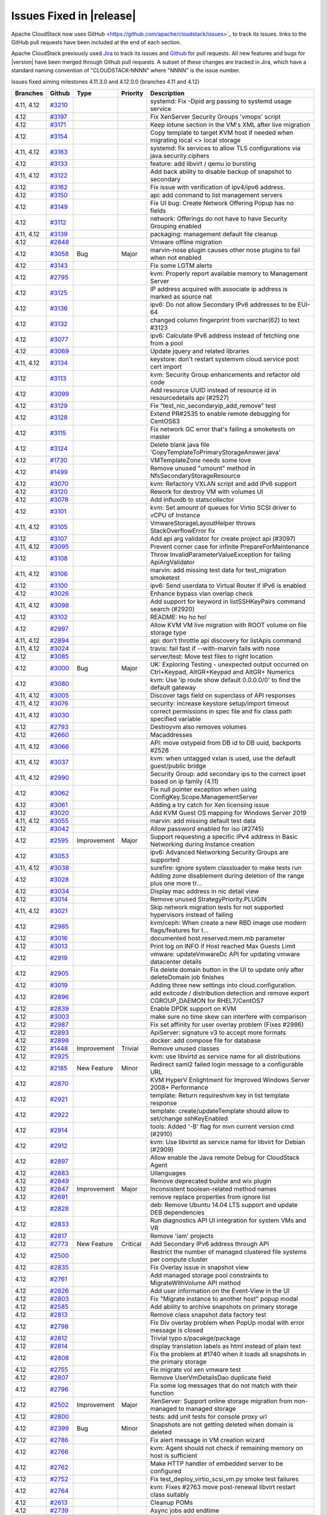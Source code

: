 .. Licensed to the Apache Software Foundation (ASF) under one
   or more contributor license agreements.  See the NOTICE file
   distributed with this work for additional information#
   regarding copyright ownership.  The ASF licenses this file
   to you under the Apache License, Version 2.0 (the
   "License"); you may not use this file except in compliance
   with the License.  You may obtain a copy of the License at
   http://www.apache.org/licenses/LICENSE-2.0
   Unless required by applicable law or agreed to in writing,
   software distributed under the License is distributed on an
   "AS IS" BASIS, WITHOUT WARRANTIES OR CONDITIONS OF ANY
   KIND, either express or implied.  See the License for the
   specific language governing permissions and limitations
   under the License.



Issues Fixed in |release|
=========================

Apache CloudStack now uses GitHub <https://github.com/apache/cloudstack/issues>`_ 
to track its issues. links to the GitHub pull requests have been included at the end
of each section. 

Apache CloudStack previously used `Jira <https://issues.apache.org/jira/browse/CLOUDSTACK>`_ 
to track its issues and `Github <https://github.com/apache/cloudstack/pulls>`_ for 
pull requests. All new features and bugs for |version| have been merged through
Github pull requests.  A subset of these changes are tracked in Jira, which have a 
standard naming convention of "CLOUDSTACK-NNNN" where "NNNN" is the issue number.

Issues fixed aiming milestones 4.11.3.0 and 4.12.0.0 (branches 4.11 and 4.12)

.. cssclass:: table-striped table-bordered table-hover

+-------------------------+----------+---------------+----------+------------------------------------------------------------+
| Branches                | Github   | Type          | Priority | Description                                                |
+=========================+==========+===============+==========+============================================================+
| 4.11, 4.12              | `#3210`_ |               |          | systemd: Fix -Dpid arg passing to systemd usage service    |
+-------------------------+----------+---------------+----------+------------------------------------------------------------+
| 4.12                    | `#3197`_ |               |          | Fix XenServer Security Groups 'vmops' script               |
+-------------------------+----------+---------------+----------+------------------------------------------------------------+
| 4.12                    | `#3171`_ |               |          | Keep iotune section in the VM's XML after live migration   |
+-------------------------+----------+---------------+----------+------------------------------------------------------------+
| 4.12                    | `#3154`_ |               |          | Copy template to target KVM host if needed when migrating  |
|                         |          |               |          | local <> local storage                                     |
+-------------------------+----------+---------------+----------+------------------------------------------------------------+
| 4.11, 4.12              | `#3163`_ |               |          | systemd: fix services to allow TLS configurations via      |
|                         |          |               |          | java.security.ciphers                                      |
+-------------------------+----------+---------------+----------+------------------------------------------------------------+
| 4.12                    | `#3133`_ |               |          | feature: add libvirt / qemu io bursting                    |
+-------------------------+----------+---------------+----------+------------------------------------------------------------+
| 4.11, 4.12              | `#3122`_ |               |          | Add back ability to disable backup of snapshot to          |
|                         |          |               |          | secondary                                                  |
+-------------------------+----------+---------------+----------+------------------------------------------------------------+
| 4.12                    | `#3162`_ |               |          | Fix issue with verification of ipv4/ipv6 address.          |
+-------------------------+----------+---------------+----------+------------------------------------------------------------+
| 4.12                    | `#3150`_ |               |          | api: add command to list management servers                |
+-------------------------+----------+---------------+----------+------------------------------------------------------------+
| 4.12                    | `#3149`_ |               |          | Fix UI bug: Create Network Offering Popup has no fields    |
+-------------------------+----------+---------------+----------+------------------------------------------------------------+
| 4.12                    | `#3112`_ |               |          | network: Offerings do not have to have Security Grouping   |
|                         |          |               |          | enabled                                                    |
+-------------------------+----------+---------------+----------+------------------------------------------------------------+
| 4.11, 4.12              | `#3139`_ |               |          | packaging: management default file cleanup                 |
+-------------------------+----------+---------------+----------+------------------------------------------------------------+
| 4.12                    | `#2848`_ |               |          | Vmware offline migration                                   |
+-------------------------+----------+---------------+----------+------------------------------------------------------------+
| 4.12                    | `#3058`_ | Bug           | Major    | marvin-nose plugin causes other nose plugins to fail when  |
|                         |          |               |          | not enabled                                                |
+-------------------------+----------+---------------+----------+------------------------------------------------------------+
| 4.12                    | `#3143`_ |               |          | Fix some LGTM alerts                                       |
+-------------------------+----------+---------------+----------+------------------------------------------------------------+
| 4.12                    | `#2795`_ |               |          | kvm: Properly report available memory to Management Server |
+-------------------------+----------+---------------+----------+------------------------------------------------------------+
| 4.12                    | `#3125`_ |               |          | IP address acquired with associate ip address is marked as |
|                         |          |               |          | source nat                                                 |
+-------------------------+----------+---------------+----------+------------------------------------------------------------+
| 4.12                    | `#3136`_ |               |          | ipv6: Do not allow Secondary IPv6 addresses to be EUI-64   |
+-------------------------+----------+---------------+----------+------------------------------------------------------------+
| 4.12                    | `#3132`_ |               |          | changed column fingerprint from varchar(62) to text #3123  |
+-------------------------+----------+---------------+----------+------------------------------------------------------------+
| 4.12                    | `#3077`_ |               |          | ipv6: Calculate IPv6 address instead of fetching one from  |
|                         |          |               |          | a pool                                                     |
+-------------------------+----------+---------------+----------+------------------------------------------------------------+
| 4.12                    | `#3069`_ |               |          | Update jquery and related libraries                        |
+-------------------------+----------+---------------+----------+------------------------------------------------------------+
| 4.11, 4.12              | `#3134`_ |               |          | keystore: don't restart systemvm cloud.service post cert   |
|                         |          |               |          | import                                                     |
+-------------------------+----------+---------------+----------+------------------------------------------------------------+
| 4.12                    | `#3113`_ |               |          | kvm: Security Group enhancements and refactor old code     |
+-------------------------+----------+---------------+----------+------------------------------------------------------------+
| 4.12                    | `#3099`_ |               |          | Add resource UUID instead of resource id in                |
|                         |          |               |          | resourcedetails api (#2527)                                |
+-------------------------+----------+---------------+----------+------------------------------------------------------------+
| 4.12                    | `#3129`_ |               |          | Fix “test_nic_secondaryip_add_remove” test                 |
+-------------------------+----------+---------------+----------+------------------------------------------------------------+
| 4.12                    | `#3128`_ |               |          | Extend PR#2535 to enable remote debugging for CentOS63     |
+-------------------------+----------+---------------+----------+------------------------------------------------------------+
| 4.12                    | `#3115`_ |               |          | Fix network GC error that's failing a smoketests on master |
+-------------------------+----------+---------------+----------+------------------------------------------------------------+
| 4.12                    | `#3124`_ |               |          | Delete blank java file                                     |
|                         |          |               |          | 'CopyTemplateToPrimaryStorageAnswer.java'                  |
+-------------------------+----------+---------------+----------+------------------------------------------------------------+
| 4.12                    | `#1730`_ |               |          | VMTemplateZone needs some love                             |
+-------------------------+----------+---------------+----------+------------------------------------------------------------+
| 4.12                    | `#1499`_ |               |          | Remove unused "umount" method in                           |
|                         |          |               |          | NfsSecondaryStorageResource                                |
+-------------------------+----------+---------------+----------+------------------------------------------------------------+
| 4.12                    | `#3070`_ |               |          | kvm: Refactory VXLAN script and add IPv6 support           |
+-------------------------+----------+---------------+----------+------------------------------------------------------------+
| 4.12                    | `#3120`_ |               |          | Rework for destroy VM with volumes UI                      |
+-------------------------+----------+---------------+----------+------------------------------------------------------------+
| 4.12                    | `#3078`_ |               |          | Add influxdb to statscollector                             |
+-------------------------+----------+---------------+----------+------------------------------------------------------------+
| 4.12                    | `#3101`_ |               |          | kvm: Set amount of queues for Virtio SCSI driver to vCPU   |
|                         |          |               |          | of Instance                                                |
+-------------------------+----------+---------------+----------+------------------------------------------------------------+
| 4.11, 4.12              | `#3105`_ |               |          | VmwareStorageLayoutHelper throws StackOverflowError fix    |
+-------------------------+----------+---------------+----------+------------------------------------------------------------+
| 4.12                    | `#3107`_ |               |          | Add api arg validator for create project api (#3097)       |
+-------------------------+----------+---------------+----------+------------------------------------------------------------+
| 4.11, 4.12              | `#3095`_ |               |          | Prevent corner case for infinite PrepareForMaintenance     |
+-------------------------+----------+---------------+----------+------------------------------------------------------------+
| 4.12                    | `#3108`_ |               |          | Throw InvalidParameterValueException for failing           |
|                         |          |               |          | ApiArgValidator                                            |
+-------------------------+----------+---------------+----------+------------------------------------------------------------+
| 4.11, 4.12              | `#3106`_ |               |          | marvin: add missing test data for test_migration smoketest |
+-------------------------+----------+---------------+----------+------------------------------------------------------------+
| 4.12                    | `#3100`_ |               |          | ipv6: Send userdata to Virtual Router if IPv6 is enabled   |
+-------------------------+----------+---------------+----------+------------------------------------------------------------+
| 4.12                    | `#3026`_ |               |          | Enhance bypass vlan overlap check                          |
+-------------------------+----------+---------------+----------+------------------------------------------------------------+
| 4.11, 4.12              | `#3098`_ |               |          | Add support for keyword in listSSHKeyPairs command search  |
|                         |          |               |          | (#2920)                                                    |
+-------------------------+----------+---------------+----------+------------------------------------------------------------+
| 4.12                    | `#3102`_ |               |          | README: Ho ho ho!                                          |
+-------------------------+----------+---------------+----------+------------------------------------------------------------+
| 4.12                    | `#2997`_ |               |          | Allow KVM VM live migration with ROOT volume on file       |
|                         |          |               |          | storage type                                               |
+-------------------------+----------+---------------+----------+------------------------------------------------------------+
| 4.11, 4.12              | `#2894`_ |               |          | api: don't throttle api discovery for listApis command     |
+-------------------------+----------+---------------+----------+------------------------------------------------------------+
| 4.11, 4.12              | `#3024`_ |               |          | travis: fail fast if --with-marvin fails with nose         |
+-------------------------+----------+---------------+----------+------------------------------------------------------------+
| 4.12                    | `#3085`_ |               |          | server/test: Move test files to right location             |
+-------------------------+----------+---------------+----------+------------------------------------------------------------+
| 4.12                    | `#3000`_ | Bug           | Major    | UK: Exploring Testing - unexpected output occurred on      |
|                         |          |               |          | Ctrl+Keypad, AltGR+Keypad and AltGR+ Numerics              |
+-------------------------+----------+---------------+----------+------------------------------------------------------------+
| 4.12                    | `#3080`_ |               |          | kvm: Use 'ip route show default 0.0.0.0/0' to find the     |
|                         |          |               |          | default gateway                                            |
+-------------------------+----------+---------------+----------+------------------------------------------------------------+
| 4.11, 4.12              | `#3005`_ |               |          | Discover tags field on superclass of API responses         |
+-------------------------+----------+---------------+----------+------------------------------------------------------------+
| 4.11, 4.12              | `#3076`_ |               |          | security: increase keystore setup/import timeout           |
+-------------------------+----------+---------------+----------+------------------------------------------------------------+
| 4.11, 4.12              | `#3030`_ |               |          | correct permissions in spec file and fix class path        |
|                         |          |               |          | specified variable                                         |
+-------------------------+----------+---------------+----------+------------------------------------------------------------+
| 4.12                    | `#2793`_ |               |          | Destroyvm also removes volumes                             |
+-------------------------+----------+---------------+----------+------------------------------------------------------------+
| 4.12                    | `#2660`_ |               |          | Macaddresses                                               |
+-------------------------+----------+---------------+----------+------------------------------------------------------------+
| 4.11, 4.12              | `#3066`_ |               |          | API: move ostypeid from DB id to DB uuid, backports #2528  |
+-------------------------+----------+---------------+----------+------------------------------------------------------------+
| 4.11, 4.12              | `#3037`_ |               |          | kvm: when untagged vxlan is used, use the default          |
|                         |          |               |          | guest/public bridge                                        |
+-------------------------+----------+---------------+----------+------------------------------------------------------------+
| 4.11, 4.12              | `#2990`_ |               |          | Security Group: add secondary ips to the correct ipset     |
|                         |          |               |          | based on ip family (4.11)                                  |
+-------------------------+----------+---------------+----------+------------------------------------------------------------+
| 4.12                    | `#3062`_ |               |          | Fix null pointer exception when using                      |
|                         |          |               |          | ConfigKey.Scope.ManagementServer                           |
+-------------------------+----------+---------------+----------+------------------------------------------------------------+
| 4.12                    | `#3061`_ |               |          | Adding a try catch for Xen licensing issue                 |
+-------------------------+----------+---------------+----------+------------------------------------------------------------+
| 4.12                    | `#3020`_ |               |          | Add KVM Guest OS mapping for Windows Server 2019           |
+-------------------------+----------+---------------+----------+------------------------------------------------------------+
| 4.11, 4.12              | `#3055`_ |               |          | marvin: add missing default test data                      |
+-------------------------+----------+---------------+----------+------------------------------------------------------------+
| 4.12                    | `#3042`_ |               |          | Allow password enabled for iso (#2745)                     |
+-------------------------+----------+---------------+----------+------------------------------------------------------------+
| 4.12                    | `#2595`_ | Improvement   | Major    | Support requesting a specific IPv4 address in Basic        |
|                         |          |               |          | Networking during Instance creation                        |
+-------------------------+----------+---------------+----------+------------------------------------------------------------+
| 4.12                    | `#3053`_ |               |          | ipv6: Advanced Networking Security Groups are supported    |
+-------------------------+----------+---------------+----------+------------------------------------------------------------+
| 4.11, 4.12              | `#3038`_ |               |          | surefire: ignore system classloader to make tests run      |
+-------------------------+----------+---------------+----------+------------------------------------------------------------+
| 4.12                    | `#3028`_ |               |          | Adding zone disablement during deletion of the range plus  |
|                         |          |               |          | one more tr…                                               |
+-------------------------+----------+---------------+----------+------------------------------------------------------------+
| 4.12                    | `#3034`_ |               |          | Display mac address in nic detail view                     |
+-------------------------+----------+---------------+----------+------------------------------------------------------------+
| 4.12                    | `#3014`_ |               |          | Remove unused StrategyPriority.PLUGIN                      |
+-------------------------+----------+---------------+----------+------------------------------------------------------------+
| 4.11, 4.12              | `#3021`_ |               |          | Skip network migration tests for not supported hypervisors |
|                         |          |               |          | instead of failing                                         |
+-------------------------+----------+---------------+----------+------------------------------------------------------------+
| 4.12                    | `#2985`_ |               |          | kvm/ceph: When create a new RBD image use modern           |
|                         |          |               |          | flags/features for t…                                      |
+-------------------------+----------+---------------+----------+------------------------------------------------------------+
| 4.12                    | `#3016`_ |               |          | documented host.reserved.mem.mb parameter                  |
+-------------------------+----------+---------------+----------+------------------------------------------------------------+
| 4.12                    | `#3013`_ |               |          | Print log on INFO if Host reached Max Guests Limit         |
+-------------------------+----------+---------------+----------+------------------------------------------------------------+
| 4.12                    | `#2919`_ |               |          | vmware: updateVmwareDc API for updating vmware datacenter  |
|                         |          |               |          | details                                                    |
+-------------------------+----------+---------------+----------+------------------------------------------------------------+
| 4.12                    | `#2905`_ |               |          | Fix delete domain button in the UI to update only after    |
|                         |          |               |          | deleteDomain job finishes                                  |
+-------------------------+----------+---------------+----------+------------------------------------------------------------+
| 4.12                    | `#3019`_ |               |          | Adding three new settings into cloud.configuration.        |
+-------------------------+----------+---------------+----------+------------------------------------------------------------+
| 4.12                    | `#2896`_ |               |          | add exitcode / distribution detection and remove export    |
|                         |          |               |          | CGROUP_DAEMON for RHEL7/CentOS7                            |
+-------------------------+----------+---------------+----------+------------------------------------------------------------+
| 4.12                    | `#2839`_ |               |          | Enable DPDK support on KVM                                 |
+-------------------------+----------+---------------+----------+------------------------------------------------------------+
| 4.12                    | `#3003`_ |               |          | make sure no time skew can interfere with comparison       |
+-------------------------+----------+---------------+----------+------------------------------------------------------------+
| 4.12                    | `#2987`_ |               |          | Fix set affinity for user overlay problem (Fixes #2986)    |
+-------------------------+----------+---------------+----------+------------------------------------------------------------+
| 4.12                    | `#2893`_ |               |          | ApiServer: signature v3 to accept more formats             |
+-------------------------+----------+---------------+----------+------------------------------------------------------------+
| 4.12                    | `#2898`_ |               |          | docker: add compose file for database                      |
+-------------------------+----------+---------------+----------+------------------------------------------------------------+
| 4.12                    | `#1448`_ | Improvement   | Trivial  | Remove unused classes                                      |
+-------------------------+----------+---------------+----------+------------------------------------------------------------+
| 4.12                    | `#2925`_ |               |          | kvm: use libvirtd as service name for all distributions    |
+-------------------------+----------+---------------+----------+------------------------------------------------------------+
| 4.12                    | `#2185`_ | New Feature   | Minor    | Redirect saml2 failed login message to a configurable URL  |
+-------------------------+----------+---------------+----------+------------------------------------------------------------+
| 4.12                    | `#2870`_ |               |          | KVM HyperV Enlightment for Improved Windows Server 2008+   |
|                         |          |               |          | Performance                                                |
+-------------------------+----------+---------------+----------+------------------------------------------------------------+
| 4.12                    | `#2921`_ |               |          | template: Return requireshvm key in list template response |
+-------------------------+----------+---------------+----------+------------------------------------------------------------+
| 4.12                    | `#2922`_ |               |          | template: create/updateTemplate should allow to set/change |
|                         |          |               |          | sshKeyEnabled                                              |
+-------------------------+----------+---------------+----------+------------------------------------------------------------+
| 4.12                    | `#2914`_ |               |          | tools: Added '-B' flag for mvn current version cmd (#2910) |
+-------------------------+----------+---------------+----------+------------------------------------------------------------+
| 4.12                    | `#2912`_ |               |          | kvm: Use libvirtd as service name for libvirt for Debian   |
|                         |          |               |          | (#2909)                                                    |
+-------------------------+----------+---------------+----------+------------------------------------------------------------+
| 4.12                    | `#2897`_ |               |          | Allow enable the Java remote Debug for CloudStack Agent    |
+-------------------------+----------+---------------+----------+------------------------------------------------------------+
| 4.12                    | `#2883`_ |               |          | Uilanguages                                                |
+-------------------------+----------+---------------+----------+------------------------------------------------------------+
| 4.12                    | `#2849`_ |               |          | Remove deprecated buildw and wix plugin                    |
+-------------------------+----------+---------------+----------+------------------------------------------------------------+
| 4.12                    | `#2847`_ | Improvement   | Major    | Inconsistent boolean-related method names                  |
+-------------------------+----------+---------------+----------+------------------------------------------------------------+
| 4.12                    | `#2691`_ |               |          | remove replace properties from ignore list                 |
+-------------------------+----------+---------------+----------+------------------------------------------------------------+
| 4.12                    | `#2828`_ |               |          | deb: Remove Ubuntu 14.04 LTS support and update DEB        |
|                         |          |               |          | dependencies                                               |
+-------------------------+----------+---------------+----------+------------------------------------------------------------+
| 4.12                    | `#2833`_ |               |          | Run diagnostics API UI integration for system VMs and VR   |
+-------------------------+----------+---------------+----------+------------------------------------------------------------+
| 4.12                    | `#2817`_ |               |          | Remove 'iam' projects                                      |
+-------------------------+----------+---------------+----------+------------------------------------------------------------+
| 4.12                    | `#2773`_ | New Feature   | Critical | Add Secondary IPv6 address through API                     |
+-------------------------+----------+---------------+----------+------------------------------------------------------------+
| 4.12                    | `#2500`_ |               |          | Restrict the number of managed clustered file systems per  |
|                         |          |               |          | compute cluster                                            |
+-------------------------+----------+---------------+----------+------------------------------------------------------------+
| 4.12                    | `#2835`_ |               |          | Fix Overlay issue in snapshot view                         |
+-------------------------+----------+---------------+----------+------------------------------------------------------------+
| 4.12                    | `#2761`_ |               |          | Add managed storage pool constraints to MigrateWithVolume  |
|                         |          |               |          | API method                                                 |
+-------------------------+----------+---------------+----------+------------------------------------------------------------+
| 4.12                    | `#2826`_ |               |          | Add user information on the Event-View in the UI           |
+-------------------------+----------+---------------+----------+------------------------------------------------------------+
| 4.12                    | `#2803`_ |               |          | Fix "Migrate instance to another host" popup modal         |
+-------------------------+----------+---------------+----------+------------------------------------------------------------+
| 4.12                    | `#2585`_ |               |          | Add ability to archive snapshots on primary storage        |
+-------------------------+----------+---------------+----------+------------------------------------------------------------+
| 4.12                    | `#2813`_ |               |          | Remove class snapshot data factory test                    |
+-------------------------+----------+---------------+----------+------------------------------------------------------------+
| 4.12                    | `#2798`_ |               |          | Fix Div overlay problem when PopUp modal with error        |
|                         |          |               |          | message is closed                                          |
+-------------------------+----------+---------------+----------+------------------------------------------------------------+
| 4.12                    | `#2812`_ |               |          | Trivial typo s/pacakge/package                             |
+-------------------------+----------+---------------+----------+------------------------------------------------------------+
| 4.12                    | `#2814`_ |               |          | display translation labels as html instead of plain text   |
+-------------------------+----------+---------------+----------+------------------------------------------------------------+
| 4.12                    | `#2808`_ |               |          | Fix the problem at #1740 when it loads all snapshots in    |
|                         |          |               |          | the primary storage                                        |
+-------------------------+----------+---------------+----------+------------------------------------------------------------+
| 4.12                    | `#2755`_ |               |          | Fix migrate vol xen vmware test                            |
+-------------------------+----------+---------------+----------+------------------------------------------------------------+
| 4.12                    | `#2807`_ |               |          | Remove UserVmDetailsDao duplicate field                    |
+-------------------------+----------+---------------+----------+------------------------------------------------------------+
| 4.12                    | `#2796`_ |               |          | Fix some log messages that do not match with their         |
|                         |          |               |          | function                                                   |
+-------------------------+----------+---------------+----------+------------------------------------------------------------+
| 4.12                    | `#2502`_ | Improvement   | Major    | XenServer: Support online storage migration from           |
|                         |          |               |          | non-managed to managed storage                             |
+-------------------------+----------+---------------+----------+------------------------------------------------------------+
| 4.12                    | `#2800`_ |               |          | tests: add unit tests for console proxy url                |
+-------------------------+----------+---------------+----------+------------------------------------------------------------+
| 4.12                    | `#2399`_ | Bug           | Minor    | Snapshots are not getting deleted when domain is deleted   |
+-------------------------+----------+---------------+----------+------------------------------------------------------------+
| 4.12                    | `#2786`_ |               |          | Fix alert message in VM creation wizard                    |
+-------------------------+----------+---------------+----------+------------------------------------------------------------+
| 4.12                    | `#2766`_ |               |          | kvm: Agent should not check if remaining memory on host is |
|                         |          |               |          | sufficient                                                 |
+-------------------------+----------+---------------+----------+------------------------------------------------------------+
| 4.12                    | `#2762`_ |               |          | Make HTTP handler of embedded server to be configured      |
+-------------------------+----------+---------------+----------+------------------------------------------------------------+
| 4.12                    | `#2752`_ |               |          | Fix test_deploy_virtio_scsi_vm.py smoke test failures      |
+-------------------------+----------+---------------+----------+------------------------------------------------------------+
| 4.12                    | `#2764`_ |               |          | kvm: Fixes #2763 move post-renewal libvirt restart class   |
|                         |          |               |          | suitably                                                   |
+-------------------------+----------+---------------+----------+------------------------------------------------------------+
| 4.12                    | `#2613`_ |               |          | Cleanup POMs                                               |
+-------------------------+----------+---------------+----------+------------------------------------------------------------+
| 4.12                    | `#2739`_ |               |          | Async jobs add endtime                                     |
+-------------------------+----------+---------------+----------+------------------------------------------------------------+
| 4.12                    | `#2765`_ |               |          | cleanup: Remove unused variables                           |
+-------------------------+----------+---------------+----------+------------------------------------------------------------+
| 4.12                    | `#2636`_ |               |          | Fix limitation on tag matching in 'migrateVolume' with     |
|                         |          |               |          | disk offering replacement                                  |
+-------------------------+----------+---------------+----------+------------------------------------------------------------+
| 4.12                    | `#2751`_ |               |          | api: remove empty response parameters                      |
+-------------------------+----------+---------------+----------+------------------------------------------------------------+
| 4.12                    | `#2732`_ |               |          | security_group: Use execute() function instead of          |
|                         |          |               |          | non-existing bash()                                        |
+-------------------------+----------+---------------+----------+------------------------------------------------------------+
| 4.12                    | `#2756`_ |               |          | fix provisionCertificate api returns NPE when 'reconnect'  |
|                         |          |               |          | parameter is true                                          |
+-------------------------+----------+---------------+----------+------------------------------------------------------------+
| 4.12                    | `#2703`_ |               |          | Fix concurrency problem when moving ACL rules with         |
|                         |          |               |          | drag&drop                                                  |
+-------------------------+----------+---------------+----------+------------------------------------------------------------+
| 4.12                    | `#2750`_ |               |          | Refactor userVmDetailsDao field and remove unusued fields  |
+-------------------------+----------+---------------+----------+------------------------------------------------------------+
| 4.12                    | `#2503`_ |               |          | Support multiple volume access groups per compute cluster  |
+-------------------------+----------+---------------+----------+------------------------------------------------------------+
| 4.12                    | `#2721`_ |               |          | api: Introducing a new diagnostics API command for system  |
|                         |          |               |          | VMs for CloudStack admins                                  |
+-------------------------+----------+---------------+----------+------------------------------------------------------------+
| 4.12                    | `#2640`_ |               |          | Enhance Travis to do packaging job                         |
+-------------------------+----------+---------------+----------+------------------------------------------------------------+
| 4.12                    | `#2649`_ |               |          | Catch error in Debian packaging script and fail the build  |
+-------------------------+----------+---------------+----------+------------------------------------------------------------+
| 4.12                    | `#2738`_ |               |          | Fix typo in VirtualMachineManagerImpl.java                 |
+-------------------------+----------+---------------+----------+------------------------------------------------------------+
| 4.12                    | `#2718`_ |               |          | Update Apache DBCP version                                 |
+-------------------------+----------+---------------+----------+------------------------------------------------------------+
| 4.12                    | `#2723`_ |               |          | Add a PendingRelease notes file                            |
+-------------------------+----------+---------------+----------+------------------------------------------------------------+
| 4.12                    | `#2659`_ |               |          | removed unused code in snapshotDao                         |
+-------------------------+----------+---------------+----------+------------------------------------------------------------+
| 4.12                    | `#2670`_ |               |          | Removing an old, unused NetApp plug-in                     |
+-------------------------+----------+---------------+----------+------------------------------------------------------------+
| 4.12                    | `#2646`_ |               |          | Don't skip tests while packaging Centos7                   |
+-------------------------+----------+---------------+----------+------------------------------------------------------------+
| 4.12                    | `#2584`_ |               |          | Enhance and cleanup DatabaseUpgradeChecker                 |
+-------------------------+----------+---------------+----------+------------------------------------------------------------+
| 4.12                    | `#2600`_ | Improvement   | Major    | Inconsistent method names                                  |
+-------------------------+----------+---------------+----------+------------------------------------------------------------+
| 4.12                    | `#2627`_ |               |          | Catch error in packagin script and fail the build          |
+-------------------------+----------+---------------+----------+------------------------------------------------------------+
| 4.12                    | `#2619`_ |               |          | Remove "self-injection" of AccountManagerImpl              |
+-------------------------+----------+---------------+----------+------------------------------------------------------------+
| 4.12                    | `#2607`_ |               |          | Allow changing disk offering of VMs' root volume during    |
|                         |          |               |          | volume migration                                           |
+-------------------------+----------+---------------+----------+------------------------------------------------------------+
| 4.12                    | `#2612`_ |               |          | [migrateVolume API method] Filter disk offerings based on  |
|                         |          |               |          | target storage pool selected                               |
+-------------------------+----------+---------------+----------+------------------------------------------------------------+
| 4.12                    | `#1940`_ | Bug           | Major    | ACS records ID in events tables instead of UUID.           |
+-------------------------+----------+---------------+----------+------------------------------------------------------------+
| 4.12                    | `#2608`_ |               |          | API: move ostypeid from DB id to DB uuid                   |
+-------------------------+----------+---------------+----------+------------------------------------------------------------+
| 4.12                    | `#2606`_ |               |          | When creating a new account (via domain admin) it is       |
|                         |          |               |          | possible to select “root admin” as the role for the new    |
|                         |          |               |          | user                                                       |
+-------------------------+----------+---------------+----------+------------------------------------------------------------+
| 4.12                    | `#2601`_ | Improvement   | Major    | Inconsiste "setXXX" method names.                          |
+-------------------------+----------+---------------+----------+------------------------------------------------------------+
| 4.12                    | `#2599`_ | Improvement   | Major    | Inconsistent "getXXX" and "listXXX" method names.          |
+-------------------------+----------+---------------+----------+------------------------------------------------------------+
| 4.12                    | `#2598`_ | Improvement   | Major    | Inconsistent method name                                   |
+-------------------------+----------+---------------+----------+------------------------------------------------------------+
| 4.12                    | `#2428`_ | Bug           | Minor    | JSON response returns boolean as string                    |
+-------------------------+----------+---------------+----------+------------------------------------------------------------+
| 4.12                    | `#2486`_ | Improvement   | Major    | Change disk offering when volume is migrated to different  |
|                         |          |               |          | type of storage pool.                                      |
+-------------------------+----------+---------------+----------+------------------------------------------------------------+
| 4.12                    | `#2422`_ | Improvement   | Major    | Require checkstyle to verify package names against         |
|                         |          |               |          | directory structure                                        |
+-------------------------+----------+---------------+----------+------------------------------------------------------------+
| 4.12                    | `#2573`_ | Bug           | Major    | Fix Some Potential NPE                                     |
+-------------------------+----------+---------------+----------+------------------------------------------------------------+
| 4.12                    | `#2594`_ |               |          | Remove 'NetworkManagerTestComponentLibrary' empty class    |
|                         |          |               |          | and related configurations                                 |
+-------------------------+----------+---------------+----------+------------------------------------------------------------+
| 4.12                    | `#2597`_ |               |          | UpdateUserCmd: apiSecretKey refers to itself               |
+-------------------------+----------+---------------+----------+------------------------------------------------------------+
| 4.12                    | `#2591`_ | Improvement   | Major    | Inconsistent method names                                  |
+-------------------------+----------+---------------+----------+------------------------------------------------------------+
| 4.12                    | `#2580`_ | Improvement   | Minor    | Log messages that do not match with their method function  |
+-------------------------+----------+---------------+----------+------------------------------------------------------------+
| 4.12                    | `#2587`_ |               |          | Remove empty VPN test class                                |
+-------------------------+----------+---------------+----------+------------------------------------------------------------+
| 4.12                    | `#2511`_ | Bug           | Major    | Sometimes a bug happens when moving ACL rules (changing    |
|                         |          |               |          | their order with drag and drop)                            |
+-------------------------+----------+---------------+----------+------------------------------------------------------------+
| 4.12                    | `#2572`_ |               |          | Remove 'todb' in favor of 'encodeURIComponent'.            |
+-------------------------+----------+---------------+----------+------------------------------------------------------------+
| 4.12                    | `#2553`_ |               |          | Update inconsistent debugging info in catch block          |
+-------------------------+----------+---------------+----------+------------------------------------------------------------+
| 4.12                    | `#2499`_ |               |          | Updates to capacity management                             |
+-------------------------+----------+---------------+----------+------------------------------------------------------------+
| 4.12                    | `#2570`_ |               |          | Improve README                                             |
+-------------------------+----------+---------------+----------+------------------------------------------------------------+
| 4.12                    | `#2568`_ |               |          | Log command output in CsHelper.execute command             |
+-------------------------+----------+---------------+----------+------------------------------------------------------------+
| 4.12                    | `#2559`_ |               |          | Upgrade path 4.11 through 4.11.1 to 4.12                   |
+-------------------------+----------+---------------+----------+------------------------------------------------------------+
| 4.12                    | `#2555`_ |               |          | Remove 'md5Hashed' variable from Javascript.               |
+-------------------------+----------+---------------+----------+------------------------------------------------------------+
| 4.12                    | `#2390`_ | Bug           | Major    | Unable to remove local primary storage                     |
+-------------------------+----------+---------------+----------+------------------------------------------------------------+
| 4.12                    | `#2564`_ |               |          | [Docs] Fix URL error from installation instructions        |
+-------------------------+----------+---------------+----------+------------------------------------------------------------+
| 4.12                    | `#2404`_ | Bug           | Critical | User is able to change to “Guest OS type” that has been    |
|                         |          |               |          | removed                                                    |
+-------------------------+----------+---------------+----------+------------------------------------------------------------+
| 4.12                    | `#2401`_ | Bug           | Major    | CloudStack is not importing Local storage properly         |
+-------------------------+----------+---------------+----------+------------------------------------------------------------+
| 4.12                    | `#2462`_ | Bug           | Major    | Allow updating the network ACL list name and Description   |
+-------------------------+----------+---------------+----------+------------------------------------------------------------+
| 4.12                    | `#2535`_ |               |          | Create an easy way to enable Java remote Debug for ACS     |
+-------------------------+----------+---------------+----------+------------------------------------------------------------+
| 4.12                    | `#2526`_ |               |          | add issue template for github issues                       |
+-------------------------+----------+---------------+----------+------------------------------------------------------------+
| 4.12                    | `#2522`_ |               |          | indicate scope of tests in checklist                       |
+-------------------------+----------+---------------+----------+------------------------------------------------------------+
| 4.12                    | `#2515`_ |               |          | Fix Successfully typo                                      |
+-------------------------+----------+---------------+----------+------------------------------------------------------------+
| 4.12                    | `#2414`_ | Bug           | Major    | Duplicated file SRs being created in XenServer pools       |
+-------------------------+----------+---------------+----------+------------------------------------------------------------+
| 4.12                    | `#2492`_ |               |          | Fix the name of the column used to hold IPv4 range in      |
|                         |          |               |          | 'vlan' table.                                              |
+-------------------------+----------+---------------+----------+------------------------------------------------------------+
| 4.12                    | `#2496`_ | New Feature   | Major    | Users are not able to change/edit the protocol of an ACL   |
|                         |          |               |          | rule                                                       |
+-------------------------+----------+---------------+----------+------------------------------------------------------------+
| 4.12                    | `#2510`_ | Improvement   | Major    | Inadequate information for handling catch clauses          |
+-------------------------+----------+---------------+----------+------------------------------------------------------------+
| 4.12                    | `#2438`_ | Improvement   | Minor    | Remove unused things from HostDaoImpl                      |
+-------------------------+----------+---------------+----------+------------------------------------------------------------+
| 4.12                    | `#2397`_ | Improvement   | Major    | Allow specification of IPv6 details when creating Basic    |
|                         |          |               |          | Network                                                    |
+-------------------------+----------+---------------+----------+------------------------------------------------------------+
| 4.12                    | `#2481`_ | Bug           | Major    | Invalid pair for response object breaking response parsing |
+-------------------------+----------+---------------+----------+------------------------------------------------------------+
| 4.12                    | `#2497`_ | Bug           | Minor    | Error 404 for /client/scripts/vm_snapshots.js              |
+-------------------------+----------+---------------+----------+------------------------------------------------------------+
| 4.12                    | `#2494`_ | New Feature   | Major    | Button in ACL rules page to export all rules as a CSV file |
+-------------------------+----------+---------------+----------+------------------------------------------------------------+
| 4.12                    | `#2495`_ |               |          | Fix typo in Packaging script                               |
+-------------------------+----------+---------------+----------+------------------------------------------------------------+
| 4.12                    | `#2491`_ |               |          | Fix "agent-lb" project                                     |
+-------------------------+----------+---------------+----------+------------------------------------------------------------+
| 4.12                    | `#2433`_ | Improvement   | Minor    | Fix and enhance package script                             |
+-------------------------+----------+---------------+----------+------------------------------------------------------------+
| 4.12                    | `#2387`_ | Bug           | Major    | Improve Error Message for Host Alert State                 |
+-------------------------+----------+---------------+----------+------------------------------------------------------------+
| 4.12                    | `#2442`_ | Bug           | Major    | Disabled Xenserver cluster can still deploy VMs            |
+-------------------------+----------+---------------+----------+------------------------------------------------------------+
| 4.12                    | `#2484`_ |               |          | createNetworkACL: number has the wrong doc                 |
+-------------------------+----------+---------------+----------+------------------------------------------------------------+
| 4.12                    | `#2475`_ | Improvement   | Minor    | Add Text-Field to each ACL Rule                            |
+-------------------------+----------+---------------+----------+------------------------------------------------------------+
| 4.12                    | `#2470`_ | Bug           | Major    | XenServer 7.1: Cannot mount  xentool iso from cloudstack   |
|                         |          |               |          | on VMs                                                     |
+-------------------------+----------+---------------+----------+------------------------------------------------------------+
| 4.12                    | `#2425`_ | Improvement   | Major    | ACS cannot migrate a volume from local to shared storage   |
|                         |          |               |          | (for XenServer)                                            |
+-------------------------+----------+---------------+----------+------------------------------------------------------------+
| 4.12                    | `#2478`_ | Bug           | Major    | Bug on sorting ACL rules list in chrome                    |
+-------------------------+----------+---------------+----------+------------------------------------------------------------+
| 4.12                    | `#2437`_ | Improvement   | Minor    | Create template/volume does not allow to specify HVM       |
|                         |          |               |          | requirement                                                |
+-------------------------+----------+---------------+----------+------------------------------------------------------------+
| 4.12                    | `#2439`_ | Bug           | Minor    | Missing float part of secondary storage data when          |
|                         |          |               |          | calculating secondary storage usage in listAccounts        |
+-------------------------+----------+---------------+----------+------------------------------------------------------------+
| 4.12                    | `#2392`_ |               |          | dateutil: constistency of tzdate input and output          |
+-------------------------+----------+---------------+----------+------------------------------------------------------------+
| 4.12                    | `#2463`_ | Task          | Major    | Create database path upgrade from 4.11.0.0 to 4.12.0.0     |
+-------------------------+----------+---------------+----------+------------------------------------------------------------+
| 4.12                    | `#2244`_ | Bug           | Major    | Volume download times out in 3600 seconds                  |
+-------------------------+----------+---------------+----------+------------------------------------------------------------+
| 4.12                    | `#2443`_ | Bug           | Major    | updateResourceCount not accounting resources of VMs with   |
|                         |          |               |          | custom service offering                                    |
+-------------------------+----------+---------------+----------+------------------------------------------------------------+
| 4.12                    | `#2451`_ | Bug           | Major    | Creating a snapshot from VM Snapshot generates error if    |
|                         |          |               |          | hypervisor is not KVM.                                     |
+-------------------------+----------+---------------+----------+------------------------------------------------------------+
| 4.12                    | `#2457`_ | Improvement   | Major    | Marvin: add support for password-enabled templates         |
+-------------------------+----------+---------------+----------+------------------------------------------------------------+
| 4.12                    | `#2456`_ | Bug           | Major    | Single view network ACL rules listing                      |
+-------------------------+----------+---------------+----------+------------------------------------------------------------+
| 4.12                    | `#2432`_ | Improvement   | Major    | Updated code-styling and improvements to security_group.py |
+-------------------------+----------+---------------+----------+------------------------------------------------------------+

.. _`#3210`: https://github.com/apache/cloudstack/pull/3210
.. _`#3197`: https://github.com/apache/cloudstack/pull/3197
.. _`#3171`: https://github.com/apache/cloudstack/pull/3171
.. _`#3154`: https://github.com/apache/cloudstack/pull/3154
.. _`#3163`: https://github.com/apache/cloudstack/pull/3163
.. _`#3133`: https://github.com/apache/cloudstack/pull/3133
.. _`#3122`: https://github.com/apache/cloudstack/pull/3122
.. _`#3162`: https://github.com/apache/cloudstack/pull/3162
.. _`#3150`: https://github.com/apache/cloudstack/pull/3150
.. _`#3149`: https://github.com/apache/cloudstack/pull/3149
.. _`#3112`: https://github.com/apache/cloudstack/pull/3112
.. _`#3139`: https://github.com/apache/cloudstack/pull/3139
.. _`#2848`: https://github.com/apache/cloudstack/pull/2848
.. _`#3058`: https://github.com/apache/cloudstack/pull/3058
.. _`#3143`: https://github.com/apache/cloudstack/pull/3143
.. _`#2795`: https://github.com/apache/cloudstack/pull/2795
.. _`#3125`: https://github.com/apache/cloudstack/pull/3125
.. _`#3136`: https://github.com/apache/cloudstack/pull/3136
.. _`#3132`: https://github.com/apache/cloudstack/pull/3132
.. _`#3077`: https://github.com/apache/cloudstack/pull/3077
.. _`#3069`: https://github.com/apache/cloudstack/pull/3069
.. _`#3134`: https://github.com/apache/cloudstack/pull/3134
.. _`#3113`: https://github.com/apache/cloudstack/pull/3113
.. _`#3099`: https://github.com/apache/cloudstack/pull/3099
.. _`#3129`: https://github.com/apache/cloudstack/pull/3129
.. _`#3128`: https://github.com/apache/cloudstack/pull/3128
.. _`#3115`: https://github.com/apache/cloudstack/pull/3115
.. _`#3124`: https://github.com/apache/cloudstack/pull/3124
.. _`#1730`: https://github.com/apache/cloudstack/pull/1730
.. _`#1499`: https://github.com/apache/cloudstack/pull/1499
.. _`#3070`: https://github.com/apache/cloudstack/pull/3070
.. _`#3120`: https://github.com/apache/cloudstack/pull/3120
.. _`#3078`: https://github.com/apache/cloudstack/pull/3078
.. _`#3101`: https://github.com/apache/cloudstack/pull/3101
.. _`#3105`: https://github.com/apache/cloudstack/pull/3105
.. _`#3107`: https://github.com/apache/cloudstack/pull/3107
.. _`#3095`: https://github.com/apache/cloudstack/pull/3095
.. _`#3108`: https://github.com/apache/cloudstack/pull/3108
.. _`#3106`: https://github.com/apache/cloudstack/pull/3106
.. _`#3100`: https://github.com/apache/cloudstack/pull/3100
.. _`#3026`: https://github.com/apache/cloudstack/pull/3026
.. _`#3098`: https://github.com/apache/cloudstack/pull/3098
.. _`#3102`: https://github.com/apache/cloudstack/pull/3102
.. _`#2997`: https://github.com/apache/cloudstack/pull/2997
.. _`#2894`: https://github.com/apache/cloudstack/pull/2894
.. _`#3024`: https://github.com/apache/cloudstack/pull/3024
.. _`#3085`: https://github.com/apache/cloudstack/pull/3085
.. _`#3000`: https://github.com/apache/cloudstack/pull/3000
.. _`#3080`: https://github.com/apache/cloudstack/pull/3080
.. _`#3005`: https://github.com/apache/cloudstack/pull/3005
.. _`#3076`: https://github.com/apache/cloudstack/pull/3076
.. _`#3030`: https://github.com/apache/cloudstack/pull/3030
.. _`#2793`: https://github.com/apache/cloudstack/pull/2793
.. _`#2660`: https://github.com/apache/cloudstack/pull/2660
.. _`#3066`: https://github.com/apache/cloudstack/pull/3066
.. _`#3037`: https://github.com/apache/cloudstack/pull/3037
.. _`#2990`: https://github.com/apache/cloudstack/pull/2990
.. _`#3062`: https://github.com/apache/cloudstack/pull/3062
.. _`#3061`: https://github.com/apache/cloudstack/pull/3061
.. _`#3020`: https://github.com/apache/cloudstack/pull/3020
.. _`#3055`: https://github.com/apache/cloudstack/pull/3055
.. _`#3042`: https://github.com/apache/cloudstack/pull/3042
.. _`#2595`: https://github.com/apache/cloudstack/pull/2595
.. _`#3053`: https://github.com/apache/cloudstack/pull/3053
.. _`#3038`: https://github.com/apache/cloudstack/pull/3038
.. _`#3028`: https://github.com/apache/cloudstack/pull/3028
.. _`#3034`: https://github.com/apache/cloudstack/pull/3034
.. _`#3014`: https://github.com/apache/cloudstack/pull/3014
.. _`#3021`: https://github.com/apache/cloudstack/pull/3021
.. _`#3022`: https://github.com/apache/cloudstack/pull/3022
.. _`#3012`: https://github.com/apache/cloudstack/pull/3012
.. _`#3018`: https://github.com/apache/cloudstack/pull/3018
.. _`#2985`: https://github.com/apache/cloudstack/pull/2985
.. _`#3016`: https://github.com/apache/cloudstack/pull/3016
.. _`#3013`: https://github.com/apache/cloudstack/pull/3013
.. _`#2919`: https://github.com/apache/cloudstack/pull/2919
.. _`#3007`: https://github.com/apache/cloudstack/pull/3007
.. _`#2905`: https://github.com/apache/cloudstack/pull/2905
.. _`#3019`: https://github.com/apache/cloudstack/pull/3019
.. _`#2896`: https://github.com/apache/cloudstack/pull/2896
.. _`#2980`: https://github.com/apache/cloudstack/pull/2980
.. _`#2839`: https://github.com/apache/cloudstack/pull/2839
.. _`#3003`: https://github.com/apache/cloudstack/pull/3003
.. _`#3010`: https://github.com/apache/cloudstack/pull/3010
.. _`#2987`: https://github.com/apache/cloudstack/pull/2987
.. _`#2893`: https://github.com/apache/cloudstack/pull/2893
.. _`#2984`: https://github.com/apache/cloudstack/pull/2984
.. _`#2898`: https://github.com/apache/cloudstack/pull/2898
.. _`#1448`: https://github.com/apache/cloudstack/pull/1448
.. _`#2928`: https://github.com/apache/cloudstack/pull/2928
.. _`#2979`: https://github.com/apache/cloudstack/pull/2979
.. _`#2925`: https://github.com/apache/cloudstack/pull/2925
.. _`#2927`: https://github.com/apache/cloudstack/pull/2927
.. _`#2185`: https://github.com/apache/cloudstack/pull/2185
.. _`#2923`: https://github.com/apache/cloudstack/pull/2923
.. _`#2926`: https://github.com/apache/cloudstack/pull/2926
.. _`#2870`: https://github.com/apache/cloudstack/pull/2870
.. _`#2915`: https://github.com/apache/cloudstack/pull/2915
.. _`#2921`: https://github.com/apache/cloudstack/pull/2921
.. _`#2922`: https://github.com/apache/cloudstack/pull/2922
.. _`#2916`: https://github.com/apache/cloudstack/pull/2916
.. _`#2907`: https://github.com/apache/cloudstack/pull/2907
.. _`#2914`: https://github.com/apache/cloudstack/pull/2914
.. _`#2907`: https://github.com/apache/cloudstack/pull/2907
.. _`#2912`: https://github.com/apache/cloudstack/pull/2912
.. _`#2911`: https://github.com/apache/cloudstack/pull/2911
.. _`#2900`: https://github.com/apache/cloudstack/pull/2900
.. _`#2904`: https://github.com/apache/cloudstack/pull/2904
.. _`#2897`: https://github.com/apache/cloudstack/pull/2897
.. _`#2902`: https://github.com/apache/cloudstack/pull/2902
.. _`#2903`: https://github.com/apache/cloudstack/pull/2903
.. _`#2892`: https://github.com/apache/cloudstack/pull/2892
.. _`#2876`: https://github.com/apache/cloudstack/pull/2876
.. _`#2888`: https://github.com/apache/cloudstack/pull/2888
.. _`#2889`: https://github.com/apache/cloudstack/pull/2889
.. _`#2883`: https://github.com/apache/cloudstack/pull/2883
.. _`#2884`: https://github.com/apache/cloudstack/pull/2884
.. _`#2879`: https://github.com/apache/cloudstack/pull/2879
.. _`#2878`: https://github.com/apache/cloudstack/pull/2878
.. _`#2875`: https://github.com/apache/cloudstack/pull/2875
.. _`#2849`: https://github.com/apache/cloudstack/pull/2849
.. _`#2866`: https://github.com/apache/cloudstack/pull/2866
.. _`#2743`: https://github.com/apache/cloudstack/pull/2743
.. _`#2860`: https://github.com/apache/cloudstack/pull/2860
.. _`#2847`: https://github.com/apache/cloudstack/pull/2847
.. _`#2859`: https://github.com/apache/cloudstack/pull/2859
.. _`#2855`: https://github.com/apache/cloudstack/pull/2855
.. _`#2852`: https://github.com/apache/cloudstack/pull/2852
.. _`#2691`: https://github.com/apache/cloudstack/pull/2691
.. _`#2828`: https://github.com/apache/cloudstack/pull/2828
.. _`#2833`: https://github.com/apache/cloudstack/pull/2833
.. _`#2846`: https://github.com/apache/cloudstack/pull/2846
.. _`#2840`: https://github.com/apache/cloudstack/pull/2840
.. _`#2799`: https://github.com/apache/cloudstack/pull/2799
.. _`#2817`: https://github.com/apache/cloudstack/pull/2817
.. _`#2773`: https://github.com/apache/cloudstack/pull/2773
.. _`#2500`: https://github.com/apache/cloudstack/pull/2500
.. _`#2835`: https://github.com/apache/cloudstack/pull/2835
.. _`#2761`: https://github.com/apache/cloudstack/pull/2761
.. _`#2829`: https://github.com/apache/cloudstack/pull/2829
.. _`#2824`: https://github.com/apache/cloudstack/pull/2824
.. _`#2836`: https://github.com/apache/cloudstack/pull/2836
.. _`#2825`: https://github.com/apache/cloudstack/pull/2825
.. _`#2832`: https://github.com/apache/cloudstack/pull/2832
.. _`#2826`: https://github.com/apache/cloudstack/pull/2826
.. _`#2803`: https://github.com/apache/cloudstack/pull/2803
.. _`#2806`: https://github.com/apache/cloudstack/pull/2806
.. _`#2819`: https://github.com/apache/cloudstack/pull/2819
.. _`#2585`: https://github.com/apache/cloudstack/pull/2585
.. _`#2091`: https://github.com/apache/cloudstack/pull/2091
.. _`#2815`: https://github.com/apache/cloudstack/pull/2815
.. _`#2813`: https://github.com/apache/cloudstack/pull/2813
.. _`#2798`: https://github.com/apache/cloudstack/pull/2798
.. _`#2722`: https://github.com/apache/cloudstack/pull/2722
.. _`#2812`: https://github.com/apache/cloudstack/pull/2812
.. _`#2814`: https://github.com/apache/cloudstack/pull/2814
.. _`#2810`: https://github.com/apache/cloudstack/pull/2810
.. _`#2808`: https://github.com/apache/cloudstack/pull/2808
.. _`#2755`: https://github.com/apache/cloudstack/pull/2755
.. _`#2807`: https://github.com/apache/cloudstack/pull/2807
.. _`#2809`: https://github.com/apache/cloudstack/pull/2809
.. _`#2811`: https://github.com/apache/cloudstack/pull/2811
.. _`#2796`: https://github.com/apache/cloudstack/pull/2796
.. _`#2502`: https://github.com/apache/cloudstack/pull/2502
.. _`#2800`: https://github.com/apache/cloudstack/pull/2800
.. _`#2399`: https://github.com/apache/cloudstack/pull/2399
.. _`#2776`: https://github.com/apache/cloudstack/pull/2776
.. _`#2786`: https://github.com/apache/cloudstack/pull/2786
.. _`#2794`: https://github.com/apache/cloudstack/pull/2794
.. _`#2766`: https://github.com/apache/cloudstack/pull/2766
.. _`#2790`: https://github.com/apache/cloudstack/pull/2790
.. _`#2788`: https://github.com/apache/cloudstack/pull/2788
.. _`#2785`: https://github.com/apache/cloudstack/pull/2785
.. _`#2784`: https://github.com/apache/cloudstack/pull/2784
.. _`#2782`: https://github.com/apache/cloudstack/pull/2782
.. _`#2791`: https://github.com/apache/cloudstack/pull/2791
.. _`#2792`: https://github.com/apache/cloudstack/pull/2792
.. _`#2781`: https://github.com/apache/cloudstack/pull/2781
.. _`#2775`: https://github.com/apache/cloudstack/pull/2775
.. _`#2778`: https://github.com/apache/cloudstack/pull/2778
.. _`#2769`: https://github.com/apache/cloudstack/pull/2769
.. _`#2747`: https://github.com/apache/cloudstack/pull/2747
.. _`#2734`: https://github.com/apache/cloudstack/pull/2734
.. _`#2762`: https://github.com/apache/cloudstack/pull/2762
.. _`#2752`: https://github.com/apache/cloudstack/pull/2752
.. _`#2764`: https://github.com/apache/cloudstack/pull/2764
.. _`#2613`: https://github.com/apache/cloudstack/pull/2613
.. _`#2767`: https://github.com/apache/cloudstack/pull/2767
.. _`#2739`: https://github.com/apache/cloudstack/pull/2739
.. _`#2765`: https://github.com/apache/cloudstack/pull/2765
.. _`#2636`: https://github.com/apache/cloudstack/pull/2636
.. _`#2751`: https://github.com/apache/cloudstack/pull/2751
.. _`#2757`: https://github.com/apache/cloudstack/pull/2757
.. _`#2732`: https://github.com/apache/cloudstack/pull/2732
.. _`#2756`: https://github.com/apache/cloudstack/pull/2756
.. _`#2703`: https://github.com/apache/cloudstack/pull/2703
.. _`#2750`: https://github.com/apache/cloudstack/pull/2750
.. _`#2709`: https://github.com/apache/cloudstack/pull/2709
.. _`#2503`: https://github.com/apache/cloudstack/pull/2503
.. _`#2524`: https://github.com/apache/cloudstack/pull/2524
.. _`#2721`: https://github.com/apache/cloudstack/pull/2721
.. _`#2640`: https://github.com/apache/cloudstack/pull/2640
.. _`#2649`: https://github.com/apache/cloudstack/pull/2649
.. _`#2738`: https://github.com/apache/cloudstack/pull/2738
.. _`#2718`: https://github.com/apache/cloudstack/pull/2718
.. _`#2728`: https://github.com/apache/cloudstack/pull/2728
.. _`#2727`: https://github.com/apache/cloudstack/pull/2727
.. _`#2723`: https://github.com/apache/cloudstack/pull/2723
.. _`#2659`: https://github.com/apache/cloudstack/pull/2659
.. _`#2712`: https://github.com/apache/cloudstack/pull/2712
.. _`#2714`: https://github.com/apache/cloudstack/pull/2714
.. _`#2715`: https://github.com/apache/cloudstack/pull/2715
.. _`#2493`: https://github.com/apache/cloudstack/pull/2493
.. _`#2716`: https://github.com/apache/cloudstack/pull/2716
.. _`#2681`: https://github.com/apache/cloudstack/pull/2681
.. _`#2670`: https://github.com/apache/cloudstack/pull/2670
.. _`#2710`: https://github.com/apache/cloudstack/pull/2710
.. _`#2706`: https://github.com/apache/cloudstack/pull/2706
.. _`#2699`: https://github.com/apache/cloudstack/pull/2699
.. _`#2705`: https://github.com/apache/cloudstack/pull/2705
.. _`#2704`: https://github.com/apache/cloudstack/pull/2704
.. _`#2693`: https://github.com/apache/cloudstack/pull/2693
.. _`#2697`: https://github.com/apache/cloudstack/pull/2697
.. _`#2686`: https://github.com/apache/cloudstack/pull/2686
.. _`#2696`: https://github.com/apache/cloudstack/pull/2696
.. _`#2683`: https://github.com/apache/cloudstack/pull/2683
.. _`#2694`: https://github.com/apache/cloudstack/pull/2694
.. _`#2688`: https://github.com/apache/cloudstack/pull/2688
.. _`#2672`: https://github.com/apache/cloudstack/pull/2672
.. _`#2674`: https://github.com/apache/cloudstack/pull/2674
.. _`#2673`: https://github.com/apache/cloudstack/pull/2673
.. _`#2676`: https://github.com/apache/cloudstack/pull/2676
.. _`#2669`: https://github.com/apache/cloudstack/pull/2669
.. _`#2669`: https://github.com/apache/cloudstack/pull/2669
.. _`#2664`: https://github.com/apache/cloudstack/pull/2664
.. _`#2663`: https://github.com/apache/cloudstack/pull/2663
.. _`#2667`: https://github.com/apache/cloudstack/pull/2667
.. _`#2661`: https://github.com/apache/cloudstack/pull/2661
.. _`#2639`: https://github.com/apache/cloudstack/pull/2639
.. _`#2653`: https://github.com/apache/cloudstack/pull/2653
.. _`#2656`: https://github.com/apache/cloudstack/pull/2656
.. _`#2651`: https://github.com/apache/cloudstack/pull/2651
.. _`#2651`: https://github.com/apache/cloudstack/pull/2651
.. _`#2473`: https://github.com/apache/cloudstack/pull/2473
.. _`#2473`: https://github.com/apache/cloudstack/pull/2473
.. _`#2655`: https://github.com/apache/cloudstack/pull/2655
.. _`#2630`: https://github.com/apache/cloudstack/pull/2630
.. _`#2652`: https://github.com/apache/cloudstack/pull/2652
.. _`#2629`: https://github.com/apache/cloudstack/pull/2629
.. _`#2638`: https://github.com/apache/cloudstack/pull/2638
.. _`#2638`: https://github.com/apache/cloudstack/pull/2638
.. _`#2645`: https://github.com/apache/cloudstack/pull/2645
.. _`#2645`: https://github.com/apache/cloudstack/pull/2645
.. _`#2646`: https://github.com/apache/cloudstack/pull/2646
.. _`#2635`: https://github.com/apache/cloudstack/pull/2635
.. _`#2635`: https://github.com/apache/cloudstack/pull/2635
.. _`#2634`: https://github.com/apache/cloudstack/pull/2634
.. _`#2634`: https://github.com/apache/cloudstack/pull/2634
.. _`#2508`: https://github.com/apache/cloudstack/pull/2508
.. _`#2508`: https://github.com/apache/cloudstack/pull/2508
.. _`#2584`: https://github.com/apache/cloudstack/pull/2584
.. _`#2600`: https://github.com/apache/cloudstack/pull/2600
.. _`#2627`: https://github.com/apache/cloudstack/pull/2627
.. _`#2615`: https://github.com/apache/cloudstack/pull/2615
.. _`#2632`: https://github.com/apache/cloudstack/pull/2632
.. _`#2621`: https://github.com/apache/cloudstack/pull/2621
.. _`#2619`: https://github.com/apache/cloudstack/pull/2619
.. _`#2607`: https://github.com/apache/cloudstack/pull/2607
.. _`#2626`: https://github.com/apache/cloudstack/pull/2626
.. _`#2623`: https://github.com/apache/cloudstack/pull/2623
.. _`#2628`: https://github.com/apache/cloudstack/pull/2628
.. _`#2628`: https://github.com/apache/cloudstack/pull/2628
.. _`#2612`: https://github.com/apache/cloudstack/pull/2612
.. _`#1940`: https://github.com/apache/cloudstack/pull/1940
.. _`#2608`: https://github.com/apache/cloudstack/pull/2608
.. _`#2574`: https://github.com/apache/cloudstack/pull/2574
.. _`#2471`: https://github.com/apache/cloudstack/pull/2471
.. _`#2606`: https://github.com/apache/cloudstack/pull/2606
.. _`#2601`: https://github.com/apache/cloudstack/pull/2601
.. _`#2599`: https://github.com/apache/cloudstack/pull/2599
.. _`#2598`: https://github.com/apache/cloudstack/pull/2598
.. _`#2605`: https://github.com/apache/cloudstack/pull/2605
.. _`#2428`: https://github.com/apache/cloudstack/pull/2428
.. _`#2536`: https://github.com/apache/cloudstack/pull/2536
.. _`#2486`: https://github.com/apache/cloudstack/pull/2486
.. _`#2422`: https://github.com/apache/cloudstack/pull/2422
.. _`#2566`: https://github.com/apache/cloudstack/pull/2566
.. _`#2573`: https://github.com/apache/cloudstack/pull/2573
.. _`#2412`: https://github.com/apache/cloudstack/pull/2412
.. _`#2594`: https://github.com/apache/cloudstack/pull/2594
.. _`#2597`: https://github.com/apache/cloudstack/pull/2597
.. _`#2498`: https://github.com/apache/cloudstack/pull/2498
.. _`#2591`: https://github.com/apache/cloudstack/pull/2591
.. _`#2590`: https://github.com/apache/cloudstack/pull/2590
.. _`#2582`: https://github.com/apache/cloudstack/pull/2582
.. _`#2577`: https://github.com/apache/cloudstack/pull/2577
.. _`#2579`: https://github.com/apache/cloudstack/pull/2579
.. _`#2589`: https://github.com/apache/cloudstack/pull/2589
.. _`#2588`: https://github.com/apache/cloudstack/pull/2588
.. _`#2505`: https://github.com/apache/cloudstack/pull/2505
.. _`#2580`: https://github.com/apache/cloudstack/pull/2580
.. _`#2587`: https://github.com/apache/cloudstack/pull/2587
.. _`#2586`: https://github.com/apache/cloudstack/pull/2586
.. _`#2576`: https://github.com/apache/cloudstack/pull/2576
.. _`#2562`: https://github.com/apache/cloudstack/pull/2562
.. _`#2554`: https://github.com/apache/cloudstack/pull/2554
.. _`#2511`: https://github.com/apache/cloudstack/pull/2511
.. _`#2572`: https://github.com/apache/cloudstack/pull/2572
.. _`#2553`: https://github.com/apache/cloudstack/pull/2553
.. _`#2499`: https://github.com/apache/cloudstack/pull/2499
.. _`#2570`: https://github.com/apache/cloudstack/pull/2570
.. _`#2568`: https://github.com/apache/cloudstack/pull/2568
.. _`#2559`: https://github.com/apache/cloudstack/pull/2559
.. _`#2567`: https://github.com/apache/cloudstack/pull/2567
.. _`#2563`: https://github.com/apache/cloudstack/pull/2563
.. _`#2555`: https://github.com/apache/cloudstack/pull/2555
.. _`#2390`: https://github.com/apache/cloudstack/pull/2390
.. _`#2564`: https://github.com/apache/cloudstack/pull/2564
.. _`#2557`: https://github.com/apache/cloudstack/pull/2557
.. _`#2404`: https://github.com/apache/cloudstack/pull/2404
.. _`#2550`: https://github.com/apache/cloudstack/pull/2550
.. _`#2560`: https://github.com/apache/cloudstack/pull/2560
.. _`#2401`: https://github.com/apache/cloudstack/pull/2401
.. _`#2462`: https://github.com/apache/cloudstack/pull/2462
.. _`#2490`: https://github.com/apache/cloudstack/pull/2490
.. _`#2538`: https://github.com/apache/cloudstack/pull/2538
.. _`#2517`: https://github.com/apache/cloudstack/pull/2517
.. _`#2552`: https://github.com/apache/cloudstack/pull/2552
.. _`#2535`: https://github.com/apache/cloudstack/pull/2535
.. _`#2526`: https://github.com/apache/cloudstack/pull/2526
.. _`#2522`: https://github.com/apache/cloudstack/pull/2522
.. _`#2519`: https://github.com/apache/cloudstack/pull/2519
.. _`#2520`: https://github.com/apache/cloudstack/pull/2520
.. _`#2515`: https://github.com/apache/cloudstack/pull/2515
.. _`#2414`: https://github.com/apache/cloudstack/pull/2414
.. _`#2512`: https://github.com/apache/cloudstack/pull/2512
.. _`#2492`: https://github.com/apache/cloudstack/pull/2492
.. _`#2496`: https://github.com/apache/cloudstack/pull/2496
.. _`#2449`: https://github.com/apache/cloudstack/pull/2449
.. _`#2510`: https://github.com/apache/cloudstack/pull/2510
.. _`#2506`: https://github.com/apache/cloudstack/pull/2506
.. _`#2506`: https://github.com/apache/cloudstack/pull/2506
.. _`#2513`: https://github.com/apache/cloudstack/pull/2513
.. _`#2513`: https://github.com/apache/cloudstack/pull/2513
.. _`#2465`: https://github.com/apache/cloudstack/pull/2465
.. _`#2438`: https://github.com/apache/cloudstack/pull/2438
.. _`#2465`: https://github.com/apache/cloudstack/pull/2465
.. _`#2507`: https://github.com/apache/cloudstack/pull/2507
.. _`#2507`: https://github.com/apache/cloudstack/pull/2507
.. _`#2397`: https://github.com/apache/cloudstack/pull/2397
.. _`#2481`: https://github.com/apache/cloudstack/pull/2481
.. _`#2468`: https://github.com/apache/cloudstack/pull/2468
.. _`#2504`: https://github.com/apache/cloudstack/pull/2504
.. _`#2497`: https://github.com/apache/cloudstack/pull/2497
.. _`#2494`: https://github.com/apache/cloudstack/pull/2494
.. _`#2495`: https://github.com/apache/cloudstack/pull/2495
.. _`#2491`: https://github.com/apache/cloudstack/pull/2491
.. _`#2433`: https://github.com/apache/cloudstack/pull/2433
.. _`#2387`: https://github.com/apache/cloudstack/pull/2387
.. _`#2442`: https://github.com/apache/cloudstack/pull/2442
.. _`#2484`: https://github.com/apache/cloudstack/pull/2484
.. _`#2475`: https://github.com/apache/cloudstack/pull/2475
.. _`#2470`: https://github.com/apache/cloudstack/pull/2470
.. _`#2425`: https://github.com/apache/cloudstack/pull/2425
.. _`#2478`: https://github.com/apache/cloudstack/pull/2478
.. _`#2437`: https://github.com/apache/cloudstack/pull/2437
.. _`#2439`: https://github.com/apache/cloudstack/pull/2439
.. _`#2392`: https://github.com/apache/cloudstack/pull/2392
.. _`#2463`: https://github.com/apache/cloudstack/pull/2463
.. _`#2244`: https://github.com/apache/cloudstack/pull/2244
.. _`#2443`: https://github.com/apache/cloudstack/pull/2443
.. _`#2451`: https://github.com/apache/cloudstack/pull/2451
.. _`#2457`: https://github.com/apache/cloudstack/pull/2457
.. _`#2456`: https://github.com/apache/cloudstack/pull/2456
.. _`#2432`: https://github.com/apache/cloudstack/pull/2432


Issues Fixed in 4.11.2.0
------------------------

.. cssclass:: table-striped table-bordered table-hover


+-------------------------+----------+---------------+----------+------------------------------------------------------------+
| Version                 | Github   | Type          | Priority | Description                                                |
+=========================+==========+===============+==========+============================================================+
| 4.11.2.0                | `#3021`_ |               |          | Skip network migration tests for not supported hypervisors |
|                         |          |               |          | instead of failing                                         |
+-------------------------+----------+---------------+----------+------------------------------------------------------------+
| 4.11.2.0                | `#3022`_ |               |          | systemvmtemplate: update debian 9.6 iso url and checksum   |
+-------------------------+----------+---------------+----------+------------------------------------------------------------+
| 4.11.2.0                | `#3012`_ |               |          | CLOUDSTACK-3009: Fixed resource calculation CPU, RAM for   |
|                         |          |               |          | accounts.                                                  |
+-------------------------+----------+---------------+----------+------------------------------------------------------------+
| 4.11.2.0                | `#3018`_ |               |          | Prevent error on GroupAnswers on VR creation               |
+-------------------------+----------+---------------+----------+------------------------------------------------------------+
| 4.11.2.0                | `#3007`_ |               |          | Add missing ConfigDrive entries on existing zones after    |
|                         |          |               |          | upgrade                                                    |
+-------------------------+----------+---------------+----------+------------------------------------------------------------+
| 4.11.2.0                | `#2980`_ |               |          | [4.11] Fix set initial reservation on public IP ranges     |
+-------------------------+----------+---------------+----------+------------------------------------------------------------+
| 4.11.2.0                | `#3010`_ |               |          | Fix DirectNetworkGuru canHandle checks for lowercase       |
|                         |          |               |          | isolation methods                                          |
+-------------------------+----------+---------------+----------+------------------------------------------------------------+
| 4.11.2.0                | `#2984`_ |               |          | kvm: reset KVM host on heartbeat failure                   |
+-------------------------+----------+---------------+----------+------------------------------------------------------------+
| 4.11.2.0                | `#2928`_ |               |          | Migrating VM from ISO failures                             |
+-------------------------+----------+---------------+----------+------------------------------------------------------------+
| 4.11.2.0                | `#2979`_ |               |          | vr: defer was broken in VR because of json name change     |
+-------------------------+----------+---------------+----------+------------------------------------------------------------+
| 4.11.2.0                | `#2927`_ |               |          | server: fix unwanted txn commit warning messages           |
+-------------------------+----------+---------------+----------+------------------------------------------------------------+
| 4.11.2.0                | `#2923`_ |               |          | Improved perfomance on creating VM (KVM)                   |
+-------------------------+----------+---------------+----------+------------------------------------------------------------+
| 4.11.2.0                | `#2926`_ |               |          | network: on rolling restart force stop old routers         |
+-------------------------+----------+---------------+----------+------------------------------------------------------------+
| 4.11.2.0                | `#2915`_ |               |          | packaging: install plugins at                              |
|                         |          |               |          | /usr/share/cloudstack-management/lib                       |
+-------------------------+----------+---------------+----------+------------------------------------------------------------+
| 4.11.2.0                | `#2916`_ |               |          | systemvm: Ensure cloud service reboots after failure       |
+-------------------------+----------+---------------+----------+------------------------------------------------------------+
| 4.11.2.0                | `#2907`_ |               |          | client: mgmt server listen default to 0.0.0.0              |
+-------------------------+----------+---------------+----------+------------------------------------------------------------+
| 4.11.2.0                | `#2911`_ |               |          | Unify templates/ISOs checksum API output                   |
+-------------------------+----------+---------------+----------+------------------------------------------------------------+
| 4.11.2.0                | `#2900`_ |               |          | network: Allow ability to disable rolling restart feature  |
+-------------------------+----------+---------------+----------+------------------------------------------------------------+
| 4.11.2.0                | `#2904`_ |               |          | agent: Fixes #2899 on shutdown don't allow server          |
|                         |          |               |          | reconnection                                               |
+-------------------------+----------+---------------+----------+------------------------------------------------------------+
| 4.11.2.0                | `#2902`_ |               |          | Add checksum sanity validation on template registration    |
+-------------------------+----------+---------------+----------+------------------------------------------------------------+
| 4.11.2.0                | `#2903`_ |               |          | Set http level to INFO as default                          |
+-------------------------+----------+---------------+----------+------------------------------------------------------------+
| 4.11.2.0                | `#2892`_ |               |          | vr: memory and swap optimizations                          |
+-------------------------+----------+---------------+----------+------------------------------------------------------------+
| 4.11.2.0                | `#2876`_ |               |          | PULL_REQUEST_TEMPLATE: simplify and remove unpopular       |
|                         |          |               |          | sections                                                   |
+-------------------------+----------+---------------+----------+------------------------------------------------------------+
| 4.11.2.0                | `#2888`_ |               |          | router: Fixes #2719 program VR nics by device id order for |
|                         |          |               |          | VPC                                                        |
+-------------------------+----------+---------------+----------+------------------------------------------------------------+
| 4.11.2.0                | `#2889`_ |               |          | Fixes: #2881 Improve Exception message                     |
+-------------------------+----------+---------------+----------+------------------------------------------------------------+
| 4.11.2.0                | `#2884`_ |               |          | add date to usage server logs                              |
+-------------------------+----------+---------------+----------+------------------------------------------------------------+
| 4.11.2.0                | `#2879`_ |               |          | ca: Fixes #2877 mgmt server cert should have all addrs of  |
|                         |          |               |          | default nic                                                |
+-------------------------+----------+---------------+----------+------------------------------------------------------------+
| 4.11.2.0                | `#2878`_ |               |          | Fixed Issue 2868, libvirt resize notify failure            |
+-------------------------+----------+---------------+----------+------------------------------------------------------------+
| 4.11.2.0                | `#2875`_ |               |          | CertUtils: export private key to pem format correctly      |
+-------------------------+----------+---------------+----------+------------------------------------------------------------+
| 4.11.2.0                | `#2866`_ |               |          | systemvm: baremetal-vr: reduce memory usage                |
+-------------------------+----------+---------------+----------+------------------------------------------------------------+
| 4.11.2.0                | `#2743`_ |               |          | CLOUDSTACK-10380: Fix startvm giving another pw after pw   |
|                         |          |               |          | reset                                                      |
+-------------------------+----------+---------------+----------+------------------------------------------------------------+
| 4.11.2.0                | `#2860`_ |               |          | packaging: Fixes #2857 don't overwrite agent logrotate     |
|                         |          |               |          | config                                                     |
+-------------------------+----------+---------------+----------+------------------------------------------------------------+
| 4.11.2.0                | `#2859`_ |               |          | agent: Fixes #2858 agent LB not working                    |
+-------------------------+----------+---------------+----------+------------------------------------------------------------+
| 4.11.2.0                | `#2855`_ |               |          | systemvm: export $TYPE before patching ssvm/cpvm           |
+-------------------------+----------+---------------+----------+------------------------------------------------------------+
| 4.11.2.0                | `#2852`_ |               |          | Make networkofferingid required in migrateNetwork          |
+-------------------------+----------+---------------+----------+------------------------------------------------------------+
| 4.11.2.0                | `#2846`_ |               |          | Fix PowerReportMissing for new VRs                         |
+-------------------------+----------+---------------+----------+------------------------------------------------------------+
| 4.11.2.0                | `#2840`_ |               |          | Fix for Vmware full clones update                          |
+-------------------------+----------+---------------+----------+------------------------------------------------------------+
| 4.11.2.0                | `#2799`_ |               |          | systemvmtemplate: new 4.11.2 template and fixes            |
+-------------------------+----------+---------------+----------+------------------------------------------------------------+
| 4.11.2.0                | `#2829`_ |               |          | CLOUDSTACK-9473: storage pool capacity check when volume   |
|                         |          |               |          | is resized or migrated                                     |
+-------------------------+----------+---------------+----------+------------------------------------------------------------+
| 4.11.2.0                | `#2824`_ |               |          | Fix SystemVMs running in Xen HVM mode are not configured   |
|                         |          |               |          | (#2760)                                                    |
+-------------------------+----------+---------------+----------+------------------------------------------------------------+
| 4.11.2.0                | `#2836`_ |               |          | Volume snapshot recurring schedule not showing             |
+-------------------------+----------+---------------+----------+------------------------------------------------------------+
| 4.11.2.0                | `#2825`_ |               |          | expunge if flag is set                                     |
+-------------------------+----------+---------------+----------+------------------------------------------------------------+
| 4.11.2.0                | `#2832`_ |               |          | Bigger partiton table for SVM & ambigous redirect bugfix   |
+-------------------------+----------+---------------+----------+------------------------------------------------------------+
| 4.11.2.0                | `#2806`_ |               |          | ajusting dict to pass on if tests later on code, in this   |
|                         |          |               |          | way arping i?                                              |
+-------------------------+----------+---------------+----------+------------------------------------------------------------+
| 4.11.2.0                | `#2819`_ |               |          | KVM hook script include                                    |
+-------------------------+----------+---------------+----------+------------------------------------------------------------+
| 4.11.2.0                | `#2091`_ |               |          | CLOUDSTACK-8609: [VMware] VM is not accessible after       |
|                         |          |               |          | migration across clusters                                  |
+-------------------------+----------+---------------+----------+------------------------------------------------------------+
| 4.11.2.0                | `#2815`_ |               |          | display translation labels as html instead of plain text   |
+-------------------------+----------+---------------+----------+------------------------------------------------------------+
| 4.11.2.0                | `#2722`_ |               |          | CLOUDSTACK-10310 Fix KVM reboot on storage issue           |
+-------------------------+----------+---------------+----------+------------------------------------------------------------+
| 4.11.2.0                | `#2810`_ |               |          | Project drop-down refresh data fix                         |
+-------------------------+----------+---------------+----------+------------------------------------------------------------+
| 4.11.2.0                | `#2809`_ |               |          | Backport Update DBCP version to 4.11                       |
+-------------------------+----------+---------------+----------+------------------------------------------------------------+
| 4.11.2.0                | `#2811`_ |               |          | Fix a typo in                                              |
|                         |          |               |          | server/src/com/cloud/vm/UserVmManagerImpl.java             |
+-------------------------+----------+---------------+----------+------------------------------------------------------------+
| 4.11.2.0                | `#2776`_ |               |          | Issue 2774: Changed the implementation of                  |
|                         |          |               |          | isVolumeOnManagedStorage(VolumeInfo) to?                   |
+-------------------------+----------+---------------+----------+------------------------------------------------------------+
| 4.11.2.0                | `#2794`_ |               |          | vmware: reboot VR after mac updates                        |
+-------------------------+----------+---------------+----------+------------------------------------------------------------+
| 4.11.2.0                | `#2790`_ |               |          | add height sizing to detail view so that it renders all    |
|                         |          |               |          | detail items                                               |
+-------------------------+----------+---------------+----------+------------------------------------------------------------+
| 4.11.2.0                | `#2788`_ |               |          | data table header cursor type and title                    |
+-------------------------+----------+---------------+----------+------------------------------------------------------------+
| 4.11.2.0                | `#2785`_ |               |          | change dashboard events cursor to default to prevent user  |
|                         |          |               |          | confusion                                                  |
+-------------------------+----------+---------------+----------+------------------------------------------------------------+
| 4.11.2.0                | `#2784`_ |               |          | insert plugin css files before custom.css file             |
+-------------------------+----------+---------------+----------+------------------------------------------------------------+
| 4.11.2.0                | `#2782`_ |               |          | add ipaddress input field to 'Add network to VM' form      |
+-------------------------+----------+---------------+----------+------------------------------------------------------------+
| 4.11.2.0                | `#2791`_ |               |          | router: Fixes #2789 fix proper mark based packet routing   |
|                         |          |               |          | across interfaces                                          |
+-------------------------+----------+---------------+----------+------------------------------------------------------------+
| 4.11.2.0                | `#2792`_ |               |          | Fix issue when multiple cidrs with different sizes are     |
|                         |          |               |          | assigned on a VR                                           |
+-------------------------+----------+---------------+----------+------------------------------------------------------------+
| 4.11.2.0                | `#2781`_ |               |          | hvm checkbox visibility                                    |
+-------------------------+----------+---------------+----------+------------------------------------------------------------+
| 4.11.2.0                | `#2775`_ |               |          | Fix typo in ISO url                                        |
+-------------------------+----------+---------------+----------+------------------------------------------------------------+
| 4.11.2.0                | `#2778`_ |               |          | reset ssh key pair visibility                              |
+-------------------------+----------+---------------+----------+------------------------------------------------------------+
| 4.11.2.0                | `#2769`_ |               |          | Fix config drive iso path on Vmware                        |
+-------------------------+----------+---------------+----------+------------------------------------------------------------+
| 4.11.2.0                | `#2747`_ |               |          | systemvm: Update ISO URLs to the latest                    |
+-------------------------+----------+---------------+----------+------------------------------------------------------------+
| 4.11.2.0                | `#2734`_ |               |          | Fix invalid consoleproxy url after upgrade                 |
+-------------------------+----------+---------------+----------+------------------------------------------------------------+
| 4.11.2.0                | `#2767`_ |               |          | storage traffic type reset ui fix                          |
+-------------------------+----------+---------------+----------+------------------------------------------------------------+
| 4.11.2.0                | `#2757`_ |               |          | register template kvm context ui fix                       |
+-------------------------+----------+---------------+----------+------------------------------------------------------------+
| 4.11.2.0                | `#2709`_ |               |          | check volumes for state when retrieving pool for           |
|                         |          |               |          | configDrive creation                                       |
+-------------------------+----------+---------------+----------+------------------------------------------------------------+
| 4.11.2.0                | `#2728`_ |               |          | Consistence POM version for 4.11.x.y                       |
+-------------------------+----------+---------------+----------+------------------------------------------------------------+
| 4.11.2.0                | `#2727`_ |               |          | maven: bump up vmware sdk jar to 6.7                       |
+-------------------------+----------+---------------+----------+------------------------------------------------------------+

71 Issues listed

GitHub links to listed issues:

.. _`#3021`: https://github.com/apache/cloudstack/pull/3021 
.. _`#3022`: https://github.com/apache/cloudstack/pull/3022 
.. _`#3012`: https://github.com/apache/cloudstack/pull/3012 
.. _`#3018`: https://github.com/apache/cloudstack/pull/3018 
.. _`#3007`: https://github.com/apache/cloudstack/pull/3007 
.. _`#2980`: https://github.com/apache/cloudstack/pull/2980 
.. _`#3010`: https://github.com/apache/cloudstack/pull/3010 
.. _`#2984`: https://github.com/apache/cloudstack/pull/2984 
.. _`#2928`: https://github.com/apache/cloudstack/pull/2928 
.. _`#2979`: https://github.com/apache/cloudstack/pull/2979 
.. _`#2927`: https://github.com/apache/cloudstack/pull/2927 
.. _`#2923`: https://github.com/apache/cloudstack/pull/2923 
.. _`#2926`: https://github.com/apache/cloudstack/pull/2926 
.. _`#2915`: https://github.com/apache/cloudstack/pull/2915 
.. _`#2916`: https://github.com/apache/cloudstack/pull/2916 
.. _`#2907`: https://github.com/apache/cloudstack/pull/2907 
.. _`#2911`: https://github.com/apache/cloudstack/pull/2911 
.. _`#2900`: https://github.com/apache/cloudstack/pull/2900 
.. _`#2904`: https://github.com/apache/cloudstack/pull/2904 
.. _`#2902`: https://github.com/apache/cloudstack/pull/2902 
.. _`#2903`: https://github.com/apache/cloudstack/pull/2903 
.. _`#2892`: https://github.com/apache/cloudstack/pull/2892 
.. _`#2876`: https://github.com/apache/cloudstack/pull/2876 
.. _`#2888`: https://github.com/apache/cloudstack/pull/2888 
.. _`#2889`: https://github.com/apache/cloudstack/pull/2889 
.. _`#2884`: https://github.com/apache/cloudstack/pull/2884 
.. _`#2879`: https://github.com/apache/cloudstack/pull/2879 
.. _`#2878`: https://github.com/apache/cloudstack/pull/2878 
.. _`#2875`: https://github.com/apache/cloudstack/pull/2875 
.. _`#2866`: https://github.com/apache/cloudstack/pull/2866 
.. _`#2743`: https://github.com/apache/cloudstack/pull/2743 
.. _`#2860`: https://github.com/apache/cloudstack/pull/2860 
.. _`#2859`: https://github.com/apache/cloudstack/pull/2859 
.. _`#2855`: https://github.com/apache/cloudstack/pull/2855 
.. _`#2852`: https://github.com/apache/cloudstack/pull/2852 
.. _`#2846`: https://github.com/apache/cloudstack/pull/2846 
.. _`#2840`: https://github.com/apache/cloudstack/pull/2840 
.. _`#2799`: https://github.com/apache/cloudstack/pull/2799 
.. _`#2829`: https://github.com/apache/cloudstack/pull/2829 
.. _`#2824`: https://github.com/apache/cloudstack/pull/2824 
.. _`#2836`: https://github.com/apache/cloudstack/pull/2836 
.. _`#2825`: https://github.com/apache/cloudstack/pull/2825 
.. _`#2832`: https://github.com/apache/cloudstack/pull/2832 
.. _`#2806`: https://github.com/apache/cloudstack/pull/2806 
.. _`#2819`: https://github.com/apache/cloudstack/pull/2819 
.. _`#2091`: https://github.com/apache/cloudstack/pull/2091 
.. _`#2815`: https://github.com/apache/cloudstack/pull/2815 
.. _`#2722`: https://github.com/apache/cloudstack/pull/2722 
.. _`#2810`: https://github.com/apache/cloudstack/pull/2810 
.. _`#2809`: https://github.com/apache/cloudstack/pull/2809 
.. _`#2811`: https://github.com/apache/cloudstack/pull/2811 
.. _`#2776`: https://github.com/apache/cloudstack/pull/2776 
.. _`#2794`: https://github.com/apache/cloudstack/pull/2794 
.. _`#2790`: https://github.com/apache/cloudstack/pull/2790 
.. _`#2788`: https://github.com/apache/cloudstack/pull/2788 
.. _`#2785`: https://github.com/apache/cloudstack/pull/2785 
.. _`#2784`: https://github.com/apache/cloudstack/pull/2784 
.. _`#2782`: https://github.com/apache/cloudstack/pull/2782 
.. _`#2791`: https://github.com/apache/cloudstack/pull/2791 
.. _`#2792`: https://github.com/apache/cloudstack/pull/2792 
.. _`#2781`: https://github.com/apache/cloudstack/pull/2781 
.. _`#2775`: https://github.com/apache/cloudstack/pull/2775 
.. _`#2778`: https://github.com/apache/cloudstack/pull/2778 
.. _`#2769`: https://github.com/apache/cloudstack/pull/2769 
.. _`#2747`: https://github.com/apache/cloudstack/pull/2747 
.. _`#2734`: https://github.com/apache/cloudstack/pull/2734 
.. _`#2767`: https://github.com/apache/cloudstack/pull/2767 
.. _`#2757`: https://github.com/apache/cloudstack/pull/2757 
.. _`#2709`: https://github.com/apache/cloudstack/pull/2709 
.. _`#2728`: https://github.com/apache/cloudstack/pull/2728 
.. _`#2727`: https://github.com/apache/cloudstack/pull/2727 



Issues Fixed in 4.11.1.0
------------------------

.. cssclass:: table-striped table-bordered table-hover

+-------------------------+----------+--------------------+---------------+----------+------------------------------------------------------------+
| Branches                | Github   | Jira               | Type          | Priority | Description                                                |
+=========================+==========+====================+===============+==========+============================================================+
| 4.11                    | `#2712`_ |                    |               |          | reuse ip for non redundant VPC                             |
+-------------------------+----------+--------------------+---------------+----------+------------------------------------------------------------+
| 4.11                    | `#2714`_ |                    |               |          | send unsupported answer only when applicable               |
+-------------------------+----------+--------------------+---------------+----------+------------------------------------------------------------+
| 4.11                    | `#2715`_ |                    |               |          | smoketest: Fix test_vm_life_cycle secure migration tests   |
+-------------------------+----------+--------------------+---------------+----------+------------------------------------------------------------+
| 4.11                    | `#2493`_ | CLOUDSTACK-10326_  | Bug           | Major    | Prevent hosts fall into Maintenance when there are running |
|                         |          |                    |               |          | VMs on it                                                  |
+-------------------------+----------+--------------------+---------------+----------+------------------------------------------------------------+
| 4.11                    | `#2716`_ |                    |               |          | configdrive: make fewer mountpoints on hosts               |
+-------------------------+----------+--------------------+---------------+----------+------------------------------------------------------------+
| 4.11                    | `#2681`_ |                    |               |          | Source NAT option on Private Gateway                       |
+-------------------------+----------+--------------------+---------------+----------+------------------------------------------------------------+
| 4.11                    | `#2670`_ |                    |               |          | Removing an old, unused NetApp plug-in                     |
+-------------------------+----------+--------------------+---------------+----------+------------------------------------------------------------+
| 4.11                    | `#2710`_ |                    |               |          | comply with api key constraint                             |
+-------------------------+----------+--------------------+---------------+----------+------------------------------------------------------------+
| 4.11                    | `#2699`_ |                    |               |          | remove old config artifacts from update path               |
+-------------------------+----------+--------------------+---------------+----------+------------------------------------------------------------+
| 4.11                    | `#2705`_ | CLOUDSTACK-10381_  | Bug           | Blocker  | [ConfigDrive] Password is missing after reset password     |
|                         |          |                    |               |          | sequence                                                   |
+-------------------------+----------+--------------------+---------------+----------+------------------------------------------------------------+
| 4.11                    | `#2704`_ |                    |               |          | ui: fix create VPC dialog box failure when zone is SG      |
|                         |          |                    |               |          | enabled                                                    |
+-------------------------+----------+--------------------+---------------+----------+------------------------------------------------------------+
| 4.11                    | `#2693`_ |                    |               |          | Fix to enable Advanced zones with Security groups and      |
|                         |          |                    |               |          | VXLAN isolation type                                       |
+-------------------------+----------+--------------------+---------------+----------+------------------------------------------------------------+
| 4.11                    | `#2697`_ |                    |               |          | agent: Avoid sudo, renew certificates assuming root        |
+-------------------------+----------+--------------------+---------------+----------+------------------------------------------------------------+
| 4.11                    | `#2686`_ |                    |               |          | Fixes #2685: broken SXM support                            |
+-------------------------+----------+--------------------+---------------+----------+------------------------------------------------------------+
| 4.11                    | `#2696`_ |                    |               |          | Fix LibvirtStorageAdaptor.java                             |
+-------------------------+----------+--------------------+---------------+----------+------------------------------------------------------------+
| 4.11                    | `#2683`_ |                    |               |          | Add default L2 network offerings                           |
+-------------------------+----------+--------------------+---------------+----------+------------------------------------------------------------+
| 4.11                    | `#2694`_ |                    |               |          | Do not send conserve mode param on L2 network offering     |
|                         |          |                    |               |          | creation from the UI                                       |
+-------------------------+----------+--------------------+---------------+----------+------------------------------------------------------------+
| 4.11                    | `#2688`_ | CLOUDSTACK-10382_  | Bug           | Major    | [ConfigDrive] cloud-get-vm-data-configdrive.in is          |
|                         |          |                    |               |          | incorrect                                                  |
+-------------------------+----------+--------------------+---------------+----------+------------------------------------------------------------+
| 4.11                    | `#2672`_ | CLOUDSTACK-10377_  | Bug           | Major    | Nuage VSP regression fails in NetworksWithCleanup test     |
|                         |          |                    |               |          | since introduction of fix for CLOUDSTACK-9114 in ACS       |
|                         |          |                    |               |          | 4.11&master                                                |
+-------------------------+----------+--------------------+---------------+----------+------------------------------------------------------------+
| 4.11                    | `#2674`_ |                    |               |          | Create unit test cases for 'ConfigDriveBuilder' class      |
+-------------------------+----------+--------------------+---------------+----------+------------------------------------------------------------+
| 4.11                    | `#2673`_ |                    |               |          | Fix test_configdrive.py and test_nuage_configdrive         |
+-------------------------+----------+--------------------+---------------+----------+------------------------------------------------------------+
| 4.11                    | `#2676`_ |                    |               |          | Fix two typos (from uanble to unable).                     |
+-------------------------+----------+--------------------+---------------+----------+------------------------------------------------------------+
| 4.11                    | `#2669`_ |                    |               |          | conditional template filter                                |
+-------------------------+----------+--------------------+---------------+----------+------------------------------------------------------------+
| 4.11                    | `#2664`_ |                    |               |          | revert dedicate vlan code removal                          |
+-------------------------+----------+--------------------+---------------+----------+------------------------------------------------------------+
| 4.11                    | `#2663`_ |                    |               |          | server: Calculate fresh capacity per VM                    |
+-------------------------+----------+--------------------+---------------+----------+------------------------------------------------------------+
| 4.11                    | `#2667`_ | CLOUDSTACK-10375_  | Bug           | Minor    | Do not create                                              |
|                         |          |                    |               |          | DefaultNuageVspSharedNetworkOfferingWithSGService          |
+-------------------------+----------+--------------------+---------------+----------+------------------------------------------------------------+
| 4.11                    | `#2661`_ |                    |               |          | Make uploadSslCert a POST request instead of a GET         |
+-------------------------+----------+--------------------+---------------+----------+------------------------------------------------------------+
| 4.11                    | `#2639`_ | CLOUDSTACK-10276_  | Bug           | Major    | View volumes from primary storage not working when storage |
|                         |          |                    |               |          | UUID is not a UUID                                         |
+-------------------------+----------+--------------------+---------------+----------+------------------------------------------------------------+
| 4.11                    | `#2653`_ |                    |               |          | Generate MAC address if the MAC in command                 |
|                         |          |                    |               |          | addNicToVirtualMachine is invalid                          |
+-------------------------+----------+--------------------+---------------+----------+------------------------------------------------------------+
| 4.11                    | `#2656`_ |                    |               |          | Only perform certain actions here with managed storage if  |
|                         |          |                    |               |          | the VM is s?                                               |
+-------------------------+----------+--------------------+---------------+----------+------------------------------------------------------------+
| 4.11                    | `#2651`_ | CLOUDSTACK-10290_  | Bug           | Major    | Config drive - only supported for secondary storage        |
+-------------------------+----------+--------------------+---------------+----------+------------------------------------------------------------+
| 4.11                    | `#2473`_ | CLOUDSTACK-10309_  | Improvement   | Minor    | VMs with HA enabled, power back on if shutdown from guest  |
|                         |          |                    |               |          | OS                                                         |
+-------------------------+----------+--------------------+---------------+----------+------------------------------------------------------------+
| 4.11                    | `#2655`_ |                    |               |          | Handle Ceph.                                               |
+-------------------------+----------+--------------------+---------------+----------+------------------------------------------------------------+
| 4.11                    | `#2630`_ |                    |               |          | Host Affinity plugin                                       |
+-------------------------+----------+--------------------+---------------+----------+------------------------------------------------------------+
| 4.11                    | `#2652`_ |                    |               |          | Fix register iso in all zones                              |
+-------------------------+----------+--------------------+---------------+----------+------------------------------------------------------------+
| 4.11                    | `#2629`_ |                    |               |          | Fix primary storage count when deleting volumes            |
+-------------------------+----------+--------------------+---------------+----------+------------------------------------------------------------+
| 4.11                    | `#2638`_ |                    |               |          | agent: Fixes #2633 don't wait for pending tasks on         |
|                         |          |                    |               |          | reconnection                                               |
+-------------------------+----------+--------------------+---------------+----------+------------------------------------------------------------+
| 4.11                    | `#2645`_ |                    |               |          | config-drive: use hostname of VM instance of internal VM   |
|                         |          |                    |               |          | id                                                         |
+-------------------------+----------+--------------------+---------------+----------+------------------------------------------------------------+
| 4.11                    | `#2646`_ |                    |               |          | Don't skip tests while packaging Centos7                   |
+-------------------------+----------+--------------------+---------------+----------+------------------------------------------------------------+
| 4.11                    | `#2635`_ |                    |               |          | router: Fixes #2544 run passwd server on dhcpserver IP on  |
|                         |          |                    |               |          | rVR                                                        |
+-------------------------+----------+--------------------+---------------+----------+------------------------------------------------------------+
| 4.11                    | `#2634`_ | CLOUDSTACK-9184_   | Bug           | Major    | [VMware] vmware.ports.per.dvportgroup global setting is    |
|                         |          |                    |               |          | not useful from vCenter 5.0 onwards                        |
+-------------------------+----------+--------------------+---------------+----------+------------------------------------------------------------+
| 4.11                    | `#2508`_ | CLOUDSTACK-9114_   | Improvement   | Major    | restartnetwork with cleanup should not update/restart both |
|                         |          |                    |               |          | routers at once                                            |
+-------------------------+----------+--------------------+---------------+----------+------------------------------------------------------------+
| 4.11                    | `#2584`_ |                    |               |          | Enhance and cleanup DatabaseUpgradeChecker                 |
+-------------------------+----------+--------------------+---------------+----------+------------------------------------------------------------+
| 4.11                    | `#2600`_ | CLOUDSTACK-10362_  | Improvement   | Major    | Inconsistent method names                                  |
+-------------------------+----------+--------------------+---------------+----------+------------------------------------------------------------+
| 4.11                    | `#2627`_ |                    |               |          | Catch error in packagin script and fail the build          |
+-------------------------+----------+--------------------+---------------+----------+------------------------------------------------------------+
| 4.11                    | `#2615`_ |                    |               |          | config-drive: support user data on L2 networks             |
+-------------------------+----------+--------------------+---------------+----------+------------------------------------------------------------+
| 4.11                    | `#2632`_ |                    |               |          | listostypes: Fixes #2529 return boolean than string in     |
|                         |          |                    |               |          | response                                                   |
+-------------------------+----------+--------------------+---------------+----------+------------------------------------------------------------+
| 4.11                    | `#2621`_ |                    |               |          | Backports for 4.11 branch                                  |
+-------------------------+----------+--------------------+---------------+----------+------------------------------------------------------------+
| 4.11                    | `#2619`_ |                    |               |          | Remove "self-injection" of AccountManagerImpl              |
+-------------------------+----------+--------------------+---------------+----------+------------------------------------------------------------+
| 4.11                    | `#2607`_ |                    |               |          | Allow changing disk offering of VMs' root volume during    |
|                         |          |                    |               |          | volume migration                                           |
+-------------------------+----------+--------------------+---------------+----------+------------------------------------------------------------+
| 4.11                    | `#2626`_ |                    |               |          | bionic: allow Ubuntu 18.04 to be added as KVM host         |
+-------------------------+----------+--------------------+---------------+----------+------------------------------------------------------------+
| 4.11                    | `#2623`_ |                    |               |          | fixes #2611                                                |
+-------------------------+----------+--------------------+---------------+----------+------------------------------------------------------------+
| 4.11                    | `#2628`_ |                    |               |          | Create upgrade path from 4.9.3.1 to 4.11.1.0               |
+-------------------------+----------+--------------------+---------------+----------+------------------------------------------------------------+
| 4.11                    | `#2612`_ |                    |               |          | [migrateVolume API method] Filter disk offerings based on  |
|                         |          |                    |               |          | target storage pool selected                               |
+-------------------------+----------+--------------------+---------------+----------+------------------------------------------------------------+
| 4.11                    | `#1940`_ | CLOUDSTACK-9781_   | Bug           | Major    | ACS records ID in events tables instead of UUID.           |
+-------------------------+----------+--------------------+---------------+----------+------------------------------------------------------------+
| 4.11                    | `#2608`_ |                    |               |          | API: move ostypeid from DB id to DB uuid                   |
+-------------------------+----------+--------------------+---------------+----------+------------------------------------------------------------+
| 4.9*                    | `#2471`_ | CLOUDSTACK-10311_  | Improvement   | Major    | Agent Log Rotate variable replace bug                      |
+-------------------------+----------+--------------------+---------------+----------+------------------------------------------------------------+
| 4.11                    | `#2606`_ |                    |               |          | When creating a new account (via domain admin) it is       |
|                         |          |                    |               |          | possible to select ?root admin? as the role for the new    |
|                         |          |                    |               |          | user                                                       |
+-------------------------+----------+--------------------+---------------+----------+------------------------------------------------------------+
| 4.11                    | `#2601`_ | CLOUDSTACK-10364_  | Improvement   | Major    | Inconsiste "setXXX" method names.                          |
+-------------------------+----------+--------------------+---------------+----------+------------------------------------------------------------+
| 4.11                    | `#2599`_ | CLOUDSTACK-10363_  | Improvement   | Major    | Inconsistent "getXXX" and "listXXX" method names.          |
+-------------------------+----------+--------------------+---------------+----------+------------------------------------------------------------+
| 4.11                    | `#2598`_ | CLOUDSTACK-10360_  | Improvement   | Major    | Inconsistent method name                                   |
+-------------------------+----------+--------------------+---------------+----------+------------------------------------------------------------+
| 4.11                    | `#2605`_ |                    |               |          | xenserver: Add support for XS 7.3, 7.4 and XCP-ng 7.4      |
+-------------------------+----------+--------------------+---------------+----------+------------------------------------------------------------+
| 4.11                    | `#2428`_ | CLOUDSTACK-10253_  | Bug           | Minor    | JSON response returns boolean as string                    |
+-------------------------+----------+--------------------+---------------+----------+------------------------------------------------------------+
| 4.11                    | `#2536`_ |                    |               |          | fix typo c&p bug in externalId feature UI                  |
+-------------------------+----------+--------------------+---------------+----------+------------------------------------------------------------+
| 4.11                    | `#2486`_ | CLOUDSTACK-10323_  | Improvement   | Major    | Change disk offering when volume is migrated to different  |
|                         |          |                    |               |          | type of storage pool.                                      |
+-------------------------+----------+--------------------+---------------+----------+------------------------------------------------------------+
| 4.11                    | `#2422`_ | CLOUDSTACK-10254_  | Improvement   | Major    | Require checkstyle to verify package names against         |
|                         |          |                    |               |          | directory structure                                        |
+-------------------------+----------+--------------------+---------------+----------+------------------------------------------------------------+
| 4.11                    | `#2566`_ | CLOUDSTACK-10288_  | Bug           | Major    | Config drive - Usedata corruption when gzipped             |
+-------------------------+----------+--------------------+---------------+----------+------------------------------------------------------------+
| 4.11                    | `#2573`_ | CLOUDSTACK-10356_  | Bug           | Major    | Fix Some Potential NPE                                     |
+-------------------------+----------+--------------------+---------------+----------+------------------------------------------------------------+
| 4.11                    | `#2412`_ | CLOUDSTACK-9677_   | Improvement   | Major    | Swift Storage Policy support for Secondary Storage         |
+-------------------------+----------+--------------------+---------------+----------+------------------------------------------------------------+
| 4.11                    | `#2594`_ |                    |               |          | Remove 'NetworkManagerTestComponentLibrary' empty class    |
|                         |          |                    |               |          | and related configurations                                 |
+-------------------------+----------+--------------------+---------------+----------+------------------------------------------------------------+
| 4.11                    | `#2597`_ |                    |               |          | UpdateUserCmd: apiSecretKey refers to itself               |
+-------------------------+----------+--------------------+---------------+----------+------------------------------------------------------------+
| 4.11                    | `#2498`_ | CLOUDSTACK-10327_  | Bug           | Critical | SSO fails with error "Session Expired", except for root    |
|                         |          |                    |               |          | admin                                                      |
+-------------------------+----------+--------------------+---------------+----------+------------------------------------------------------------+
| 4.11                    | `#2591`_ | CLOUDSTACK-10359_  | Improvement   | Major    | Inconsistent method names                                  |
+-------------------------+----------+--------------------+---------------+----------+------------------------------------------------------------+
| 4.11                    | `#2590`_ |                    |               |          | network: Fix security groups for CentOS                    |
+-------------------------+----------+--------------------+---------------+----------+------------------------------------------------------------+
| 4.11                    | `#2582`_ |                    |               |          | cs-45to411-ugrade-fix: database errors during upgrade to   |
|                         |          |                    |               |          | 4.11                                                       |
+-------------------------+----------+--------------------+---------------+----------+------------------------------------------------------------+
| 4.11                    | `#2577`_ |                    |               |          | Prevent NPE if guest OS mapping is missing while           |
|                         |          |                    |               |          | prioritizing hosts                                         |
+-------------------------+----------+--------------------+---------------+----------+------------------------------------------------------------+
| 4.11                    | `#2579`_ |                    |               |          | router: fix routing table for marked packets               |
+-------------------------+----------+--------------------+---------------+----------+------------------------------------------------------------+
| 4.11                    | `#2589`_ |                    |               |          | Remove packaging job from pull request template            |
+-------------------------+----------+--------------------+---------------+----------+------------------------------------------------------------+
| 4.11                    | `#2588`_ |                    |               |          | capacity: remove unused threadpool                         |
+-------------------------+----------+--------------------+---------------+----------+------------------------------------------------------------+
| 4.11                    | `#2505`_ | CLOUDSTACK-10333_  | Improvement   | Major    | Secure VM Live migration for KVM                           |
+-------------------------+----------+--------------------+---------------+----------+------------------------------------------------------------+
| 4.11                    | `#2580`_ | CLOUDSTACK-10357_  | Improvement   | Minor    | Log messages that do not match with their method function  |
+-------------------------+----------+--------------------+---------------+----------+------------------------------------------------------------+
| 4.11                    | `#2587`_ |                    |               |          | Remove empty VPN test class                                |
+-------------------------+----------+--------------------+---------------+----------+------------------------------------------------------------+
| 4.11                    | `#2586`_ |                    |               |          | Use double quotes with 'RROUTER' variable in "common.sh"   |
|                         |          |                    |               |          | script                                                     |
+-------------------------+----------+--------------------+---------------+----------+------------------------------------------------------------+
| 4.11                    | `#2576`_ |                    |               |          | Fix Python code checkstyle execute by                      |
|                         |          |                    |               |          | "systemvm\test\runtests.sh"                                |
+-------------------------+----------+--------------------+---------------+----------+------------------------------------------------------------+
| 4.11                    | `#2562`_ |                    |               |          | consoleproxy: use consoleproxy.domain for non-ssl enable   |
|                         |          |                    |               |          | env                                                        |
+-------------------------+----------+--------------------+---------------+----------+------------------------------------------------------------+
| 4.11                    | `#2554`_ |                    |               |          | agent: Add logging to libvirt qemu hook and cleanup        |
+-------------------------+----------+--------------------+---------------+----------+------------------------------------------------------------+
| 4.11                    | `#2511`_ | CLOUDSTACK-10344_  | Bug           | Major    | Sometimes a bug happens when moving ACL rules (changing    |
|                         |          |                    |               |          | their order with drag and drop)                            |
+-------------------------+----------+--------------------+---------------+----------+------------------------------------------------------------+
| 4.11                    | `#2572`_ |                    |               |          | Remove 'todb' in favor of 'encodeURIComponent'.            |
+-------------------------+----------+--------------------+---------------+----------+------------------------------------------------------------+
| 4.11                    | `#2553`_ |                    |               |          | Update inconsistent debugging info in catch block          |
+-------------------------+----------+--------------------+---------------+----------+------------------------------------------------------------+
| 4.11                    | `#2499`_ |                    |               |          | Updates to capacity management                             |
+-------------------------+----------+--------------------+---------------+----------+------------------------------------------------------------+
| 4.11                    | `#2570`_ |                    |               |          | Improve README                                             |
+-------------------------+----------+--------------------+---------------+----------+------------------------------------------------------------+
| 4.11                    | `#2568`_ |                    |               |          | Log command output in CsHelper.execute command             |
+-------------------------+----------+--------------------+---------------+----------+------------------------------------------------------------+
| 4.11                    | `#2559`_ |                    |               |          | Upgrade path 4.11 through 4.11.1 to 4.12                   |
+-------------------------+----------+--------------------+---------------+----------+------------------------------------------------------------+
| 4.11                    | `#2567`_ |                    |               |          | [Vmware] Fix for OVF parsing error                         |
+-------------------------+----------+--------------------+---------------+----------+------------------------------------------------------------+
| 4.11                    | `#2563`_ | CLOUDSTACK-10304_  | Bug           | Major    | SystemVM - Apache Web Server Version Number Information    |
|                         |          |                    |               |          | Disclosure                                                 |
+-------------------------+----------+--------------------+---------------+----------+------------------------------------------------------------+
| 4.11                    | `#2555`_ |                    |               |          | Remove 'md5Hashed' variable from Javascript.               |
+-------------------------+----------+--------------------+---------------+----------+------------------------------------------------------------+
| 4.11                    | `#2390`_ | CLOUDSTACK-10214_  | Bug           | Major    | Unable to remove local primary storage                     |
+-------------------------+----------+--------------------+---------------+----------+------------------------------------------------------------+
| 4.11                    | `#2564`_ |                    |               |          | [Docs] Fix URL error from installation instructions        |
+-------------------------+----------+--------------------+---------------+----------+------------------------------------------------------------+
| 4.11                    | `#2557`_ |                    |               |          | Add "Fixes: number" to PR template for auto-closing issues |
+-------------------------+----------+--------------------+---------------+----------+------------------------------------------------------------+
| 4.11                    | `#2404`_ | CLOUDSTACK-10230_  | Bug           | Critical | User is able to change to ?Guest OS type? that has been    |
|                         |          |                    |               |          | removed                                                    |
+-------------------------+----------+--------------------+---------------+----------+------------------------------------------------------------+
| 4.11                    | `#2550`_ |                    |               |          | debian: Use only `-l` for libvirtd default file on debian  |
+-------------------------+----------+--------------------+---------------+----------+------------------------------------------------------------+
| 4.11                    | `#2560`_ |                    |               |          | ui: Make zonal dashboard larger                            |
+-------------------------+----------+--------------------+---------------+----------+------------------------------------------------------------+
| 4.11                    | `#2401`_ | CLOUDSTACK-10226_  | Bug           | Major    | CloudStack is not importing Local storage properly         |
+-------------------------+----------+--------------------+---------------+----------+------------------------------------------------------------+
| 4.11                    | `#2462`_ | CLOUDSTACK-10301_  | Bug           | Major    | Allow updating the network ACL list name and Description   |
+-------------------------+----------+--------------------+---------------+----------+------------------------------------------------------------+
| 4.11                    | `#2490`_ |                    |               |          | Create database upgrade from 4.11.0.0 to 4.11.1.0 & VMWare |
|                         |          |                    |               |          | version to OS mappings                                     |
+-------------------------+----------+--------------------+---------------+----------+------------------------------------------------------------+
| 4.11                    | `#2538`_ |                    |               |          | Remove deprecated tomcat configuration file instead of     |
|                         |          |                    |               |          | moving it                                                  |
+-------------------------+----------+--------------------+---------------+----------+------------------------------------------------------------+
| 4.11                    | `#2517`_ |                    |               |          | manual mapped ldap fix                                     |
+-------------------------+----------+--------------------+---------------+----------+------------------------------------------------------------+
| 4.11                    | `#2552`_ |                    |               |          | debian: remove old usage jars during upgrade               |
+-------------------------+----------+--------------------+---------------+----------+------------------------------------------------------------+
| 4.11                    | `#2535`_ |                    |               |          | Create an easy way to enable Java remote Debug for ACS     |
+-------------------------+----------+--------------------+---------------+----------+------------------------------------------------------------+
| 4.11                    | `#2526`_ |                    |               |          | add issue template for github issues                       |
+-------------------------+----------+--------------------+---------------+----------+------------------------------------------------------------+
| 4.11                    | `#2522`_ |                    |               |          | indicate scope of tests in checklist                       |
+-------------------------+----------+--------------------+---------------+----------+------------------------------------------------------------+
| 4.11                    | `#2519`_ | CLOUDSTACK-10287_  | Bug           | Major    | Make el7 rpms to depend on OpenJDK8                        |
+-------------------------+----------+--------------------+---------------+----------+------------------------------------------------------------+
| 4.11                    | `#2520`_ |                    |               |          | make Broadcast- and IsolationURI visible to admin          |
+-------------------------+----------+--------------------+---------------+----------+------------------------------------------------------------+
| 4.11                    | `#2515`_ |                    |               |          | Fix Successfully typo                                      |
+-------------------------+----------+--------------------+---------------+----------+------------------------------------------------------------+
| 4.11                    | `#2414`_ | CLOUDSTACK-10241_  | Bug           | Major    | Duplicated file SRs being created in XenServer pools       |
+-------------------------+----------+--------------------+---------------+----------+------------------------------------------------------------+
| 4.11                    | `#2512`_ |                    |               |          | Only use the host if its Resource State is Enabled.        |
+-------------------------+----------+--------------------+---------------+----------+------------------------------------------------------------+
| 4.11                    | `#2492`_ |                    |               |          | Fix the name of the column used to hold IPv4 range in      |
|                         |          |                    |               |          | 'vlan' table.                                              |
+-------------------------+----------+--------------------+---------------+----------+------------------------------------------------------------+
| 4.11                    | `#2496`_ | CLOUDSTACK-10332_  | Enhancement   | Major    | Users are not able to change/edit the protocol of an ACL   |
|                         |          |                    |               |          | rule                                                       |
+-------------------------+----------+--------------------+---------------+----------+------------------------------------------------------------+
| 4.11                    | `#2449`_ | CLOUDSTACK-10278_  | Bug           | Major    | Adding a SQL table column is not Idempotent                |
+-------------------------+----------+--------------------+---------------+----------+------------------------------------------------------------+
| 4.11                    | `#2510`_ | CLOUDSTACK-10334_  | Improvement   | Major    | Inadequate information for handling catch clauses          |
+-------------------------+----------+--------------------+---------------+----------+------------------------------------------------------------+
| 4.11                    | `#2506`_ | CLOUDSTACK-10341_  | Task          | Major    | Systemvmtemplate 4.11 changes                              |
+-------------------------+----------+--------------------+---------------+----------+------------------------------------------------------------+
| 4.11                    | `#2513`_ | CLOUDSTACK-10227_  | Bug           | Blocker  | Stabilization fixes for master/4.11                        |
+-------------------------+----------+--------------------+---------------+----------+------------------------------------------------------------+
| 4.11                    | `#2465`_ | CLOUDSTACK-10232_  | Enhancement   | Major    | SystemVMs and VR to run as HVM on XenServer                |
+-------------------------+----------+--------------------+---------------+----------+------------------------------------------------------------+
| 4.11                    | `#2438`_ | CLOUDSTACK-10307_  | Improvement   | Minor    | Remove unused things from HostDaoImpl                      |
+-------------------------+----------+--------------------+---------------+----------+------------------------------------------------------------+
| 4.11                    | `#2507`_ | CLOUDSTACK-10319_  | Bug           | Major    | Prefer TLSv1.2 and deprecate TLS 1.0/1.1                   |
+-------------------------+----------+--------------------+---------------+----------+------------------------------------------------------------+
| 4.11                    | `#2397`_ | CLOUDSTACK-10221_  | Improvement   | Major    | Allow specification of IPv6 details when creating Basic    |
|                         |          |                    |               |          | Network                                                    |
+-------------------------+----------+--------------------+---------------+----------+------------------------------------------------------------+
| 4.11                    | `#2481`_ | CLOUDSTACK-10320_  | Bug           | Major    | Invalid pair for response object breaking response parsing |
+-------------------------+----------+--------------------+---------------+----------+------------------------------------------------------------+
| 4.11                    | `#2468`_ | CLOUDSTACK-10341_  | Task          | Major    | Systemvmtemplate 4.11 changes                              |
+-------------------------+----------+--------------------+---------------+----------+------------------------------------------------------------+
| 4.11                    | `#2504`_ | CLOUDSTACK-10340_  | Task          | Major    | Add setter in vminstancevo                                 |
+-------------------------+----------+--------------------+---------------+----------+------------------------------------------------------------+
| 4.11                    | `#2497`_ | CLOUDSTACK-10331_  | Bug           | Minor    | Error 404 for /client/scripts/vm_snapshots.js              |
+-------------------------+----------+--------------------+---------------+----------+------------------------------------------------------------+
| 4.11                    | `#2408`_ | CLOUDSTACK-10231_  | Bug           | Major    | Asserted fixes for Direct Download on KVM                  |
+-------------------------+----------+--------------------+---------------+----------+------------------------------------------------------------+
| 4.11                    | `#2494`_ | CLOUDSTACK-10329_  | Enhancement   | Major    | Button in ACL rules page to export all rules as a CSV file |
+-------------------------+----------+--------------------+---------------+----------+------------------------------------------------------------+
| 4.11                    | `#2495`_ |                    |               |          | Fix typo in Packaging script                               |
+-------------------------+----------+--------------------+---------------+----------+------------------------------------------------------------+
| 4.11                    | `#2489`_ | CLOUDSTACK-10330_  | Improvement   | Major    | Introduce a standard PULL REQUEST template                 |
+-------------------------+----------+--------------------+---------------+----------+------------------------------------------------------------+
| 4.11                    | `#2491`_ |                    |               |          | Fix "agent-lb" project                                     |
+-------------------------+----------+--------------------+---------------+----------+------------------------------------------------------------+
| 4.11                    | `#2469`_ | CLOUDSTACK-10132_  | Improvement   | Major    | Extend Multiple Management Servers Support for agents to   |
|                         |          |                    |               |          | allow sorting algorithms                                   |
+-------------------------+----------+--------------------+---------------+----------+------------------------------------------------------------+
| 4.11                    | `#2458`_ | CLOUDSTACK-10296_  | Bug           | Major    | Fix timestamp difference in heartbeat script for rVRs      |
+-------------------------+----------+--------------------+---------------+----------+------------------------------------------------------------+
| 4.11                    | `#2433`_ | CLOUDSTACK-10268_  | Improvement   | Minor    | Fix and enhance package script                             |
+-------------------------+----------+--------------------+---------------+----------+------------------------------------------------------------+
| 4.11                    | `#2387`_ | CLOUDSTACK-8855_   | Bug           | Major    | Improve Error Message for Host Alert State                 |
+-------------------------+----------+--------------------+---------------+----------+------------------------------------------------------------+
| 4.11                    | `#2482`_ | CLOUDSTACK-10321_  | Bug           | Major    | CPU Cap for KVM                                            |
+-------------------------+----------+--------------------+---------------+----------+------------------------------------------------------------+
| 4.11                    | `#2483`_ | CLOUDSTACK-10303_  | Improvement   | Major    | refactor plugins/nuagevsp tests to run from its own        |
|                         |          |                    |               |          | test_data.py file                                          |
+-------------------------+----------+--------------------+---------------+----------+------------------------------------------------------------+
| 4.11                    | `#2442`_ | CLOUDSTACK-10147_  | Bug           | Major    | Disabled Xenserver cluster can still deploy VMs            |
+-------------------------+----------+--------------------+---------------+----------+------------------------------------------------------------+
| 4.11                    | `#2484`_ |                    |               |          | createNetworkACL: number has the wrong doc                 |
+-------------------------+----------+--------------------+---------------+----------+------------------------------------------------------------+
| 4.11                    | `#2475`_ | CLOUDSTACK-10314_  | Improvement   | Minor    | Add Text-Field to each ACL Rule                            |
+-------------------------+----------+--------------------+---------------+----------+------------------------------------------------------------+
| 4.11                    | `#2485`_ |                    |               |          | Bump the version of Debian net-installer to 9.4.0          |
+-------------------------+----------+--------------------+---------------+----------+------------------------------------------------------------+
| 4.11                    | `#2480`_ | CLOUDSTACK-10319_  | Bug           | Major    | Prefer TLSv1.2 and deprecate TLS 1.0/1.1                   |
+-------------------------+----------+--------------------+---------------+----------+------------------------------------------------------------+
| 4.11                    | `#2470`_ | CLOUDSTACK-10197_  | Bug           | Major    | XenServer 7.1: Cannot mount  xentool iso from cloudstack   |
|                         |          |                    |               |          | on VMs                                                     |
+-------------------------+----------+--------------------+---------------+----------+------------------------------------------------------------+
| 4.11                    | `#2476`_ | CLOUDSTACK-10317_  | Bug           | Minor    | In case of multiple-public ips, snat fails to work for     |
|                         |          |                    |               |          | addtional public nics/network for guest traffic            |
+-------------------------+----------+--------------------+---------------+----------+------------------------------------------------------------+
| 4.11                    | `#2425`_ | CLOUDSTACK-10240_  | Improvement   | Major    | ACS cannot migrate a volume from local to shared storage   |
|                         |          |                    |               |          | (for XenServer)                                            |
+-------------------------+----------+--------------------+---------------+----------+------------------------------------------------------------+
| 4.11                    | `#2448`_ | CLOUDSTACK-10274_  | Bug           | Major    | L2 network refused to be designed on VXLAN physical        |
|                         |          |                    |               |          | network                                                    |
+-------------------------+----------+--------------------+---------------+----------+------------------------------------------------------------+
| 4.11                    | `#2478`_ | CLOUDSTACK-10318_  | Bug           | Major    | Bug on sorting ACL rules list in chrome                    |
+-------------------------+----------+--------------------+---------------+----------+------------------------------------------------------------+
| 4.11                    | `#2437`_ | CLOUDSTACK-10257_  | Improvement   | Minor    | Create template/volume does not allow to specify HVM       |
|                         |          |                    |               |          | requirement                                                |
+-------------------------+----------+--------------------+---------------+----------+------------------------------------------------------------+
| 4.11                    | `#2439`_ | CLOUDSTACK-10259_  | Bug           | Minor    | Missing float part of secondary storage data when          |
|                         |          |                    |               |          | calculating secondary storage usage in listAccounts        |
+-------------------------+----------+--------------------+---------------+----------+------------------------------------------------------------+
| 4.11                    | `#2392`_ |                    |               |          | dateutil: constistency of tzdate input and output          |
+-------------------------+----------+--------------------+---------------+----------+------------------------------------------------------------+
| 4.11                    | `#2463`_ | CLOUDSTACK-10302_  | Task          | Major    | Create database path upgrade from 4.11.0.0 to 4.12.0.0     |
+-------------------------+----------+--------------------+---------------+----------+------------------------------------------------------------+
| 4.11                    | `#2464`_ | CLOUDSTACK-10299_  | Bug           | Minor    | Network listing return error in project mode               |
+-------------------------+----------+--------------------+---------------+----------+------------------------------------------------------------+
| 4.11                    | `#2244`_ | CLOUDSTACK-10054_  | Bug           | Major    | Volume download times out in 3600 seconds                  |
+-------------------------+----------+--------------------+---------------+----------+------------------------------------------------------------+
| 4.11                    | `#2467`_ | CLOUDSTACK-10306_  | Bug           | Minor    | Update vmware dependency vim jar to 6.5 version            |
+-------------------------+----------+--------------------+---------------+----------+------------------------------------------------------------+
| 4.11                    | `#2460`_ | CLOUDSTACK-10298_  | Bug           | Major    | Recreation of an earlier deleted Nuage managed isolated or |
|                         |          |                    |               |          | vpc tier network fails                                     |
+-------------------------+----------+--------------------+---------------+----------+------------------------------------------------------------+
| 4.11                    | `#2466`_ | CLOUDSTACK-10305_  | Bug           | Major    | Rare race condition in KVM migration                       |
+-------------------------+----------+--------------------+---------------+----------+------------------------------------------------------------+
| 4.11                    | `#2443`_ | CLOUDSTACK-9338_   | Bug           | Major    | updateResourceCount not accounting resources of VMs with   |
|                         |          |                    |               |          | custom service offering                                    |
+-------------------------+----------+--------------------+---------------+----------+------------------------------------------------------------+
| 4.11                    | `#2451`_ | CLOUDSTACK-10284_  | Bug           | Major    | Creating a snapshot from VM Snapshot generates error if    |
|                         |          |                    |               |          | hypervisor is not KVM.                                     |
+-------------------------+----------+--------------------+---------------+----------+------------------------------------------------------------+
| 4.11                    | `#2454`_ | CLOUDSTACK-10283_  | Bug           | Major    | Use sudo to execute keystore setup/import for kvm agents,  |
|                         |          |                    |               |          | and fail on keystore setup failures                        |
+-------------------------+----------+--------------------+---------------+----------+------------------------------------------------------------+
| 4.11                    | `#2457`_ | CLOUDSTACK-10295_  | Improvement   | Major    | Marvin: add support for password-enabled templates         |
+-------------------------+----------+--------------------+---------------+----------+------------------------------------------------------------+
| 4.11                    | `#2456`_ | CLOUDSTACK-10293_  | Bug           | Major    | Single view network ACL rules listing                      |
+-------------------------+----------+--------------------+---------------+----------+------------------------------------------------------------+
| 4.11                    | `#2402`_ | CLOUDSTACK-10128_  | Bug           | Critical | Template from snapshot not merging vhd files               |
+-------------------------+----------+--------------------+---------------+----------+------------------------------------------------------------+
| 4.11                    | `#2432`_ | CLOUDSTACK-10294_  | Improvement   | Major    | Updated code-styling and improvements to security_group.py |
+-------------------------+----------+--------------------+---------------+----------+------------------------------------------------------------+
| 4.11                    | `#2450`_ | CLOUDSTACK-10282_  | Bug           | Major    | SystemVM - filrewall rules incorrect                       |
+-------------------------+----------+--------------------+---------------+----------+------------------------------------------------------------+
| 4.11                    | `#2452`_ | CLOUDSTACK-10285_  | Bug           | Critical | 4.10.0.0 users face upgrade issues when upgrading to       |
|                         |          |                    |               |          | 4.11.0.0                                                   |
+-------------------------+----------+--------------------+---------------+----------+------------------------------------------------------------+
| 4.11                    | `#2441`_ | CLOUDSTACK-10261_  | Bug           | Critical | Nuage: Multinic: Libvirt nuage-extenstion metadata         |
|                         |          |                    |               |          | contains only one interface.                               |
+-------------------------+----------+--------------------+---------------+----------+------------------------------------------------------------+
| 4.11                    | `#2420`_ | CLOUDSTACK-10247_  | Bug           | Major    | L2 network not shared on projects                          |
+-------------------------+----------+--------------------+---------------+----------+------------------------------------------------------------+
| 4.11                    | `#2424`_ | CLOUDSTACK-10251_  | Bug           | Major    | HTTPS downloader for Direct Download templates failure     |
+-------------------------+----------+--------------------+---------------+----------+------------------------------------------------------------+
| 4.11                    | `#2421`_ | CLOUDSTACK-10243_  | Bug           | Major    | Updating metadata might hang on VR on "ip rule show"       |
+-------------------------+----------+--------------------+---------------+----------+------------------------------------------------------------+
| 4.11                    | `#2406`_ | CLOUDSTACK-9663_   | Improvement   | Trivial  | updateRole should return updated role as json              |
+-------------------------+----------+--------------------+---------------+----------+------------------------------------------------------------+
| 4.11                    | `#2445`_ | CLOUDSTACK-10218_  | Bug           | Major    | forced network update to a nuage network offering with vr  |
|                         |          |                    |               |          | fails with IllegalArgumentException                        |
+-------------------------+----------+--------------------+---------------+----------+------------------------------------------------------------+
| 4.11                    | `#2444`_ | CLOUDSTACK-10269_  | Bug           | Major    | Allow deletion of roles without causing concurrent         |
|                         |          |                    |               |          | exception                                                  |
+-------------------------+----------+--------------------+---------------+----------+------------------------------------------------------------+
| 4.11                    | `#2405`_ | CLOUDSTACK-10146_  | Bug           | Major    | Bypass Secondary Storage for KVM templates                 |
+-------------------------+----------+--------------------+---------------+----------+------------------------------------------------------------+
| 4.11                    | `#2398`_ | CLOUDSTACK-10222_  | Bug           | Major    | Clean previous snaphosts from primary storage when taking  |
|                         |          |                    |               |          | new one                                                    |
+-------------------------+----------+--------------------+---------------+----------+------------------------------------------------------------+
| 4.11                    | `#2431`_ | CLOUDSTACK-10225_  | Improvement   | Major    | Deprecate com.cloud.utils.StringUtils                      |
+-------------------------+----------+--------------------+---------------+----------+------------------------------------------------------------+

.. _`#2712`: https://github.com/apache/cloudstack/pull/2712
.. _`#2714`: https://github.com/apache/cloudstack/pull/2714
.. _`#2715`: https://github.com/apache/cloudstack/pull/2715
.. _`#2493`: https://github.com/apache/cloudstack/pull/2493
.. _CLOUDSTACK-10326: https://issues.apache.org/jira/browse/CLOUDSTACK-10326
.. _`#2716`: https://github.com/apache/cloudstack/pull/2716
.. _`#2681`: https://github.com/apache/cloudstack/pull/2681
.. _`#2670`: https://github.com/apache/cloudstack/pull/2670
.. _`#2710`: https://github.com/apache/cloudstack/pull/2710
.. _`#2706`: https://github.com/apache/cloudstack/pull/2706
.. _`#2699`: https://github.com/apache/cloudstack/pull/2699
.. _`#2705`: https://github.com/apache/cloudstack/pull/2705
.. _CLOUDSTACK-10381: https://issues.apache.org/jira/browse/CLOUDSTACK-10381
.. _`#2704`: https://github.com/apache/cloudstack/pull/2704
.. _`#2693`: https://github.com/apache/cloudstack/pull/2693
.. _`#2697`: https://github.com/apache/cloudstack/pull/2697
.. _`#2686`: https://github.com/apache/cloudstack/pull/2686
.. _`#2696`: https://github.com/apache/cloudstack/pull/2696
.. _`#2683`: https://github.com/apache/cloudstack/pull/2683
.. _`#2694`: https://github.com/apache/cloudstack/pull/2694
.. _`#2688`: https://github.com/apache/cloudstack/pull/2688
.. _CLOUDSTACK-10382: https://issues.apache.org/jira/browse/CLOUDSTACK-10382
.. _`#2672`: https://github.com/apache/cloudstack/pull/2672
.. _CLOUDSTACK-10377: https://issues.apache.org/jira/browse/CLOUDSTACK-10377
.. _`#2674`: https://github.com/apache/cloudstack/pull/2674
.. _`#2673`: https://github.com/apache/cloudstack/pull/2673
.. _`#2676`: https://github.com/apache/cloudstack/pull/2676
.. _`#2669`: https://github.com/apache/cloudstack/pull/2669
.. _`#2669`: https://github.com/apache/cloudstack/pull/2669
.. _`#2664`: https://github.com/apache/cloudstack/pull/2664
.. _`#2663`: https://github.com/apache/cloudstack/pull/2663
.. _`#2667`: https://github.com/apache/cloudstack/pull/2667
.. _CLOUDSTACK-10375: https://issues.apache.org/jira/browse/CLOUDSTACK-10375
.. _`#2661`: https://github.com/apache/cloudstack/pull/2661
.. _`#2639`: https://github.com/apache/cloudstack/pull/2639
.. _CLOUDSTACK-10276: https://issues.apache.org/jira/browse/CLOUDSTACK-10276
.. _`#2653`: https://github.com/apache/cloudstack/pull/2653
.. _`#2656`: https://github.com/apache/cloudstack/pull/2656
.. _`#2651`: https://github.com/apache/cloudstack/pull/2651
.. _CLOUDSTACK-10290: https://issues.apache.org/jira/browse/CLOUDSTACK-10290
.. _`#2651`: https://github.com/apache/cloudstack/pull/2651
.. _CLOUDSTACK-10290: https://issues.apache.org/jira/browse/CLOUDSTACK-10290
.. _`#2473`: https://github.com/apache/cloudstack/pull/2473
.. _CLOUDSTACK-10309: https://issues.apache.org/jira/browse/CLOUDSTACK-10309
.. _`#2473`: https://github.com/apache/cloudstack/pull/2473
.. _CLOUDSTACK-10309: https://issues.apache.org/jira/browse/CLOUDSTACK-10309
.. _`#2655`: https://github.com/apache/cloudstack/pull/2655
.. _`#2630`: https://github.com/apache/cloudstack/pull/2630
.. _`#2652`: https://github.com/apache/cloudstack/pull/2652
.. _`#2629`: https://github.com/apache/cloudstack/pull/2629
.. _`#2638`: https://github.com/apache/cloudstack/pull/2638
.. _`#2638`: https://github.com/apache/cloudstack/pull/2638
.. _`#2645`: https://github.com/apache/cloudstack/pull/2645
.. _`#2645`: https://github.com/apache/cloudstack/pull/2645
.. _`#2646`: https://github.com/apache/cloudstack/pull/2646
.. _`#2635`: https://github.com/apache/cloudstack/pull/2635
.. _`#2635`: https://github.com/apache/cloudstack/pull/2635
.. _`#2634`: https://github.com/apache/cloudstack/pull/2634
.. _CLOUDSTACK-9184: https://issues.apache.org/jira/browse/CLOUDSTACK-9184
.. _`#2634`: https://github.com/apache/cloudstack/pull/2634
.. _CLOUDSTACK-9184: https://issues.apache.org/jira/browse/CLOUDSTACK-9184
.. _`#2508`: https://github.com/apache/cloudstack/pull/2508
.. _CLOUDSTACK-9114: https://issues.apache.org/jira/browse/CLOUDSTACK-9114
.. _`#2508`: https://github.com/apache/cloudstack/pull/2508
.. _CLOUDSTACK-9114: https://issues.apache.org/jira/browse/CLOUDSTACK-9114
.. _`#2584`: https://github.com/apache/cloudstack/pull/2584
.. _`#2600`: https://github.com/apache/cloudstack/pull/2600
.. _CLOUDSTACK-10362: https://issues.apache.org/jira/browse/CLOUDSTACK-10362
.. _`#2627`: https://github.com/apache/cloudstack/pull/2627
.. _`#2615`: https://github.com/apache/cloudstack/pull/2615
.. _`#2632`: https://github.com/apache/cloudstack/pull/2632
.. _`#2621`: https://github.com/apache/cloudstack/pull/2621
.. _`#2619`: https://github.com/apache/cloudstack/pull/2619
.. _`#2607`: https://github.com/apache/cloudstack/pull/2607
.. _`#2626`: https://github.com/apache/cloudstack/pull/2626
.. _`#2623`: https://github.com/apache/cloudstack/pull/2623
.. _`#2628`: https://github.com/apache/cloudstack/pull/2628
.. _`#2628`: https://github.com/apache/cloudstack/pull/2628
.. _`#2612`: https://github.com/apache/cloudstack/pull/2612
.. _`#1940`: https://github.com/apache/cloudstack/pull/1940
.. _CLOUDSTACK-9781: https://issues.apache.org/jira/browse/CLOUDSTACK-9781
.. _`#2608`: https://github.com/apache/cloudstack/pull/2608
.. _`#2574`: https://github.com/apache/cloudstack/pull/2574
.. _`#2471`: https://github.com/apache/cloudstack/pull/2471
.. _CLOUDSTACK-10311: https://issues.apache.org/jira/browse/CLOUDSTACK-10311
.. _`#2606`: https://github.com/apache/cloudstack/pull/2606
.. _`#2601`: https://github.com/apache/cloudstack/pull/2601
.. _CLOUDSTACK-10364: https://issues.apache.org/jira/browse/CLOUDSTACK-10364
.. _`#2599`: https://github.com/apache/cloudstack/pull/2599
.. _CLOUDSTACK-10363: https://issues.apache.org/jira/browse/CLOUDSTACK-10363
.. _`#2598`: https://github.com/apache/cloudstack/pull/2598
.. _CLOUDSTACK-10360: https://issues.apache.org/jira/browse/CLOUDSTACK-10360
.. _`#2605`: https://github.com/apache/cloudstack/pull/2605
.. _`#2428`: https://github.com/apache/cloudstack/pull/2428
.. _CLOUDSTACK-10253: https://issues.apache.org/jira/browse/CLOUDSTACK-10253
.. _`#2536`: https://github.com/apache/cloudstack/pull/2536
.. _`#2486`: https://github.com/apache/cloudstack/pull/2486
.. _CLOUDSTACK-10323: https://issues.apache.org/jira/browse/CLOUDSTACK-10323
.. _`#2422`: https://github.com/apache/cloudstack/pull/2422
.. _CLOUDSTACK-10254: https://issues.apache.org/jira/browse/CLOUDSTACK-10254
.. _`#2566`: https://github.com/apache/cloudstack/pull/2566
.. _CLOUDSTACK-10288: https://issues.apache.org/jira/browse/CLOUDSTACK-10288
.. _`#2573`: https://github.com/apache/cloudstack/pull/2573
.. _CLOUDSTACK-10356: https://issues.apache.org/jira/browse/CLOUDSTACK-10356
.. _`#2412`: https://github.com/apache/cloudstack/pull/2412
.. _CLOUDSTACK-9677: https://issues.apache.org/jira/browse/CLOUDSTACK-9677
.. _`#2594`: https://github.com/apache/cloudstack/pull/2594
.. _`#2597`: https://github.com/apache/cloudstack/pull/2597
.. _`#2498`: https://github.com/apache/cloudstack/pull/2498
.. _CLOUDSTACK-10327: https://issues.apache.org/jira/browse/CLOUDSTACK-10327
.. _`#2591`: https://github.com/apache/cloudstack/pull/2591
.. _CLOUDSTACK-10359: https://issues.apache.org/jira/browse/CLOUDSTACK-10359
.. _`#2590`: https://github.com/apache/cloudstack/pull/2590
.. _`#2582`: https://github.com/apache/cloudstack/pull/2582
.. _`#2577`: https://github.com/apache/cloudstack/pull/2577
.. _`#2579`: https://github.com/apache/cloudstack/pull/2579
.. _`#2589`: https://github.com/apache/cloudstack/pull/2589
.. _`#2588`: https://github.com/apache/cloudstack/pull/2588
.. _`#2505`: https://github.com/apache/cloudstack/pull/2505
.. _CLOUDSTACK-10333: https://issues.apache.org/jira/browse/CLOUDSTACK-10333
.. _`#2580`: https://github.com/apache/cloudstack/pull/2580
.. _CLOUDSTACK-10357: https://issues.apache.org/jira/browse/CLOUDSTACK-10357
.. _`#2587`: https://github.com/apache/cloudstack/pull/2587
.. _`#2586`: https://github.com/apache/cloudstack/pull/2586
.. _`#2576`: https://github.com/apache/cloudstack/pull/2576
.. _`#2562`: https://github.com/apache/cloudstack/pull/2562
.. _`#2554`: https://github.com/apache/cloudstack/pull/2554
.. _`#2511`: https://github.com/apache/cloudstack/pull/2511
.. _CLOUDSTACK-10344: https://issues.apache.org/jira/browse/CLOUDSTACK-10344
.. _`#2572`: https://github.com/apache/cloudstack/pull/2572
.. _`#2553`: https://github.com/apache/cloudstack/pull/2553
.. _`#2499`: https://github.com/apache/cloudstack/pull/2499
.. _`#2570`: https://github.com/apache/cloudstack/pull/2570
.. _`#2568`: https://github.com/apache/cloudstack/pull/2568
.. _`#2559`: https://github.com/apache/cloudstack/pull/2559
.. _`#2567`: https://github.com/apache/cloudstack/pull/2567
.. _`#2563`: https://github.com/apache/cloudstack/pull/2563
.. _CLOUDSTACK-10304: https://issues.apache.org/jira/browse/CLOUDSTACK-10304
.. _`#2555`: https://github.com/apache/cloudstack/pull/2555
.. _`#2390`: https://github.com/apache/cloudstack/pull/2390
.. _CLOUDSTACK-10214: https://issues.apache.org/jira/browse/CLOUDSTACK-10214
.. _`#2564`: https://github.com/apache/cloudstack/pull/2564
.. _`#2557`: https://github.com/apache/cloudstack/pull/2557
.. _`#2404`: https://github.com/apache/cloudstack/pull/2404
.. _CLOUDSTACK-10230: https://issues.apache.org/jira/browse/CLOUDSTACK-10230
.. _`#2550`: https://github.com/apache/cloudstack/pull/2550
.. _`#2560`: https://github.com/apache/cloudstack/pull/2560
.. _`#2401`: https://github.com/apache/cloudstack/pull/2401
.. _CLOUDSTACK-10226: https://issues.apache.org/jira/browse/CLOUDSTACK-10226
.. _`#2462`: https://github.com/apache/cloudstack/pull/2462
.. _CLOUDSTACK-10301: https://issues.apache.org/jira/browse/CLOUDSTACK-10301
.. _`#2490`: https://github.com/apache/cloudstack/pull/2490
.. _`#2538`: https://github.com/apache/cloudstack/pull/2538
.. _`#2517`: https://github.com/apache/cloudstack/pull/2517
.. _`#2552`: https://github.com/apache/cloudstack/pull/2552
.. _`#2535`: https://github.com/apache/cloudstack/pull/2535
.. _`#2526`: https://github.com/apache/cloudstack/pull/2526
.. _`#2522`: https://github.com/apache/cloudstack/pull/2522
.. _`#2519`: https://github.com/apache/cloudstack/pull/2519
.. _CLOUDSTACK-10287: https://issues.apache.org/jira/browse/CLOUDSTACK-10287
.. _`#2520`: https://github.com/apache/cloudstack/pull/2520
.. _`#2515`: https://github.com/apache/cloudstack/pull/2515
.. _`#2414`: https://github.com/apache/cloudstack/pull/2414
.. _CLOUDSTACK-10241: https://issues.apache.org/jira/browse/CLOUDSTACK-10241
.. _`#2512`: https://github.com/apache/cloudstack/pull/2512
.. _`#2492`: https://github.com/apache/cloudstack/pull/2492
.. _`#2496`: https://github.com/apache/cloudstack/pull/2496
.. _CLOUDSTACK-10332: https://issues.apache.org/jira/browse/CLOUDSTACK-10332
.. _`#2449`: https://github.com/apache/cloudstack/pull/2449
.. _CLOUDSTACK-10278: https://issues.apache.org/jira/browse/CLOUDSTACK-10278
.. _`#2510`: https://github.com/apache/cloudstack/pull/2510
.. _CLOUDSTACK-10334: https://issues.apache.org/jira/browse/CLOUDSTACK-10334
.. _`#2506`: https://github.com/apache/cloudstack/pull/2506
.. _CLOUDSTACK-10341: https://issues.apache.org/jira/browse/CLOUDSTACK-10341
.. _`#2506`: https://github.com/apache/cloudstack/pull/2506
.. _CLOUDSTACK-10341: https://issues.apache.org/jira/browse/CLOUDSTACK-10341
.. _`#2513`: https://github.com/apache/cloudstack/pull/2513
.. _CLOUDSTACK-10227: https://issues.apache.org/jira/browse/CLOUDSTACK-10227
.. _`#2513`: https://github.com/apache/cloudstack/pull/2513
.. _CLOUDSTACK-10227: https://issues.apache.org/jira/browse/CLOUDSTACK-10227
.. _`#2465`: https://github.com/apache/cloudstack/pull/2465
.. _CLOUDSTACK-10232: https://issues.apache.org/jira/browse/CLOUDSTACK-10232
.. _`#2438`: https://github.com/apache/cloudstack/pull/2438
.. _CLOUDSTACK-10307: https://issues.apache.org/jira/browse/CLOUDSTACK-10307
.. _`#2465`: https://github.com/apache/cloudstack/pull/2465
.. _CLOUDSTACK-10232: https://issues.apache.org/jira/browse/CLOUDSTACK-10232
.. _`#2507`: https://github.com/apache/cloudstack/pull/2507
.. _CLOUDSTACK-10319: https://issues.apache.org/jira/browse/CLOUDSTACK-10319
.. _`#2507`: https://github.com/apache/cloudstack/pull/2507
.. _CLOUDSTACK-10319: https://issues.apache.org/jira/browse/CLOUDSTACK-10319
.. _`#2397`: https://github.com/apache/cloudstack/pull/2397
.. _CLOUDSTACK-10221: https://issues.apache.org/jira/browse/CLOUDSTACK-10221
.. _`#2481`: https://github.com/apache/cloudstack/pull/2481
.. _CLOUDSTACK-10320: https://issues.apache.org/jira/browse/CLOUDSTACK-10320
.. _`#2468`: https://github.com/apache/cloudstack/pull/2468
.. _CLOUDSTACK-10341: https://issues.apache.org/jira/browse/CLOUDSTACK-10341
.. _`#2504`: https://github.com/apache/cloudstack/pull/2504
.. _CLOUDSTACK-10340: https://issues.apache.org/jira/browse/CLOUDSTACK-10340
.. _`#2497`: https://github.com/apache/cloudstack/pull/2497
.. _CLOUDSTACK-10331: https://issues.apache.org/jira/browse/CLOUDSTACK-10331
.. _`#2408`: https://github.com/apache/cloudstack/pull/2408
.. _CLOUDSTACK-10231: https://issues.apache.org/jira/browse/CLOUDSTACK-10231
.. _`#2494`: https://github.com/apache/cloudstack/pull/2494
.. _CLOUDSTACK-10329: https://issues.apache.org/jira/browse/CLOUDSTACK-10329
.. _`#2495`: https://github.com/apache/cloudstack/pull/2495
.. _`#2489`: https://github.com/apache/cloudstack/pull/2489
.. _CLOUDSTACK-10330: https://issues.apache.org/jira/browse/CLOUDSTACK-10330
.. _`#2491`: https://github.com/apache/cloudstack/pull/2491
.. _`#2469`: https://github.com/apache/cloudstack/pull/2469
.. _CLOUDSTACK-10132: https://issues.apache.org/jira/browse/CLOUDSTACK-10132
.. _`#2458`: https://github.com/apache/cloudstack/pull/2458
.. _CLOUDSTACK-10296: https://issues.apache.org/jira/browse/CLOUDSTACK-10296
.. _`#2433`: https://github.com/apache/cloudstack/pull/2433
.. _CLOUDSTACK-10268: https://issues.apache.org/jira/browse/CLOUDSTACK-10268
.. _`#2387`: https://github.com/apache/cloudstack/pull/2387
.. _CLOUDSTACK-8855: https://issues.apache.org/jira/browse/CLOUDSTACK-8855
.. _`#2482`: https://github.com/apache/cloudstack/pull/2482
.. _CLOUDSTACK-10321: https://issues.apache.org/jira/browse/CLOUDSTACK-10321
.. _`#2483`: https://github.com/apache/cloudstack/pull/2483
.. _CLOUDSTACK-10303: https://issues.apache.org/jira/browse/CLOUDSTACK-10303
.. _`#2442`: https://github.com/apache/cloudstack/pull/2442
.. _CLOUDSTACK-10147: https://issues.apache.org/jira/browse/CLOUDSTACK-10147
.. _`#2484`: https://github.com/apache/cloudstack/pull/2484
.. _`#2475`: https://github.com/apache/cloudstack/pull/2475
.. _CLOUDSTACK-10314: https://issues.apache.org/jira/browse/CLOUDSTACK-10314
.. _`#2485`: https://github.com/apache/cloudstack/pull/2485
.. _`#2480`: https://github.com/apache/cloudstack/pull/2480
.. _CLOUDSTACK-10319: https://issues.apache.org/jira/browse/CLOUDSTACK-10319
.. _`#2470`: https://github.com/apache/cloudstack/pull/2470
.. _CLOUDSTACK-10197: https://issues.apache.org/jira/browse/CLOUDSTACK-10197
.. _`#2476`: https://github.com/apache/cloudstack/pull/2476
.. _CLOUDSTACK-10317: https://issues.apache.org/jira/browse/CLOUDSTACK-10317
.. _`#2425`: https://github.com/apache/cloudstack/pull/2425
.. _CLOUDSTACK-10240: https://issues.apache.org/jira/browse/CLOUDSTACK-10240
.. _`#2448`: https://github.com/apache/cloudstack/pull/2448
.. _CLOUDSTACK-10274: https://issues.apache.org/jira/browse/CLOUDSTACK-10274
.. _`#2478`: https://github.com/apache/cloudstack/pull/2478
.. _CLOUDSTACK-10318: https://issues.apache.org/jira/browse/CLOUDSTACK-10318
.. _`#2437`: https://github.com/apache/cloudstack/pull/2437
.. _CLOUDSTACK-10257: https://issues.apache.org/jira/browse/CLOUDSTACK-10257
.. _`#2439`: https://github.com/apache/cloudstack/pull/2439
.. _CLOUDSTACK-10259: https://issues.apache.org/jira/browse/CLOUDSTACK-10259
.. _`#2392`: https://github.com/apache/cloudstack/pull/2392
.. _`#2463`: https://github.com/apache/cloudstack/pull/2463
.. _CLOUDSTACK-10302: https://issues.apache.org/jira/browse/CLOUDSTACK-10302
.. _`#2464`: https://github.com/apache/cloudstack/pull/2464
.. _CLOUDSTACK-10299: https://issues.apache.org/jira/browse/CLOUDSTACK-10299
.. _`#2244`: https://github.com/apache/cloudstack/pull/2244
.. _CLOUDSTACK-10054: https://issues.apache.org/jira/browse/CLOUDSTACK-10054
.. _`#2467`: https://github.com/apache/cloudstack/pull/2467
.. _CLOUDSTACK-10306: https://issues.apache.org/jira/browse/CLOUDSTACK-10306
.. _`#2460`: https://github.com/apache/cloudstack/pull/2460
.. _CLOUDSTACK-10298: https://issues.apache.org/jira/browse/CLOUDSTACK-10298
.. _`#2466`: https://github.com/apache/cloudstack/pull/2466
.. _CLOUDSTACK-10305: https://issues.apache.org/jira/browse/CLOUDSTACK-10305
.. _`#2443`: https://github.com/apache/cloudstack/pull/2443
.. _CLOUDSTACK-9338: https://issues.apache.org/jira/browse/CLOUDSTACK-9338
.. _`#2451`: https://github.com/apache/cloudstack/pull/2451
.. _CLOUDSTACK-10284: https://issues.apache.org/jira/browse/CLOUDSTACK-10284
.. _`#2454`: https://github.com/apache/cloudstack/pull/2454
.. _CLOUDSTACK-10283: https://issues.apache.org/jira/browse/CLOUDSTACK-10283
.. _`#2457`: https://github.com/apache/cloudstack/pull/2457
.. _CLOUDSTACK-10295: https://issues.apache.org/jira/browse/CLOUDSTACK-10295
.. _`#2456`: https://github.com/apache/cloudstack/pull/2456
.. _CLOUDSTACK-10293: https://issues.apache.org/jira/browse/CLOUDSTACK-10293
.. _`#2402`: https://github.com/apache/cloudstack/pull/2402
.. _CLOUDSTACK-10128: https://issues.apache.org/jira/browse/CLOUDSTACK-10128
.. _`#2432`: https://github.com/apache/cloudstack/pull/2432
.. _CLOUDSTACK-10294: https://issues.apache.org/jira/browse/CLOUDSTACK-10294
.. _`#2450`: https://github.com/apache/cloudstack/pull/2450
.. _CLOUDSTACK-10282: https://issues.apache.org/jira/browse/CLOUDSTACK-10282
.. _`#2452`: https://github.com/apache/cloudstack/pull/2452
.. _CLOUDSTACK-10285: https://issues.apache.org/jira/browse/CLOUDSTACK-10285
.. _`#2441`: https://github.com/apache/cloudstack/pull/2441
.. _CLOUDSTACK-10261: https://issues.apache.org/jira/browse/CLOUDSTACK-10261
.. _`#2420`: https://github.com/apache/cloudstack/pull/2420
.. _CLOUDSTACK-10247: https://issues.apache.org/jira/browse/CLOUDSTACK-10247
.. _`#2424`: https://github.com/apache/cloudstack/pull/2424
.. _CLOUDSTACK-10251: https://issues.apache.org/jira/browse/CLOUDSTACK-10251
.. _`#2421`: https://github.com/apache/cloudstack/pull/2421
.. _CLOUDSTACK-10243: https://issues.apache.org/jira/browse/CLOUDSTACK-10243
.. _`#2406`: https://github.com/apache/cloudstack/pull/2406
.. _CLOUDSTACK-9663: https://issues.apache.org/jira/browse/CLOUDSTACK-9663
.. _`#2445`: https://github.com/apache/cloudstack/pull/2445
.. _CLOUDSTACK-10218: https://issues.apache.org/jira/browse/CLOUDSTACK-10218
.. _`#2444`: https://github.com/apache/cloudstack/pull/2444
.. _CLOUDSTACK-10269: https://issues.apache.org/jira/browse/CLOUDSTACK-10269
.. _`#2405`: https://github.com/apache/cloudstack/pull/2405
.. _CLOUDSTACK-10146: https://issues.apache.org/jira/browse/CLOUDSTACK-10146
.. _`#2398`: https://github.com/apache/cloudstack/pull/2398
.. _CLOUDSTACK-10222: https://issues.apache.org/jira/browse/CLOUDSTACK-10222
.. _`#2431`: https://github.com/apache/cloudstack/pull/2431
.. _CLOUDSTACK-10225: https://issues.apache.org/jira/browse/CLOUDSTACK-10225

Issues Fixed in 4.11.0.0
------------------------

.. cssclass:: table-striped table-bordered table-hover

+-------------------------+----------+--------------------+---------------+----------+------------------------------------------------------------+
| Branches                | Github   | Jira               | Type          | Priority | Description                                                |
+=========================+==========+====================+===============+==========+============================================================+
| 4.11                    | `#2097`_ | CLOUDSTACK-9813_   | New Feature   | Major    | Use configdrive for userdata, metadata & password          |
+-------------------------+----------+--------------------+---------------+----------+------------------------------------------------------------+
| 4.11                    | `#2146`_ | CLOUDSTACK-4757_   | New Feature   | Minor    | Support OVA files with multiple disks for templates        |
+-------------------------+----------+--------------------+---------------+----------+------------------------------------------------------------+
| 4.11                    | `#2394`_ | CLOUDSTACK-10109_  | New Feature   | Major    | Enable dedication of public IPs to SSVM and CPVM           |
+-------------------------+----------+--------------------+---------------+----------+------------------------------------------------------------+
| 4.11                    | `#2295`_ | CLOUDSTACK-10109_  | New Feature   | Major    | Enable dedication of public IPs to SSVM and CPVM           |
+-------------------------+----------+--------------------+---------------+----------+------------------------------------------------------------+
| 4.11                    | `#2381`_ | CLOUDSTACK-10117_  | New Feature   | Major    | LDAP mapping on domain level                               |
+-------------------------+----------+--------------------+---------------+----------+------------------------------------------------------------+
| 4.11                    | `#2368`_ | CLOUDSTACK-10126_  | New Feature   | Major    | Separate Subnet for CPVM and SSVM                          |
+-------------------------+----------+--------------------+---------------+----------+------------------------------------------------------------+
| 4.11                    | `#2046`_ | CLOUDSTACK-7958_   | New Feature   | Minor    | Limit user login to specific subnets                       |
+-------------------------+----------+--------------------+---------------+----------+------------------------------------------------------------+
| 4.11                    | `#2374`_ | CLOUDSTACK-10024_  | New Feature   | Major    | Physical Networking Migration                              |
+-------------------------+----------+--------------------+---------------+----------+------------------------------------------------------------+
| 4.11                    | `#2301`_ | CLOUDSTACK-10121_  | New Feature   | Major    | move user API                                              |
+-------------------------+----------+--------------------+---------------+----------+------------------------------------------------------------+
| 4.11                    | `#2360`_ | CLOUDSTACK-10189_  | New Feature   | Major    | Support for "VSD managed" networks with Nuage Networks     |
+-------------------------+----------+--------------------+---------------+----------+------------------------------------------------------------+
| 4.11                    | `#2281`_ | CLOUDSTACK-10102_  | New Feature   | Major    | New Network Type (L2)                                      |
+-------------------------+----------+--------------------+---------------+----------+------------------------------------------------------------+
| 4.11                    | `#2048`_ | CLOUDSTACK-9880_   | New Feature   | Major    | Expansion of Management IP Range.                          |
+-------------------------+----------+--------------------+---------------+----------+------------------------------------------------------------+
| 4.11                    | `#2294`_ | CLOUDSTACK-10039_  | New Feature   | Major    | Adding IOPS/GB offering                                    |
+-------------------------+----------+--------------------+---------------+----------+------------------------------------------------------------+
| 4.11                    | `#2356`_ | CLOUDSTACK-8313_   | New Feature   | Major    | Local Storage overprovisioning should be possible          |
+-------------------------+----------+--------------------+---------------+----------+------------------------------------------------------------+
| 4.11                    | `#2028`_ | CLOUDSTACK-9853_   | New Feature   | Major    | IPv6 Prefix Delegation support in Basic Networking         |
+-------------------------+----------+--------------------+---------------+----------+------------------------------------------------------------+
| 4.11                    | `#1981`_ | CLOUDSTACK-9806_   | New Feature   | Major    | Nuage domain template selection per VPC                    |
+-------------------------+----------+--------------------+---------------+----------+------------------------------------------------------------+
| 4.11                    | `#2325`_ | CLOUDSTACK-9998_   | New Feature   | Major    | CloudStack exporter for Prometheus                         |
+-------------------------+----------+--------------------+---------------+----------+------------------------------------------------------------+
| 4.11                    | `#2284`_ | CLOUDSTACK-10103_  | New Feature   | Major    | Cloudian Connector for CloudStack                          |
+-------------------------+----------+--------------------+---------------+----------+------------------------------------------------------------+
| 4.11                    | `#2297`_ | CLOUDSTACK-9957_   | New Feature   | Major    | Annotations on entities                                    |
+-------------------------+----------+--------------------+---------------+----------+------------------------------------------------------------+
| 4.11                    | `#2181`_ | CLOUDSTACK-9957_   | New Feature   | Major    | Annotations on entities                                    |
+-------------------------+----------+--------------------+---------------+----------+------------------------------------------------------------+
| 4.11                    | `#2286`_ | CLOUDSTACK-9993_   | New Feature   | Major    | Secure Agent Communications                                |
+-------------------------+----------+--------------------+---------------+----------+------------------------------------------------------------+
| 4.11                    | `#2287`_ | CLOUDSTACK-9998_   | New Feature   | Major    | CloudStack exporter for Prometheus                         |
+-------------------------+----------+--------------------+---------------+----------+------------------------------------------------------------+
| 4.11                    | `#2278`_ | CLOUDSTACK-9993_   | New Feature   | Major    | Secure Agent Communications                                |
+-------------------------+----------+--------------------+---------------+----------+------------------------------------------------------------+
| 4.11                    | `#1707`_ | CLOUDSTACK-9397_   | New Feature   | Major    | Add Watchdog timer to KVM Instances                        |
+-------------------------+----------+--------------------+---------------+----------+------------------------------------------------------------+
| 4.11                    | `#2143`_ | CLOUDSTACK-9949_   | New Feature   | Minor    | add ability to specify mac address when                    |
|                         |          |                    |               |          | deployVirtualMachine or addNicToVirtualMachine is called   |
+-------------------------+----------+--------------------+---------------+----------+------------------------------------------------------------+
| 4.11                    | `#2256`_ | CLOUDSTACK-9782_   | New Feature   | Major    | Host HA                                                    |
+-------------------------+----------+--------------------+---------------+----------+------------------------------------------------------------+
| 4.11                    | `#2239`_ | CLOUDSTACK-9993_   | New Feature   | Major    | Secure Agent Communications                                |
+-------------------------+----------+--------------------+---------------+----------+------------------------------------------------------------+
| 4.11                    | `#2222`_ | CLOUDSTACK-10022_  | New Feature   | Minor    | Allow domain admin to create and delete subdomains         |
+-------------------------+----------+--------------------+---------------+----------+------------------------------------------------------------+
| 4.11                    | `#2026`_ | CLOUDSTACK-9861_   | New Feature   | Major    | Expire VM snapshots after configured duration              |
+-------------------------+----------+--------------------+---------------+----------+------------------------------------------------------------+
| 4.11                    | `#2218`_ | CLOUDSTACK-9782_   | New Feature   | Major    | Host HA                                                    |
+-------------------------+----------+--------------------+---------------+----------+------------------------------------------------------------+
| 4.11*                   | `#2407`_ | CLOUDSTACK-10227_  | Bug           | Blocker  | Stabilization fixes for master/4.11                        |
+-------------------------+----------+--------------------+---------------+----------+------------------------------------------------------------+
| 4.11                    | `#2403`_ | CLOUDSTACK-10227_  | Bug           | Blocker  | Stabilization fixes for master/4.11                        |
+-------------------------+----------+--------------------+---------------+----------+------------------------------------------------------------+
| 4.11                    | `#2396`_ | CLOUDSTACK-10220_  | Bug           | Major    | IPv4 NIC alias is not added on Virtual Router in Basic     |
|                         |          |                    |               |          | Networking when NIC has IPv6 address                       |
+-------------------------+----------+--------------------+---------------+----------+------------------------------------------------------------+
| 4.11                    | `#2362`_ | CLOUDSTACK-10188_  | Bug           | Major    | Resource Accounting for primary storage is Broken          |
+-------------------------+----------+--------------------+---------------+----------+------------------------------------------------------------+
| 4.11                    | `#2393`_ | CLOUDSTACK-10217_  | Bug           | Major    | When IPv4 address of Instance is updated DHCP data is not  |
|                         |          |                    |               |          | cleared on VR                                              |
+-------------------------+----------+--------------------+---------------+----------+------------------------------------------------------------+
| 4.11                    | `#2388`_ | CLOUDSTACK-10212_  | Bug           | Major    | Changing IPv4 Address of NIC in Basic Networking does not  |
|                         |          |                    |               |          | update the gateway                                         |
+-------------------------+----------+--------------------+---------------+----------+------------------------------------------------------------+
| 4.11                    | `#2379`_ | CLOUDSTACK-10146_  | Bug           | Major    | Bypass Secondary Storage for KVM templates                 |
+-------------------------+----------+--------------------+---------------+----------+------------------------------------------------------------+
| 4.11                    | `#2391`_ | CLOUDSTACK-10215_  | Bug           | Major    | Excessive log4j debug level in CPVM, SSVM could lead to FS |
|                         |          |                    |               |          | overflow                                                   |
+-------------------------+----------+--------------------+---------------+----------+------------------------------------------------------------+
| 4.11                    | `#2139`_ | CLOUDSTACK-9921_   | Bug           | Major    | NPE when garbage collector is running                      |
+-------------------------+----------+--------------------+---------------+----------+------------------------------------------------------------+
| 4.11                    | `#2088`_ | CLOUDSTACK-9892_   | Bug           | Critical | Primary storage resource check is broken when using root   |
|                         |          |                    |               |          | disk size override to deploy VM                            |
+-------------------------+----------+--------------------+---------------+----------+------------------------------------------------------------+
| 4.11                    | `#2365`_ | CLOUDSTACK-10197_  | Bug           | Major    | XenServer 7.1: Cannot mount  xentool iso from cloudstack   |
|                         |          |                    |               |          | on VMs                                                     |
+-------------------------+----------+--------------------+---------------+----------+------------------------------------------------------------+
| 4.11                    | `#2073`_ | CLOUDSTACK-9896_   | Bug           | Minor    | ListDedicatedXXX doesn't respect pagination                |
+-------------------------+----------+--------------------+---------------+----------+------------------------------------------------------------+
| 4.11                    | `#2386`_ | CLOUDSTACK-9632_   | Bug           | Major    | Upgrade bountycastle to 1.55+                              |
+-------------------------+----------+--------------------+---------------+----------+------------------------------------------------------------+
| 4.11                    | `#2315`_ | CLOUDSTACK-9025_   | Bug           | Critical | Unable to deploy VM instance from template if template     |
|                         |          |                    |               |          | spin from linked clone snapshot                            |
+-------------------------+----------+--------------------+---------------+----------+------------------------------------------------------------+
| 4.11                    | `#2274`_ | CLOUDSTACK-10096_  | Bug           | Major    | Can't reset api.integration.port and                       |
|                         |          |                    |               |          | usage.sanity.check.interval back to null                   |
+-------------------------+----------+--------------------+---------------+----------+------------------------------------------------------------+
| 4.11                    | `#2282`_ | CLOUDSTACK-10104_  | Bug           | Major    | Optimize database transactions in ListDomain API to        |
|                         |          |                    |               |          | improve performance                                        |
+-------------------------+----------+--------------------+---------------+----------+------------------------------------------------------------+
| 4.11                    | `#2385`_ | CLOUDSTACK-10211_  | Bug           | Major    | test_nuage_public_sharednetwork_userdata fails due to      |
|                         |          |                    |               |          | errortext changed                                          |
+-------------------------+----------+--------------------+---------------+----------+------------------------------------------------------------+
| 4.11                    | `#2260`_ | CLOUDSTACK-10065_  | Bug           | Major    | Optimize SQL queries in listTemplate API to improve        |
|                         |          |                    |               |          | performance.                                               |
+-------------------------+----------+--------------------+---------------+----------+------------------------------------------------------------+
| 4.11                    | `#1740`_ | CLOUDSTACK-9572_   | Bug           | Major    | Snapshot on primary storage not cleaned up after Storage   |
|                         |          |                    |               |          | migration                                                  |
+-------------------------+----------+--------------------+---------------+----------+------------------------------------------------------------+
| 4.11                    | `#2104`_ | CLOUDSTACK-9908_   | Bug           | Major    | Primary Storage allocated capacity goes very high after VM |
|                         |          |                    |               |          | snapshot                                                   |
+-------------------------+----------+--------------------+---------------+----------+------------------------------------------------------------+
| 4.11                    | `#2378`_ | CLOUDSTACK-10205_  | Bug           | Major    | LinkDomainToLdap returns internal id                       |
+-------------------------+----------+--------------------+---------------+----------+------------------------------------------------------------+
| 4.11                    | `#1773`_ | CLOUDSTACK-9607_   | Bug           | Major    | Preventing template deletion when template is in use.      |
+-------------------------+----------+--------------------+---------------+----------+------------------------------------------------------------+
| 4.11                    | `#2149`_ | CLOUDSTACK-9932_   | Bug           | Major    | Snapshot is getting deleted while volume creation from the |
|                         |          |                    |               |          | snapshot is in progress                                    |
+-------------------------+----------+--------------------+---------------+----------+------------------------------------------------------------+
| 4.11                    | `#2156`_ | CLOUDSTACK-9971_   | Bug           | Minor    | Bugfix/listaccounts parameter consistency                  |
+-------------------------+----------+--------------------+---------------+----------+------------------------------------------------------------+
| 4.11                    | `#2373`_ | CLOUDSTACK-10202_  | Bug           | Major    | createSnapshotPolicy API create multiple entries in DB for |
|                         |          |                    |               |          | same volume.                                               |
+-------------------------+----------+--------------------+---------------+----------+------------------------------------------------------------+
| 4.11                    | `#2344`_ | CLOUDSTACK-10163_  | Bug           | Major    | Component tests health check                               |
+-------------------------+----------+--------------------+---------------+----------+------------------------------------------------------------+
| 4.11                    | `#1760`_ | CLOUDSTACK-9593_   | Bug           | Major    | User data check is inconsistent with python                |
+-------------------------+----------+--------------------+---------------+----------+------------------------------------------------------------+
| 4.11                    | `#2352`_ | CLOUDSTACK-10175_  | Bug           | Major    | Listing VPCs with a domain account and project id -1       |
|                         |          |                    |               |          | returns all the VPCs in the syste                          |
+-------------------------+----------+--------------------+---------------+----------+------------------------------------------------------------+
| 4.11                    | `#2347`_ | CLOUDSTACK-10166_  | Bug           | Minor    | Cannot add a tag to a NetworkACL (rule not list) in CS     |
|                         |          |                    |               |          | with a user in a project or in an account                  |
+-------------------------+----------+--------------------+---------------+----------+------------------------------------------------------------+
| 4.11                    | `#2375`_ | CLOUDSTACK-9456_   | Bug           | Major    | Migrate master to use Java8 and Spring4                    |
+-------------------------+----------+--------------------+---------------+----------+------------------------------------------------------------+
| 4.11                    | `#2211`_ | CLOUDSTACK-10013_  | Bug           | Major    | Migrate to Debian9 systemvmtemplate                        |
+-------------------------+----------+--------------------+---------------+----------+------------------------------------------------------------+
| 4.9*                    | `#2304`_ | CLOUDSTACK-10127_  | Bug           | Critical | 4.9 / 4.10 KVM + openvswitch + vpc + static nat /          |
|                         |          |                    |               |          | secondary ip on eth2                                       |
+-------------------------+----------+--------------------+---------------+----------+------------------------------------------------------------+
| 4.11                    | `#2208`_ | CLOUDSTACK-9542_   | Bug           | Major    | listNics API does not return data as per API documentation |
+-------------------------+----------+--------------------+---------------+----------+------------------------------------------------------------+
| 4.11                    | `#2351`_ | CLOUDSTACK-10173_  | Bug           | Major    | Guest/Public nics on VR should pick network rate from      |
|                         |          |                    |               |          | network offering                                           |
+-------------------------+----------+--------------------+---------------+----------+------------------------------------------------------------+
| 4.11                    | `#2370`_ | CLOUDSTACK-9595_   | Bug           | Major    | Transactions are not getting retried in case of database   |
|                         |          |                    |               |          | deadlock errors                                            |
+-------------------------+----------+--------------------+---------------+----------+------------------------------------------------------------+
| 4.11                    | `#2366`_ | CLOUDSTACK-10168_  | Bug           | Major    | VR duplicate entries in /etc/hosts when reusing VM name    |
+-------------------------+----------+--------------------+---------------+----------+------------------------------------------------------------+
| 4.11                    | `#2042`_ | CLOUDSTACK-9875_   | Bug           | Major    | Unable to re-apply Explicit dedication to VM               |
+-------------------------+----------+--------------------+---------------+----------+------------------------------------------------------------+
| 4.11                    | `#2364`_ | CLOUDSTACK-10195_  | Bug           | Minor    | CloudStack MySQL HA problem -- No database selected        |
+-------------------------+----------+--------------------+---------------+----------+------------------------------------------------------------+
| 4.11                    | `#2361`_ | CLOUDSTACK-10190_  | Bug           | Major    | Duplicate public VLAN for two different admin accounts.    |
+-------------------------+----------+--------------------+---------------+----------+------------------------------------------------------------+
| 4.11                    | `#2247`_ | CLOUDSTACK-10012_  | Bug           | Major    | Migrate to Embedded Jetty based mgmt server                |
+-------------------------+----------+--------------------+---------------+----------+------------------------------------------------------------+
| 4.11                    | `#1964`_ | CLOUDSTACK-9800_   | Bug           | Major    | Enable inline mode for NetScaler device                    |
+-------------------------+----------+--------------------+---------------+----------+------------------------------------------------------------+
| 4.11                    | `#1762`_ | CLOUDSTACK-9595_   | Bug           | Major    | Transactions are not getting retried in case of database   |
|                         |          |                    |               |          | deadlock errors                                            |
+-------------------------+----------+--------------------+---------------+----------+------------------------------------------------------------+
| 4.11                    | `#2308`_ | CLOUDSTACK-8908_   | Bug           | Major    | After copying the template charging for that template is   |
|                         |          |                    |               |          | stopped                                                    |
+-------------------------+----------+--------------------+---------------+----------+------------------------------------------------------------+
| 4.11                    | `#2354`_ | CLOUDSTACK-10176_  | Bug           | Major    | VM Start Api Job returns success for failed Job            |
+-------------------------+----------+--------------------+---------------+----------+------------------------------------------------------------+
| 4.11                    | `#2353`_ | CLOUDSTACK-9986_   | Bug           | Major    | Consider overcommit ratios with total/threshold values in  |
|                         |          |                    |               |          | Metrics View                                               |
+-------------------------+----------+--------------------+---------------+----------+------------------------------------------------------------+
| 4.11                    | `#2358`_ | CLOUDSTACK-9736_   | Bug           | Minor    | Incoherent validation and error message when you change    |
|                         |          |                    |               |          | the vm.password.length configuration parameter             |
+-------------------------+----------+--------------------+---------------+----------+------------------------------------------------------------+
| 4.11                    | `#2326`_ | CLOUDSTACK-10184_  | Bug           | Major    | Re-work method QuotaResponseBuilderImpl.startOfNextDay and |
|                         |          |                    |               |          | its test cases                                             |
+-------------------------+----------+--------------------+---------------+----------+------------------------------------------------------------+
| 4.11                    | `#2267`_ | CLOUDSTACK-10077_  | Bug           | Major    | Allow account to use the same site-2-site VPN gateway with |
|                         |          |                    |               |          | different configs for several VPCs                         |
+-------------------------+----------+--------------------+---------------+----------+------------------------------------------------------------+
| 4.11                    | `#2337`_ | CLOUDSTACK-10157_  | Bug           | Major    | Wrong notification while migration                         |
+-------------------------+----------+--------------------+---------------+----------+------------------------------------------------------------+
| 4.11                    | `#2355`_ | CLOUDSTACK-10177_  | Bug           | Major    | NPE when programming Security Groups with KVM              |
+-------------------------+----------+--------------------+---------------+----------+------------------------------------------------------------+
| 4.11                    | `#2349`_ | CLOUDSTACK-10070_  | Bug           | Major    | Extend travis run to include more component tests          |
+-------------------------+----------+--------------------+---------------+----------+------------------------------------------------------------+
| 4.11                    | `#2312`_ | CLOUDSTACK-7793_   | Bug           | Critical | [Snapshots]Create Snaphot with "quiesce" option set to     |
|                         |          |                    |               |          | true fails with "InvalidParameterValueException: can't     |
|                         |          |                    |               |          | handle quiescevm equal true for volume snapshot"           |
+-------------------------+----------+--------------------+---------------+----------+------------------------------------------------------------+
| 4.11                    | `#2345`_ | CLOUDSTACK-10164_  | Bug           | Blocker  | UI - not able to create a VPC                              |
+-------------------------+----------+--------------------+---------------+----------+------------------------------------------------------------+
| 4.11                    | `#2263`_ | CLOUDSTACK-10070_  | Bug           | Major    | Extend travis run to include more component tests          |
+-------------------------+----------+--------------------+---------------+----------+------------------------------------------------------------+
| 4.11                    | `#2342`_ | CLOUDSTACK-9586_   | Bug           | Critical | When using local storage with Xenserver prepareTemplate    |
|                         |          |                    |               |          | does not work with multiple primary store                  |
+-------------------------+----------+--------------------+---------------+----------+------------------------------------------------------------+
| 4.11                    | `#2124`_ | CLOUDSTACK-9432_   | Bug           | Critical | Dedicate Cluster to Domain always creates an affinity      |
|                         |          |                    |               |          | group owned by the root domain                             |
+-------------------------+----------+--------------------+---------------+----------+------------------------------------------------------------+
| 4.11                    | `#2322`_ | CLOUDSTACK-10140_  | Bug           | Critical | When template is created from snapshot template.properties |
|                         |          |                    |               |          | are corrupted                                              |
+-------------------------+----------+--------------------+---------------+----------+------------------------------------------------------------+
| 4.11                    | `#2335`_ | CLOUDSTACK-10154_  | Bug           | Major    | test failures in smoketest                                 |
+-------------------------+----------+--------------------+---------------+----------+------------------------------------------------------------+
| 4.11                    | `#2341`_ | CLOUDSTACK-10160_  | Bug           | Major    | KVM VirtIO-SCSI not defined properly in Libvirt XML        |
+-------------------------+----------+--------------------+---------------+----------+------------------------------------------------------------+
| 4.11                    | `#2321`_ | CLOUDSTACK-10138_  | Bug           | Major    | Load br_netfilter in security_group management script      |
+-------------------------+----------+--------------------+---------------+----------+------------------------------------------------------------+
| 4.11                    | `#2334`_ | CLOUDSTACK-10152_  | Bug           | Major    | egress destination cidr with 0.0.0.0/0 is failing          |
+-------------------------+----------+--------------------+---------------+----------+------------------------------------------------------------+
| 4.11                    | `#2310`_ | CLOUDSTACK-10133_  | Bug           | Major    | Local storage overprovisioning for ext file system         |
+-------------------------+----------+--------------------+---------------+----------+------------------------------------------------------------+
| 4.11                    | `#2303`_ | CLOUDSTACK-10123_  | Bug           | Major    | VmWork job gets deleted before the parent job had time to  |
|                         |          |                    |               |          | fetch its result                                           |
+-------------------------+----------+--------------------+---------------+----------+------------------------------------------------------------+
| 4.11                    | `#2329`_ | CLOUDSTACK-10012_  | Bug           | Major    | Migrate to Embedded Jetty based mgmt server                |
+-------------------------+----------+--------------------+---------------+----------+------------------------------------------------------------+
| 4.11                    | `#2327`_ | CLOUDSTACK-10129_  | Bug           | Trivial  | Show instances attached to a network/VR via navigation     |
|                         |          |                    |               |          | from VRs->instances                                        |
+-------------------------+----------+--------------------+---------------+----------+------------------------------------------------------------+
| 4.11                    | `#2313`_ | CLOUDSTACK-10135_  | Bug           | Major    | ACL rules order is not maintained for ACL_OUTBOUND in VPC  |
|                         |          |                    |               |          | VR                                                         |
+-------------------------+----------+--------------------+---------------+----------+------------------------------------------------------------+
| 4.11                    | `#2316`_ | CLOUDSTACK-10137_  | Bug           | Major    | Re-installation fails for cloudstack-management            |
+-------------------------+----------+--------------------+---------------+----------+------------------------------------------------------------+
| 4.11                    | `#2157`_ | CLOUDSTACK-9961_   | Bug           | Major    | Accept domain name for gateway while creating              |
|                         |          |                    |               |          | Vpncustomergateway                                         |
+-------------------------+----------+--------------------+---------------+----------+------------------------------------------------------------+
| 4.11                    | `#2306`_ | CLOUDSTACK-10129_  | Bug           | Trivial  | Show instances attached to a network/VR via navigation     |
|                         |          |                    |               |          | from VRs->instances                                        |
+-------------------------+----------+--------------------+---------------+----------+------------------------------------------------------------+
| 4.11                    | `#2273`_ | CLOUDSTACK-10090_  | Bug           | Major    | createPortForwardingRule api call accepts 'halt' as        |
|                         |          |                    |               |          | Protocol which Stops VR                                    |
+-------------------------+----------+--------------------+---------------+----------+------------------------------------------------------------+
| 4.11                    | `#2240`_ | CLOUDSTACK-10051_  | Bug           | Major    | Mouse Scrolling is not working in instance VM console      |
+-------------------------+----------+--------------------+---------------+----------+------------------------------------------------------------+
| 4.11                    | `#2291`_ | CLOUDSTACK-10111_  | Bug           | Minor    | Fix validation for parameter "vm.password.length"          |
+-------------------------+----------+--------------------+---------------+----------+------------------------------------------------------------+
| 4.11                    | `#2302`_ | CLOUDSTACK-10122_  | Bug           | Major    | Unrelated error message                                    |
+-------------------------+----------+--------------------+---------------+----------+------------------------------------------------------------+
| 4.11                    | `#2250`_ | CLOUDSTACK-10057_  | Bug           | Major    | ListNetworkOfferingsCmd does not return the correct count  |
+-------------------------+----------+--------------------+---------------+----------+------------------------------------------------------------+
| 4.11                    | `#2268`_ | CLOUDSTACK-10081_  | Bug           | Major    | CloudUtils getDevInfo function only checks for KVM         |
|                         |          |                    |               |          | bridgePort and not OVS                                     |
+-------------------------+----------+--------------------+---------------+----------+------------------------------------------------------------+
| 4.11                    | `#2293`_ | CLOUDSTACK-10047_  | Bug           | Major    | DVSwitch improvements                                      |
+-------------------------+----------+--------------------+---------------+----------+------------------------------------------------------------+
| 4.11                    | `#2288`_ | CLOUDSTACK-10107_  | Bug           | Major    | VMware VM fails to start if it has more than 7 nics        |
+-------------------------+----------+--------------------+---------------+----------+------------------------------------------------------------+
| 4.11                    | `#2257`_ | CLOUDSTACK-10060_  | Bug           | Minor    | ListUsage API always displays the Virtual size as '0' for  |
|                         |          |                    |               |          | Usage type=9 (snapshot)                                    |
+-------------------------+----------+--------------------+---------------+----------+------------------------------------------------------------+
| 4.11                    | `#2246`_ | CLOUDSTACK-10046_  | Bug           | Major    | checksum is not verified during registerTemplate           |
+-------------------------+----------+--------------------+---------------+----------+------------------------------------------------------------+
| 4.11                    | `#2074`_ | CLOUDSTACK-9899_   | Bug           | Major    | allow download without checking first for MS behind        |
|                         |          |                    |               |          | firewall                                                   |
+-------------------------+----------+--------------------+---------------+----------+------------------------------------------------------------+
| 4.11                    | `#2279`_ | CLOUDSTACK-9584_   | Bug           | Major    | Increase component tests coverage in Travis run            |
+-------------------------+----------+--------------------+---------------+----------+------------------------------------------------------------+
| 4.11                    | `#2277`_ | CLOUDSTACK-10099_  | Bug           | Major    | GUI invokes migrateVirtualMachine instead of               |
|                         |          |                    |               |          | migrateVirtualMachineWithVolume                            |
+-------------------------+----------+--------------------+---------------+----------+------------------------------------------------------------+
| 4.11                    | `#2269`_ | CLOUDSTACK-10083_  | Bug           | Minor    | SSH keys are not created when starting from maintenance    |
|                         |          |                    |               |          | mode                                                       |
+-------------------------+----------+--------------------+---------------+----------+------------------------------------------------------------+
| 4.11                    | `#876`_  | CLOUDSTACK-8865_   | Bug           | Major    | Adding SR doesn't create Storage_pool_host_ref entry for   |
|                         |          |                    |               |          | disabled host                                              |
+-------------------------+----------+--------------------+---------------+----------+------------------------------------------------------------+
| 4.11                    | `#1252`_ | CLOUDSTACK-9182_   | Bug           | Major    | Some running VMs turned off on manual migration when auto  |
|                         |          |                    |               |          | migration failed while host preparing for maintenance      |
+-------------------------+----------+--------------------+---------------+----------+------------------------------------------------------------+
| 4.11                    | `#2153`_ | CLOUDSTACK-9956_   | Bug           | Major    | File search on the vmware datastore may select wrong file  |
|                         |          |                    |               |          | if there are multiple files with same name                 |
+-------------------------+----------+--------------------+---------------+----------+------------------------------------------------------------+
| 4.11                    | `#2078`_ | CLOUDSTACK-9902_   | Bug           | Minor    | consoleproxy.sslEnabled global config variable is not      |
|                         |          |                    |               |          | present in default install                                 |
+-------------------------+----------+--------------------+---------------+----------+------------------------------------------------------------+
| 4.11                    | `#2252`_ | CLOUDSTACK-10067_  | Bug           | Major    | Fix a case where a user 'ro' or 'roo' exists on the system |
+-------------------------+----------+--------------------+---------------+----------+------------------------------------------------------------+
| 4.11                    | `#2248`_ | CLOUDSTACK-10056_  | Bug           | Minor    | Cannot specify root disk controller when creating VM       |
+-------------------------+----------+--------------------+---------------+----------+------------------------------------------------------------+
| 4.11                    | `#2243`_ | CLOUDSTACK-10019_  | Bug           | Major    | template.properties has hardcoded id                       |
+-------------------------+----------+--------------------+---------------+----------+------------------------------------------------------------+
| 4.11                    | `#2261`_ | CLOUDSTACK-10068_  | Bug           | Major    | smoketest/test_iso.py reports assertion failure            |
+-------------------------+----------+--------------------+---------------+----------+------------------------------------------------------------+
| 4.11                    | `#2054`_ | CLOUDSTACK-9886_   | Bug           | Major    | After restarting cloudstack-management , It takes time to  |
|                         |          |                    |               |          | connect hosts                                              |
+-------------------------+----------+--------------------+---------------+----------+------------------------------------------------------------+
| 4.11                    | `#955`_  | CLOUDSTACK-8969_   | Bug           | Major    | VPN customer gateway can't be registered with hostname     |
+-------------------------+----------+--------------------+---------------+----------+------------------------------------------------------------+
| 4.9*                    | `#2262`_ | CLOUDSTACK-10069_  | Bug           | Major    | During release add sha512 suffix to sha 512 checksum/file  |
+-------------------------+----------+--------------------+---------------+----------+------------------------------------------------------------+
| 4.11                    | `#2253`_ | CLOUDSTACK-10061_  | Bug           | Major    | When starting a VM, make sure it has the correct volume    |
|                         |          |                    |               |          | access group                                               |
+-------------------------+----------+--------------------+---------------+----------+------------------------------------------------------------+
| 4.11                    | `#2254`_ | CLOUDSTACK-10058_  | Bug           | Major    | Error while opening the Settings tab in Secondary storage  |
+-------------------------+----------+--------------------+---------------+----------+------------------------------------------------------------+
| 4.11                    | `#1733`_ | CLOUDSTACK-9563_   | Bug           | Major    | ExtractTemplate returns malformed URL after migrating NFS  |
|                         |          |                    |               |          | to s3                                                      |
+-------------------------+----------+--------------------+---------------+----------+------------------------------------------------------------+
| 4.11                    | `#2188`_ | CLOUDSTACK-10004_  | Bug           | Major    | On deletion, Vmware volume snapshots are left behind with  |
|                         |          |                    |               |          | message 'the snapshot has child, can't delete it on the    |
|                         |          |                    |               |          | storage'                                                   |
+-------------------------+----------+--------------------+---------------+----------+------------------------------------------------------------+
| 4.11                    | `#914`_  | CLOUDSTACK-8939_   | Bug           | Major    | VM Snapshot size with memory is not correctly calculated   |
|                         |          |                    |               |          | in cloud.usage_event (XenServer)                           |
+-------------------------+----------+--------------------+---------------+----------+------------------------------------------------------------+
| 4.11                    | `#1985`_ | CLOUDSTACK-9812_   | Bug           | Major    | Update "updatePortForwardingRule" pi to include additional |
|                         |          |                    |               |          | parameter to update the end port in case of port range     |
+-------------------------+----------+--------------------+---------------+----------+------------------------------------------------------------+
| 4.11                    | `#2224`_ | CLOUDSTACK-10032_  | Bug           | Major    | Database entries for templates created from snapshots      |
|                         |          |                    |               |          | disappear after management-server service restart          |
+-------------------------+----------+--------------------+---------------+----------+------------------------------------------------------------+
| 4.11                    | `#2109`_ | CLOUDSTACK-9922_   | Bug           | Major    | Unable  to use 8081 port for Load balancing                |
+-------------------------+----------+--------------------+---------------+----------+------------------------------------------------------------+
| 4.11                    | `#2216`_ | CLOUDSTACK-10027_  | Bug           | Minor    | Repeating the same list for Internal LB in VPC             |
+-------------------------+----------+--------------------+---------------+----------+------------------------------------------------------------+
| 4.11                    | `#2174`_ | CLOUDSTACK-9996_   | Bug           | Major    | bug in network resource that juniper srx firewall          |
+-------------------------+----------+--------------------+---------------+----------+------------------------------------------------------------+
| 4.11                    | `#2186`_ | CLOUDSTACK-10002_  | Bug           | Major    | Restart network with cleanup spawns Redundant Routers(In   |
|                         |          |                    |               |          | Default Network Offering)                                  |
+-------------------------+----------+--------------------+---------------+----------+------------------------------------------------------------+
| 4.11                    | `#1246`_ | CLOUDSTACK-9165_   | Bug           | Major    | unable to use reserved IP range in a network for external  |
|                         |          |                    |               |          | VMs                                                        |
+-------------------------+----------+--------------------+---------------+----------+------------------------------------------------------------+
| 4.9*                    | `#2241`_ | CLOUDSTACK-10052_  | Bug           | Major    | Upgrading to 4.9.2 causes confusion/issues around dynamic  |
|                         |          |                    |               |          | roles usage                                                |
+-------------------------+----------+--------------------+---------------+----------+------------------------------------------------------------+
| 4.11                    | `#2221`_ | CLOUDSTACK-10030_  | Bug           | Minor    | Public IPs assgined to the VPC are not reacheable from     |
|                         |          |                    |               |          | inside VPC                                                 |
+-------------------------+----------+--------------------+---------------+----------+------------------------------------------------------------+
| 4.11                    | `#2154`_ | CLOUDSTACK-9967_   | Bug           | Major    | [VPC] static nat on additional public subnet ip is not     |
|                         |          |                    |               |          | working.                                                   |
+-------------------------+----------+--------------------+---------------+----------+------------------------------------------------------------+
| 4.11                    | `#1878`_ | CLOUDSTACK-9717_   | Bug           | Major    | [VMware] RVRs have mismatching MAC addresses for extra     |
|                         |          |                    |               |          | public NICs                                                |
+-------------------------+----------+--------------------+---------------+----------+------------------------------------------------------------+
| 4.11                    | `#2013`_ | CLOUDSTACK-9734_   | Bug           | Major    | Destroy VM Fails sometimes                                 |
+-------------------------+----------+--------------------+---------------+----------+------------------------------------------------------------+
| 4.11                    | `#2159`_ | CLOUDSTACK-9964_   | Bug           | Critical | Snapahots are getting deleted if VM is assigned to another |
|                         |          |                    |               |          | user                                                       |
+-------------------------+----------+--------------------+---------------+----------+------------------------------------------------------------+
| 4.11                    | `#2163`_ | CLOUDSTACK-9939_   | Bug           | Major    | Volumes stuck in Creating state while restarting the       |
|                         |          |                    |               |          | Management Server when the volume creation is in progress  |
+-------------------------+----------+--------------------+---------------+----------+------------------------------------------------------------+
| 4.11                    | `#1919`_ | CLOUDSTACK-9763_   | Bug           | Major    | vpc: can not ssh to instance after vpc restart             |
+-------------------------+----------+--------------------+---------------+----------+------------------------------------------------------------+
| 4.11                    | `#2215`_ | CLOUDSTACK-10026_  | Bug           | Major    | Page for Internal LB VM stucking while loading             |
+-------------------------+----------+--------------------+---------------+----------+------------------------------------------------------------+
| 4.11                    | `#2180`_ | CLOUDSTACK-9999_   | Bug           | Major    | vpc tiers do not work if vpc has more than 8 tiers         |
+-------------------------+----------+--------------------+---------------+----------+------------------------------------------------------------+
| 4.11                    | `#2223`_ | CLOUDSTACK-10031_  | Bug           | Major    | change default configuration for                           |
|                         |          |                    |               |          | router.aggregation.command.each.timeout from 3 to 600      |
|                         |          |                    |               |          | seconds.                                                   |
+-------------------------+----------+--------------------+---------------+----------+------------------------------------------------------------+
| 4.11                    | `#2182`_ | CLOUDSTACK-10000_  | Bug           | Major    | Remote access vpn user does not work if user password      |
|                         |          |                    |               |          | contains '#'                                               |
+-------------------------+----------+--------------------+---------------+----------+------------------------------------------------------------+
| 4.9*                    | `#2233`_ | CLOUDSTACK-10042_  | Bug           | Major    | UI doesn't show ICMP Type and Code for Security Group      |
|                         |          |                    |               |          | rules                                                      |
+-------------------------+----------+--------------------+---------------+----------+------------------------------------------------------------+
| 4.11                    | `#2228`_ | CLOUDSTACK-10036_  | Bug           | Major    | Decrease timeout of failing unit test                      |
|                         |          |                    |               |          | HypervisorUtilsTest.java                                   |
+-------------------------+----------+--------------------+---------------+----------+------------------------------------------------------------+
| 4.11                    | `#1774`_ | CLOUDSTACK-9608_   | Bug           | Major    | Errored State and Abandoned state Templates are not        |
|                         |          |                    |               |          | displayed on UI                                            |
+-------------------------+----------+--------------------+---------------+----------+------------------------------------------------------------+
| 4.11                    | `#2144`_ | CLOUDSTACK-9955_   | Bug           | Minor    | Featured Templates/Iso's created by Root/admin user are    |
|                         |          |                    |               |          | not visible to Domain Admin users                          |
+-------------------------+----------+--------------------+---------------+----------+------------------------------------------------------------+
| 4.9*                    | `#1966`_ | CLOUDSTACK-9801_   | Bug           | Critical | IPSec VPN does not work after vRouter reboot or recreate   |
+-------------------------+----------+--------------------+---------------+----------+------------------------------------------------------------+
| 4.9*                    | `#2220`_ | CLOUDSTACK-9708_   | Bug           | Major    | Router deployment failed due to two threads start VR       |
|                         |          |                    |               |          | simultaneosuly                                             |
+-------------------------+----------+--------------------+---------------+----------+------------------------------------------------------------+
| 4.11                    | `#1912`_ | CLOUDSTACK-9749_   | Bug           | Critical | cloudstack master vpc_internal_lb feature is broken as     |
|                         |          |                    |               |          | port 8080 is in use by password server on lb VM            |
+-------------------------+----------+--------------------+---------------+----------+------------------------------------------------------------+
| 4.11                    | `#2138`_ | CLOUDSTACK-9944_   | Bug           | Major    | In clustered Management Server, Sometimes hosts stays in   |
|                         |          |                    |               |          | disconnected state.                                        |
+-------------------------+----------+--------------------+---------------+----------+------------------------------------------------------------+
| 4.11                    | `#883`_  | CLOUDSTACK-8906_   | Bug           | Major    | /var/log/cloud/ doesn't get logrotated on xenserver        |
+-------------------------+----------+--------------------+---------------+----------+------------------------------------------------------------+
| 4.11                    | `#2119`_ | CLOUDSTACK-9925_   | Bug           | Minor    | Quota: fix tariff description for memory. Tariff value is  |
|                         |          |                    |               |          | for 1MB of RAM used per month (not hour).                  |
+-------------------------+----------+--------------------+---------------+----------+------------------------------------------------------------+
| 4.11                    | `#2145`_ | CLOUDSTACK-9697_   | Bug           | Major    | Better error message on UI user if tries to shrink the VM  |
|                         |          |                    |               |          | ROOT volume size                                           |
+-------------------------+----------+--------------------+---------------+----------+------------------------------------------------------------+
| 4.11                    | `#2137`_ | CLOUDSTACK-9950_   | Bug           | Major    | listUsageRecords doesnt return required fields             |
+-------------------------+----------+--------------------+---------------+----------+------------------------------------------------------------+
| 4.11                    | `#2008`_ | CLOUDSTACK-9840_   | Bug           | Major    | Datetime format of snapshot events is inconsistent with    |
|                         |          |                    |               |          | other events                                               |
+-------------------------+----------+--------------------+---------------+----------+------------------------------------------------------------+
| 4.11                    | `#2142`_ | CLOUDSTACK-9954_   | Bug           | Major    | Unable to create service offering with networkrate=0       |
+-------------------------+----------+--------------------+---------------+----------+------------------------------------------------------------+
| 4.11                    | `#2171`_ | CLOUDSTACK-9990_   | Bug           | Minor    | Account name is giving null in event tab after successful  |
|                         |          |                    |               |          | creation of account                                        |
+-------------------------+----------+--------------------+---------------+----------+------------------------------------------------------------+
| 4.9*                    | `#1925`_ | CLOUDSTACK-9751_   | Bug           | Major    | if a public IP is assigned to a VM when VR is in starting  |
|                         |          |                    |               |          | state, it does not get applied to the vport in Nuage VSD   |
+-------------------------+----------+--------------------+---------------+----------+------------------------------------------------------------+
| 4.9*                    | `#1798`_ | CLOUDSTACK-9631_   | Bug           | Major    | updateVMAffinityGroup must require one of the list         |
|                         |          |                    |               |          | parameter                                                  |
+-------------------------+----------+--------------------+---------------+----------+------------------------------------------------------------+
| 4.9*                    | `#2201`_ | CLOUDSTACK-10016_  | Bug           | Major    | VPC VR doesn't respond to DNS requests from remote access  |
|                         |          |                    |               |          | vpn clients                                                |
+-------------------------+----------+--------------------+---------------+----------+------------------------------------------------------------+
| 4.11                    | `#1959`_ | CLOUDSTACK-9786_   | Bug           | Major    | API reference guide entry for associateIpAddress needs a   |
|                         |          |                    |               |          | fix                                                        |
+-------------------------+----------+--------------------+---------------+----------+------------------------------------------------------------+
| 4.9*                    | `#1933`_ | CLOUDSTACK-9569_   | Bug           | Critical | VR on shared network not starting on KVM                   |
+-------------------------+----------+--------------------+---------------+----------+------------------------------------------------------------+
| 4.11                    | `#2298`_ | CLOUDSTACK-9620_   | Improvement   | Major    | Improvements for Managed Storage                           |
+-------------------------+----------+--------------------+---------------+----------+------------------------------------------------------------+
| 4.11                    | `#2152`_ | CLOUDSTACK-10229_  | Improvement   | Trivial  | SSVM logging improvement when using Swift as               |
|                         |          |                    |               |          | secondary-storage                                          |
+-------------------------+----------+--------------------+---------------+----------+------------------------------------------------------------+
| 4.11                    | `#2389`_ | CLOUDSTACK-10213_  | Improvement   | Major    | Allow specify SSH key lengh                                |
+-------------------------+----------+--------------------+---------------+----------+------------------------------------------------------------+
| 4.11                    | `#2292`_ | CLOUDSTACK-10108_  | Improvement   | Minor    | ConfigKey based approach for reading 'ping' configuaration |
|                         |          |                    |               |          | for Management Server                                      |
+-------------------------+----------+--------------------+---------------+----------+------------------------------------------------------------+
| 4.11                    | `#2384`_ | CLOUDSTACK-10210_  | Improvement   | Trivial  | remove test file                                           |
+-------------------------+----------+--------------------+---------------+----------+------------------------------------------------------------+
| 4.11                    | `#1554`_ | CLOUDSTACK-9602_   | Improvement   | Major    | Add resource type name in response                         |
+-------------------------+----------+--------------------+---------------+----------+------------------------------------------------------------+
| 4.11                    | `#2035`_ | CLOUDSTACK-9867_   | Improvement   | Major    | VM snapshots - not charged for the primary storage they    |
|                         |          |                    |               |          | use up                                                     |
+-------------------------+----------+--------------------+---------------+----------+------------------------------------------------------------+
| 4.11                    | `#1934`_ | CLOUDSTACK-9772_   | Improvement   | Major    | Perform HEAD request to retrieve header information        |
+-------------------------+----------+--------------------+---------------+----------+------------------------------------------------------------+
| 4.11                    | `#2348`_ | CLOUDSTACK-10196_  | Improvement   | Minor    | Remove ejb-api 3.0 dependency                              |
+-------------------------+----------+--------------------+---------------+----------+------------------------------------------------------------+
| 4.11                    | `#2184`_ | CLOUDSTACK-10003_  | Improvement   | Major    | automatic configure juniper srx/vsrx nat loopback          |
+-------------------------+----------+--------------------+---------------+----------+------------------------------------------------------------+
| 4.11                    | `#2332`_ | CLOUDSTACK-10156_  | Improvement   | Minor    | Fix Coverity new problems CID(1349987, 1349986, 1347248)   |
+-------------------------+----------+--------------------+---------------+----------+------------------------------------------------------------+
| 4.11                    | `#2219`_ | CLOUDSTACK-9989_   | Improvement   | Major    | Extend smoketests suite                                    |
+-------------------------+----------+--------------------+---------------+----------+------------------------------------------------------------+
| 4.11                    | `#2005`_ | CLOUDSTACK-9450_   | Improvement   | Major    | Network Offering for VPC based on DB flag                  |
+-------------------------+----------+--------------------+---------------+----------+------------------------------------------------------------+
| 4.11                    | `#2242`_ | CLOUDSTACK-9958_   | Improvement   | Major    | Include tags of resources in listUsageRecords API          |
+-------------------------+----------+--------------------+---------------+----------+------------------------------------------------------------+
| 4.11                    | `#2158`_ | CLOUDSTACK-9972_   | Improvement   | Major    | Enhance listVolume API to include physical size and        |
|                         |          |                    |               |          | utilization.                                               |
+-------------------------+----------+--------------------+---------------+----------+------------------------------------------------------------+
| 4.11                    | `#2004`_ | CLOUDSTACK-9832_   | Improvement   | Major    | Do not assign public IP NIC to the VPC VR when the VPC     |
|                         |          |                    |               |          | offering does not contain VpcVirtualRouter as a SourceNat  |
|                         |          |                    |               |          | provider                                                   |
+-------------------------+----------+--------------------+---------------+----------+------------------------------------------------------------+
| 4.11                    | `#2238`_ | CLOUDSTACK-10053_  | Improvement   | Major    | Performance improvement: Caching of external id's          |
+-------------------------+----------+--------------------+---------------+----------+------------------------------------------------------------+
| 4.11                    | `#2296`_ | CLOUDSTACK-10007_  | Improvement   | Major    | Isolation methods are hard coded enum, replace by registry |
+-------------------------+----------+--------------------+---------------+----------+------------------------------------------------------------+
| 4.11                    | `#2280`_ | CLOUDSTACK-10101_  | Improvement   | Major    | Present the full domain name when listing user's domains   |
+-------------------------+----------+--------------------+---------------+----------+------------------------------------------------------------+
| 4.11                    | `#2285`_ | CLOUDSTACK-9859_   | Improvement   | Major    | Retirement of midonet plugin (final removal ticket)        |
+-------------------------+----------+--------------------+---------------+----------+------------------------------------------------------------+
| 4.11                    | `#2266`_ | CLOUDSTACK-10073_  | Improvement   | Trivial  | KVM host RAM overprovisioning                              |
+-------------------------+----------+--------------------+---------------+----------+------------------------------------------------------------+
| 4.11                    | `#2249`_ | CLOUDSTACK-10007_  | Improvement   | Major    | Isolation methods are hard coded enum, replace by registry |
+-------------------------+----------+--------------------+---------------+----------+------------------------------------------------------------+
| 4.11                    | `#1443`_ | CLOUDSTACK-9314_   | Improvement   | Trivial  | Remove unused code from XenServerStorageProcessor and      |
|                         |          |                    |               |          | change methods access level                                |
+-------------------------+----------+--------------------+---------------+----------+------------------------------------------------------------+
| 4.11                    | `#2044`_ | CLOUDSTACK-9877_   | Improvement   | Major    | remove fully cloned deleted templates from primary storage |
+-------------------------+----------+--------------------+---------------+----------+------------------------------------------------------------+
| 4.11                    | `#2101`_ | CLOUDSTACK-9915_   | Improvement   | Major    | ListSnapshots API does not provide virtual size            |
|                         |          |                    |               |          | information of the snapshots                               |
+-------------------------+----------+--------------------+---------------+----------+------------------------------------------------------------+
| 4.11                    | `#2123`_ | CLOUDSTACK-9914_   | Improvement   | Trivial  | Alter quota_tariff to support currency values up to 5      |
|                         |          |                    |               |          | decimal places                                             |
+-------------------------+----------+--------------------+---------------+----------+------------------------------------------------------------+
| 4.11                    | `#1936`_ | CLOUDSTACK-9773_   | Improvement   | Major    | Don't break API output with non-printable characters       |
+-------------------------+----------+--------------------+---------------+----------+------------------------------------------------------------+
| 4.11                    | `#2236`_ | CLOUDSTACK-10044_  | Improvement   | Major    | Update rule permission of a role permission                |
+-------------------------+----------+--------------------+---------------+----------+------------------------------------------------------------+
| 4.11                    | `#2193`_ | CLOUDSTACK-10007_  | Improvement   | Major    | Isolation methods are hard coded enum, replace by registry |
+-------------------------+----------+--------------------+---------------+----------+------------------------------------------------------------+
| 4.11                    | `#2130`_ | CLOUDSTACK-8961_   | Improvement   | Major    | Making the VPN user management more intutive               |
+-------------------------+----------+--------------------+---------------+----------+------------------------------------------------------------+
| 4.11                    | `#2200`_ | CLOUDSTACK-10015_  | Improvement   | Minor    | Return storage provider with call to list storage pools    |
+-------------------------+----------+--------------------+---------------+----------+------------------------------------------------------------+
| 4.11                    | `#2350`_ |                    |               |          | Cloudstack 10170 - fixes resource tags security bugs and   |
|                         |          |                    |               |          | adds account tags support                                  |
+-------------------------+----------+--------------------+---------------+----------+------------------------------------------------------------+
| 4.11                    | `#2383`_ |                    |               |          | "isdynamicallyscalable" Field to UpdateTemplate Response   |
+-------------------------+----------+--------------------+---------------+----------+------------------------------------------------------------+
| 4.11                    | `#2045`_ |                    |               |          | Fix snmptrap alert bug                                     |
+-------------------------+----------+--------------------+---------------+----------+------------------------------------------------------------+
| 4.11                    | `#2258`_ |                    |               |          | Cloudstack 10064: Secondary storage Usage for              |
|                         |          |                    |               |          | uploadedVolume is not collected                            |
+-------------------------+----------+--------------------+---------------+----------+------------------------------------------------------------+
| 4.11                    | `#1637`_ |                    |               |          | Command route not available on CentOS 7                    |
+-------------------------+----------+--------------------+---------------+----------+------------------------------------------------------------+
| 4.11                    | `#2367`_ |                    |               |          | Fix ACL_INBOUND/OUTBOUND rules for PrivateGateway          |
+-------------------------+----------+--------------------+---------------+----------+------------------------------------------------------------+
| 4.11                    | `#2371`_ |                    |               |          | README: Happy Holidays, may the cloud be with you in 2018! |
+-------------------------+----------+--------------------+---------------+----------+------------------------------------------------------------+
| 4.11                    | `#1437`_ |                    |               |          | removed unused HypervDummyResourceBase class               |
+-------------------------+----------+--------------------+---------------+----------+------------------------------------------------------------+
| 4.11                    | `#2346`_ |                    |               |          | Add XenServer 7.1 and 7.2 interoperablility                |
+-------------------------+----------+--------------------+---------------+----------+------------------------------------------------------------+
| 4.11                    | `#2359`_ |                    |               |          | doc: replace virutal by virtual (typo)                     |
+-------------------------+----------+--------------------+---------------+----------+------------------------------------------------------------+
| 4.11                    | `#2324`_ |                    |               |          | Remove annotation and "depends-on" declaration not needed  |
|                         |          |                    |               |          | at cloud-engine-storage-image                              |
+-------------------------+----------+--------------------+---------------+----------+------------------------------------------------------------+
| 4.11                    | `#1723`_ |                    |               |          | Fix GroupBy (+ having) condition and tests                 |
+-------------------------+----------+--------------------+---------------+----------+------------------------------------------------------------+
| 4.11                    | `#2307`_ |                    |               |          | packging: Raise compat mode to 9                           |
+-------------------------+----------+--------------------+---------------+----------+------------------------------------------------------------+
| 4.11                    | `#2245`_ |                    |               |          | increased jetty timeout                                    |
+-------------------------+----------+--------------------+---------------+----------+------------------------------------------------------------+
| 4.11                    | `#2235`_ |                    |               |          | repo has moved                                             |
+-------------------------+----------+--------------------+---------------+----------+------------------------------------------------------------+
| 4.11                    | `#2039`_ |                    |               |          | rbd: Use libvirt to create new volumes and not rados-java  |
+-------------------------+----------+--------------------+---------------+----------+------------------------------------------------------------+
| 4.9*                    | `#2094`_ |                    |               |          | Agent logrotation                                          |
+-------------------------+----------+--------------------+---------------+----------+------------------------------------------------------------+
| 4.9*                    | `#2212`_ |                    |               |          | appliance: fix progress version in Gemfile                 |
+-------------------------+----------+--------------------+---------------+----------+------------------------------------------------------------+
| 4.11                    | `#2205`_ |                    |               |          | Add NULL checks for various objects in SolidFire           |
|                         |          |                    |               |          | integration test API                                       |
+-------------------------+----------+--------------------+---------------+----------+------------------------------------------------------------+
| 4.11                    | `#1784`_ |                    |               |          | CS-505: Marvin test to check VR internal DNS Service       |
+-------------------------+----------+--------------------+---------------+----------+------------------------------------------------------------+
| 4.11                    | `#1655`_ |                    |               |          | Fix ajaxviewer.js to solve console on Firefox              |
+-------------------------+----------+--------------------+---------------+----------+------------------------------------------------------------+
| 4.11                    | `#2175`_ |                    |               |          | 4.10 to 4.11 upgrade path                                  |
+-------------------------+----------+--------------------+---------------+----------+------------------------------------------------------------+
| 4.10*                   | `#2176`_ |                    |               |          | Travis: use oraclejdk8 for 4.10+                           |
+-------------------------+----------+--------------------+---------------+----------+------------------------------------------------------------+

.. _`#2407`: https://github.com/apache/cloudstack/pull/2407
.. _CLOUDSTACK-10227: https://issues.apache.org/jira/browse/CLOUDSTACK-10227
.. _`#2403`: https://github.com/apache/cloudstack/pull/2403
.. _`#2298`: https://github.com/apache/cloudstack/pull/2298
.. _CLOUDSTACK-9620: https://issues.apache.org/jira/browse/CLOUDSTACK-9620
.. _`#2396`: https://github.com/apache/cloudstack/pull/2396
.. _CLOUDSTACK-10220: https://issues.apache.org/jira/browse/CLOUDSTACK-10220
.. _`#2152`: https://github.com/apache/cloudstack/pull/2152
.. _CLOUDSTACK-10229: https://issues.apache.org/jira/browse/CLOUDSTACK-10229
.. _`#2097`: https://github.com/apache/cloudstack/pull/2097
.. _CLOUDSTACK-9813: https://issues.apache.org/jira/browse/CLOUDSTACK-9813
.. _`#2362`: https://github.com/apache/cloudstack/pull/2362
.. _CLOUDSTACK-10188: https://issues.apache.org/jira/browse/CLOUDSTACK-10188
.. _`#2146`: https://github.com/apache/cloudstack/pull/2146
.. _CLOUDSTACK-4757: https://issues.apache.org/jira/browse/CLOUDSTACK-4757
.. _`#2394`: https://github.com/apache/cloudstack/pull/2394
.. _CLOUDSTACK-10109: https://issues.apache.org/jira/browse/CLOUDSTACK-10109
.. _`#2393`: https://github.com/apache/cloudstack/pull/2393
.. _CLOUDSTACK-10217: https://issues.apache.org/jira/browse/CLOUDSTACK-10217
.. _`#2350`: https://github.com/apache/cloudstack/pull/2350
.. _`#2388`: https://github.com/apache/cloudstack/pull/2388
.. _CLOUDSTACK-10212: https://issues.apache.org/jira/browse/CLOUDSTACK-10212
.. _`#2379`: https://github.com/apache/cloudstack/pull/2379
.. _CLOUDSTACK-10146: https://issues.apache.org/jira/browse/CLOUDSTACK-10146
.. _`#2389`: https://github.com/apache/cloudstack/pull/2389
.. _CLOUDSTACK-10213: https://issues.apache.org/jira/browse/CLOUDSTACK-10213
.. _`#2391`: https://github.com/apache/cloudstack/pull/2391
.. _CLOUDSTACK-10215: https://issues.apache.org/jira/browse/CLOUDSTACK-10215
.. _`#2139`: https://github.com/apache/cloudstack/pull/2139
.. _CLOUDSTACK-9921: https://issues.apache.org/jira/browse/CLOUDSTACK-9921
.. _`#2088`: https://github.com/apache/cloudstack/pull/2088
.. _CLOUDSTACK-9892: https://issues.apache.org/jira/browse/CLOUDSTACK-9892
.. _`#2365`: https://github.com/apache/cloudstack/pull/2365
.. _CLOUDSTACK-10197: https://issues.apache.org/jira/browse/CLOUDSTACK-10197
.. _`#2073`: https://github.com/apache/cloudstack/pull/2073
.. _CLOUDSTACK-9896: https://issues.apache.org/jira/browse/CLOUDSTACK-9896
.. _`#2386`: https://github.com/apache/cloudstack/pull/2386
.. _CLOUDSTACK-9632: https://issues.apache.org/jira/browse/CLOUDSTACK-9632
.. _`#2295`: https://github.com/apache/cloudstack/pull/2295
.. _`#2381`: https://github.com/apache/cloudstack/pull/2381
.. _CLOUDSTACK-10117: https://issues.apache.org/jira/browse/CLOUDSTACK-10117
.. _`#2315`: https://github.com/apache/cloudstack/pull/2315
.. _CLOUDSTACK-9025: https://issues.apache.org/jira/browse/CLOUDSTACK-9025
.. _`#2274`: https://github.com/apache/cloudstack/pull/2274
.. _CLOUDSTACK-10096: https://issues.apache.org/jira/browse/CLOUDSTACK-10096
.. _`#2282`: https://github.com/apache/cloudstack/pull/2282
.. _CLOUDSTACK-10104: https://issues.apache.org/jira/browse/CLOUDSTACK-10104
.. _`#2368`: https://github.com/apache/cloudstack/pull/2368
.. _CLOUDSTACK-10126: https://issues.apache.org/jira/browse/CLOUDSTACK-10126
.. _`#2385`: https://github.com/apache/cloudstack/pull/2385
.. _CLOUDSTACK-10211: https://issues.apache.org/jira/browse/CLOUDSTACK-10211
.. _`#2260`: https://github.com/apache/cloudstack/pull/2260
.. _CLOUDSTACK-10065: https://issues.apache.org/jira/browse/CLOUDSTACK-10065
.. _`#2292`: https://github.com/apache/cloudstack/pull/2292
.. _CLOUDSTACK-10108: https://issues.apache.org/jira/browse/CLOUDSTACK-10108
.. _`#1740`: https://github.com/apache/cloudstack/pull/1740
.. _CLOUDSTACK-9572: https://issues.apache.org/jira/browse/CLOUDSTACK-9572
.. _`#2104`: https://github.com/apache/cloudstack/pull/2104
.. _CLOUDSTACK-9908: https://issues.apache.org/jira/browse/CLOUDSTACK-9908
.. _`#2384`: https://github.com/apache/cloudstack/pull/2384
.. _CLOUDSTACK-10210: https://issues.apache.org/jira/browse/CLOUDSTACK-10210
.. _`#2378`: https://github.com/apache/cloudstack/pull/2378
.. _CLOUDSTACK-10205: https://issues.apache.org/jira/browse/CLOUDSTACK-10205
.. _`#2383`: https://github.com/apache/cloudstack/pull/2383
.. _`#1773`: https://github.com/apache/cloudstack/pull/1773
.. _CLOUDSTACK-9607: https://issues.apache.org/jira/browse/CLOUDSTACK-9607
.. _`#2046`: https://github.com/apache/cloudstack/pull/2046
.. _CLOUDSTACK-7958: https://issues.apache.org/jira/browse/CLOUDSTACK-7958
.. _`#2149`: https://github.com/apache/cloudstack/pull/2149
.. _CLOUDSTACK-9932: https://issues.apache.org/jira/browse/CLOUDSTACK-9932
.. _`#2156`: https://github.com/apache/cloudstack/pull/2156
.. _CLOUDSTACK-9971: https://issues.apache.org/jira/browse/CLOUDSTACK-9971
.. _`#2374`: https://github.com/apache/cloudstack/pull/2374
.. _CLOUDSTACK-10024: https://issues.apache.org/jira/browse/CLOUDSTACK-10024
.. _`#2373`: https://github.com/apache/cloudstack/pull/2373
.. _CLOUDSTACK-10202: https://issues.apache.org/jira/browse/CLOUDSTACK-10202
.. _`#2344`: https://github.com/apache/cloudstack/pull/2344
.. _CLOUDSTACK-10163: https://issues.apache.org/jira/browse/CLOUDSTACK-10163
.. _`#2301`: https://github.com/apache/cloudstack/pull/2301
.. _CLOUDSTACK-10121: https://issues.apache.org/jira/browse/CLOUDSTACK-10121
.. _`#1554`: https://github.com/apache/cloudstack/pull/1554
.. _CLOUDSTACK-9602: https://issues.apache.org/jira/browse/CLOUDSTACK-9602
.. _`#1760`: https://github.com/apache/cloudstack/pull/1760
.. _CLOUDSTACK-9593: https://issues.apache.org/jira/browse/CLOUDSTACK-9593
.. _`#2035`: https://github.com/apache/cloudstack/pull/2035
.. _CLOUDSTACK-9867: https://issues.apache.org/jira/browse/CLOUDSTACK-9867
.. _`#2360`: https://github.com/apache/cloudstack/pull/2360
.. _CLOUDSTACK-10189: https://issues.apache.org/jira/browse/CLOUDSTACK-10189
.. _`#2352`: https://github.com/apache/cloudstack/pull/2352
.. _CLOUDSTACK-10175: https://issues.apache.org/jira/browse/CLOUDSTACK-10175
.. _`#2045`: https://github.com/apache/cloudstack/pull/2045
.. _`#1934`: https://github.com/apache/cloudstack/pull/1934
.. _CLOUDSTACK-9772: https://issues.apache.org/jira/browse/CLOUDSTACK-9772
.. _`#2258`: https://github.com/apache/cloudstack/pull/2258
.. _`#2347`: https://github.com/apache/cloudstack/pull/2347
.. _CLOUDSTACK-10166: https://issues.apache.org/jira/browse/CLOUDSTACK-10166
.. _`#2375`: https://github.com/apache/cloudstack/pull/2375
.. _CLOUDSTACK-9456: https://issues.apache.org/jira/browse/CLOUDSTACK-9456
.. _`#2211`: https://github.com/apache/cloudstack/pull/2211
.. _CLOUDSTACK-10013: https://issues.apache.org/jira/browse/CLOUDSTACK-10013
.. _`#1637`: https://github.com/apache/cloudstack/pull/1637
.. _`#2304`: https://github.com/apache/cloudstack/pull/2304
.. _CLOUDSTACK-10127: https://issues.apache.org/jira/browse/CLOUDSTACK-10127
.. _`#2208`: https://github.com/apache/cloudstack/pull/2208
.. _CLOUDSTACK-9542: https://issues.apache.org/jira/browse/CLOUDSTACK-9542
.. _`#2351`: https://github.com/apache/cloudstack/pull/2351
.. _CLOUDSTACK-10173: https://issues.apache.org/jira/browse/CLOUDSTACK-10173
.. _`#2367`: https://github.com/apache/cloudstack/pull/2367
.. _`#2370`: https://github.com/apache/cloudstack/pull/2370
.. _CLOUDSTACK-9595: https://issues.apache.org/jira/browse/CLOUDSTACK-9595
.. _`#2366`: https://github.com/apache/cloudstack/pull/2366
.. _CLOUDSTACK-10168: https://issues.apache.org/jira/browse/CLOUDSTACK-10168
.. _`#2371`: https://github.com/apache/cloudstack/pull/2371
.. _`#2042`: https://github.com/apache/cloudstack/pull/2042
.. _CLOUDSTACK-9875: https://issues.apache.org/jira/browse/CLOUDSTACK-9875
.. _`#2281`: https://github.com/apache/cloudstack/pull/2281
.. _CLOUDSTACK-10102: https://issues.apache.org/jira/browse/CLOUDSTACK-10102
.. _`#2048`: https://github.com/apache/cloudstack/pull/2048
.. _CLOUDSTACK-9880: https://issues.apache.org/jira/browse/CLOUDSTACK-9880
.. _`#2364`: https://github.com/apache/cloudstack/pull/2364
.. _CLOUDSTACK-10195: https://issues.apache.org/jira/browse/CLOUDSTACK-10195
.. _`#2361`: https://github.com/apache/cloudstack/pull/2361
.. _CLOUDSTACK-10190: https://issues.apache.org/jira/browse/CLOUDSTACK-10190
.. _`#1437`: https://github.com/apache/cloudstack/pull/1437
.. _`#2247`: https://github.com/apache/cloudstack/pull/2247
.. _CLOUDSTACK-10012: https://issues.apache.org/jira/browse/CLOUDSTACK-10012
.. _`#1964`: https://github.com/apache/cloudstack/pull/1964
.. _CLOUDSTACK-9800: https://issues.apache.org/jira/browse/CLOUDSTACK-9800
.. _`#1762`: https://github.com/apache/cloudstack/pull/1762
.. _`#2348`: https://github.com/apache/cloudstack/pull/2348
.. _CLOUDSTACK-10196: https://issues.apache.org/jira/browse/CLOUDSTACK-10196
.. _`#2184`: https://github.com/apache/cloudstack/pull/2184
.. _CLOUDSTACK-10003: https://issues.apache.org/jira/browse/CLOUDSTACK-10003
.. _`#2308`: https://github.com/apache/cloudstack/pull/2308
.. _CLOUDSTACK-8908: https://issues.apache.org/jira/browse/CLOUDSTACK-8908
.. _`#2294`: https://github.com/apache/cloudstack/pull/2294
.. _CLOUDSTACK-10039: https://issues.apache.org/jira/browse/CLOUDSTACK-10039
.. _`#2346`: https://github.com/apache/cloudstack/pull/2346
.. _`#2354`: https://github.com/apache/cloudstack/pull/2354
.. _CLOUDSTACK-10176: https://issues.apache.org/jira/browse/CLOUDSTACK-10176
.. _`#2353`: https://github.com/apache/cloudstack/pull/2353
.. _CLOUDSTACK-9986: https://issues.apache.org/jira/browse/CLOUDSTACK-9986
.. _`#2359`: https://github.com/apache/cloudstack/pull/2359
.. _`#2356`: https://github.com/apache/cloudstack/pull/2356
.. _CLOUDSTACK-8313: https://issues.apache.org/jira/browse/CLOUDSTACK-8313
.. _`#2358`: https://github.com/apache/cloudstack/pull/2358
.. _CLOUDSTACK-9736: https://issues.apache.org/jira/browse/CLOUDSTACK-9736
.. _`#2326`: https://github.com/apache/cloudstack/pull/2326
.. _CLOUDSTACK-10184: https://issues.apache.org/jira/browse/CLOUDSTACK-10184
.. _`#2267`: https://github.com/apache/cloudstack/pull/2267
.. _CLOUDSTACK-10077: https://issues.apache.org/jira/browse/CLOUDSTACK-10077
.. _`#2337`: https://github.com/apache/cloudstack/pull/2337
.. _CLOUDSTACK-10157: https://issues.apache.org/jira/browse/CLOUDSTACK-10157
.. _`#2355`: https://github.com/apache/cloudstack/pull/2355
.. _CLOUDSTACK-10177: https://issues.apache.org/jira/browse/CLOUDSTACK-10177
.. _`#2349`: https://github.com/apache/cloudstack/pull/2349
.. _CLOUDSTACK-10070: https://issues.apache.org/jira/browse/CLOUDSTACK-10070
.. _`#2312`: https://github.com/apache/cloudstack/pull/2312
.. _CLOUDSTACK-7793: https://issues.apache.org/jira/browse/CLOUDSTACK-7793
.. _`#2345`: https://github.com/apache/cloudstack/pull/2345
.. _CLOUDSTACK-10164: https://issues.apache.org/jira/browse/CLOUDSTACK-10164
.. _`#2263`: https://github.com/apache/cloudstack/pull/2263
.. _`#2342`: https://github.com/apache/cloudstack/pull/2342
.. _CLOUDSTACK-9586: https://issues.apache.org/jira/browse/CLOUDSTACK-9586
.. _`#2124`: https://github.com/apache/cloudstack/pull/2124
.. _CLOUDSTACK-9432: https://issues.apache.org/jira/browse/CLOUDSTACK-9432
.. _`#2322`: https://github.com/apache/cloudstack/pull/2322
.. _CLOUDSTACK-10140: https://issues.apache.org/jira/browse/CLOUDSTACK-10140
.. _`#2335`: https://github.com/apache/cloudstack/pull/2335
.. _CLOUDSTACK-10154: https://issues.apache.org/jira/browse/CLOUDSTACK-10154
.. _`#2341`: https://github.com/apache/cloudstack/pull/2341
.. _CLOUDSTACK-10160: https://issues.apache.org/jira/browse/CLOUDSTACK-10160
.. _`#2321`: https://github.com/apache/cloudstack/pull/2321
.. _CLOUDSTACK-10138: https://issues.apache.org/jira/browse/CLOUDSTACK-10138
.. _`#2334`: https://github.com/apache/cloudstack/pull/2334
.. _CLOUDSTACK-10152: https://issues.apache.org/jira/browse/CLOUDSTACK-10152
.. _`#2332`: https://github.com/apache/cloudstack/pull/2332
.. _CLOUDSTACK-10156: https://issues.apache.org/jira/browse/CLOUDSTACK-10156
.. _`#2028`: https://github.com/apache/cloudstack/pull/2028
.. _CLOUDSTACK-9853: https://issues.apache.org/jira/browse/CLOUDSTACK-9853
.. _`#2310`: https://github.com/apache/cloudstack/pull/2310
.. _CLOUDSTACK-10133: https://issues.apache.org/jira/browse/CLOUDSTACK-10133
.. _`#2219`: https://github.com/apache/cloudstack/pull/2219
.. _CLOUDSTACK-9989: https://issues.apache.org/jira/browse/CLOUDSTACK-9989
.. _`#2303`: https://github.com/apache/cloudstack/pull/2303
.. _CLOUDSTACK-10123: https://issues.apache.org/jira/browse/CLOUDSTACK-10123
.. _`#2329`: https://github.com/apache/cloudstack/pull/2329
.. _`#1981`: https://github.com/apache/cloudstack/pull/1981
.. _CLOUDSTACK-9806: https://issues.apache.org/jira/browse/CLOUDSTACK-9806
.. _`#2324`: https://github.com/apache/cloudstack/pull/2324
.. _`#2005`: https://github.com/apache/cloudstack/pull/2005
.. _CLOUDSTACK-9450: https://issues.apache.org/jira/browse/CLOUDSTACK-9450
.. _`#2327`: https://github.com/apache/cloudstack/pull/2327
.. _CLOUDSTACK-10129: https://issues.apache.org/jira/browse/CLOUDSTACK-10129
.. _`#2325`: https://github.com/apache/cloudstack/pull/2325
.. _CLOUDSTACK-9998: https://issues.apache.org/jira/browse/CLOUDSTACK-9998
.. _`#2313`: https://github.com/apache/cloudstack/pull/2313
.. _CLOUDSTACK-10135: https://issues.apache.org/jira/browse/CLOUDSTACK-10135
.. _`#2316`: https://github.com/apache/cloudstack/pull/2316
.. _CLOUDSTACK-10137: https://issues.apache.org/jira/browse/CLOUDSTACK-10137
.. _`#2157`: https://github.com/apache/cloudstack/pull/2157
.. _CLOUDSTACK-9961: https://issues.apache.org/jira/browse/CLOUDSTACK-9961
.. _`#1723`: https://github.com/apache/cloudstack/pull/1723
.. _`#2306`: https://github.com/apache/cloudstack/pull/2306
.. _`#2273`: https://github.com/apache/cloudstack/pull/2273
.. _CLOUDSTACK-10090: https://issues.apache.org/jira/browse/CLOUDSTACK-10090
.. _`#2242`: https://github.com/apache/cloudstack/pull/2242
.. _CLOUDSTACK-9958: https://issues.apache.org/jira/browse/CLOUDSTACK-9958
.. _`#2307`: https://github.com/apache/cloudstack/pull/2307
.. _`#2240`: https://github.com/apache/cloudstack/pull/2240
.. _CLOUDSTACK-10051: https://issues.apache.org/jira/browse/CLOUDSTACK-10051
.. _`#2158`: https://github.com/apache/cloudstack/pull/2158
.. _CLOUDSTACK-9972: https://issues.apache.org/jira/browse/CLOUDSTACK-9972
.. _`#2291`: https://github.com/apache/cloudstack/pull/2291
.. _CLOUDSTACK-10111: https://issues.apache.org/jira/browse/CLOUDSTACK-10111
.. _`#2302`: https://github.com/apache/cloudstack/pull/2302
.. _CLOUDSTACK-10122: https://issues.apache.org/jira/browse/CLOUDSTACK-10122
.. _`#2004`: https://github.com/apache/cloudstack/pull/2004
.. _CLOUDSTACK-9832: https://issues.apache.org/jira/browse/CLOUDSTACK-9832
.. _`#2238`: https://github.com/apache/cloudstack/pull/2238
.. _CLOUDSTACK-10053: https://issues.apache.org/jira/browse/CLOUDSTACK-10053
.. _`#2250`: https://github.com/apache/cloudstack/pull/2250
.. _CLOUDSTACK-10057: https://issues.apache.org/jira/browse/CLOUDSTACK-10057
.. _`#2268`: https://github.com/apache/cloudstack/pull/2268
.. _CLOUDSTACK-10081: https://issues.apache.org/jira/browse/CLOUDSTACK-10081
.. _`#2293`: https://github.com/apache/cloudstack/pull/2293
.. _CLOUDSTACK-10047: https://issues.apache.org/jira/browse/CLOUDSTACK-10047
.. _`#2284`: https://github.com/apache/cloudstack/pull/2284
.. _CLOUDSTACK-10103: https://issues.apache.org/jira/browse/CLOUDSTACK-10103
.. _`#2288`: https://github.com/apache/cloudstack/pull/2288
.. _CLOUDSTACK-10107: https://issues.apache.org/jira/browse/CLOUDSTACK-10107
.. _`#2297`: https://github.com/apache/cloudstack/pull/2297
.. _CLOUDSTACK-9957: https://issues.apache.org/jira/browse/CLOUDSTACK-9957
.. _`#2296`: https://github.com/apache/cloudstack/pull/2296
.. _CLOUDSTACK-10007: https://issues.apache.org/jira/browse/CLOUDSTACK-10007
.. _`#2181`: https://github.com/apache/cloudstack/pull/2181
.. _`#2257`: https://github.com/apache/cloudstack/pull/2257
.. _CLOUDSTACK-10060: https://issues.apache.org/jira/browse/CLOUDSTACK-10060
.. _`#2286`: https://github.com/apache/cloudstack/pull/2286
.. _CLOUDSTACK-9993: https://issues.apache.org/jira/browse/CLOUDSTACK-9993
.. _`#2287`: https://github.com/apache/cloudstack/pull/2287
.. _`#2246`: https://github.com/apache/cloudstack/pull/2246
.. _CLOUDSTACK-10046: https://issues.apache.org/jira/browse/CLOUDSTACK-10046
.. _`#2074`: https://github.com/apache/cloudstack/pull/2074
.. _CLOUDSTACK-9899: https://issues.apache.org/jira/browse/CLOUDSTACK-9899
.. _`#2280`: https://github.com/apache/cloudstack/pull/2280
.. _CLOUDSTACK-10101: https://issues.apache.org/jira/browse/CLOUDSTACK-10101
.. _`#2285`: https://github.com/apache/cloudstack/pull/2285
.. _CLOUDSTACK-9859: https://issues.apache.org/jira/browse/CLOUDSTACK-9859
.. _`#2278`: https://github.com/apache/cloudstack/pull/2278
.. _`#2279`: https://github.com/apache/cloudstack/pull/2279
.. _CLOUDSTACK-9584: https://issues.apache.org/jira/browse/CLOUDSTACK-9584
.. _`#2277`: https://github.com/apache/cloudstack/pull/2277
.. _CLOUDSTACK-10099: https://issues.apache.org/jira/browse/CLOUDSTACK-10099
.. _`#2266`: https://github.com/apache/cloudstack/pull/2266
.. _CLOUDSTACK-10073: https://issues.apache.org/jira/browse/CLOUDSTACK-10073
.. _`#2249`: https://github.com/apache/cloudstack/pull/2249
.. _`#1707`: https://github.com/apache/cloudstack/pull/1707
.. _CLOUDSTACK-9397: https://issues.apache.org/jira/browse/CLOUDSTACK-9397
.. _`#2269`: https://github.com/apache/cloudstack/pull/2269
.. _CLOUDSTACK-10083: https://issues.apache.org/jira/browse/CLOUDSTACK-10083
.. _`#876`: https://github.com/apache/cloudstack/pull/876
.. _CLOUDSTACK-8865: https://issues.apache.org/jira/browse/CLOUDSTACK-8865
.. _`#1252`: https://github.com/apache/cloudstack/pull/1252
.. _CLOUDSTACK-9182: https://issues.apache.org/jira/browse/CLOUDSTACK-9182
.. _`#2153`: https://github.com/apache/cloudstack/pull/2153
.. _CLOUDSTACK-9956: https://issues.apache.org/jira/browse/CLOUDSTACK-9956
.. _`#2078`: https://github.com/apache/cloudstack/pull/2078
.. _CLOUDSTACK-9902: https://issues.apache.org/jira/browse/CLOUDSTACK-9902
.. _`#2252`: https://github.com/apache/cloudstack/pull/2252
.. _CLOUDSTACK-10067: https://issues.apache.org/jira/browse/CLOUDSTACK-10067
.. _`#2143`: https://github.com/apache/cloudstack/pull/2143
.. _CLOUDSTACK-9949: https://issues.apache.org/jira/browse/CLOUDSTACK-9949
.. _`#2248`: https://github.com/apache/cloudstack/pull/2248
.. _CLOUDSTACK-10056: https://issues.apache.org/jira/browse/CLOUDSTACK-10056
.. _`#2243`: https://github.com/apache/cloudstack/pull/2243
.. _CLOUDSTACK-10019: https://issues.apache.org/jira/browse/CLOUDSTACK-10019
.. _`#2261`: https://github.com/apache/cloudstack/pull/2261
.. _CLOUDSTACK-10068: https://issues.apache.org/jira/browse/CLOUDSTACK-10068
.. _`#2054`: https://github.com/apache/cloudstack/pull/2054
.. _CLOUDSTACK-9886: https://issues.apache.org/jira/browse/CLOUDSTACK-9886
.. _`#955`: https://github.com/apache/cloudstack/pull/955
.. _CLOUDSTACK-8969: https://issues.apache.org/jira/browse/CLOUDSTACK-8969
.. _`#2262`: https://github.com/apache/cloudstack/pull/2262
.. _CLOUDSTACK-10069: https://issues.apache.org/jira/browse/CLOUDSTACK-10069
.. _`#2256`: https://github.com/apache/cloudstack/pull/2256
.. _CLOUDSTACK-9782: https://issues.apache.org/jira/browse/CLOUDSTACK-9782
.. _`#2253`: https://github.com/apache/cloudstack/pull/2253
.. _CLOUDSTACK-10061: https://issues.apache.org/jira/browse/CLOUDSTACK-10061
.. _`#2254`: https://github.com/apache/cloudstack/pull/2254
.. _CLOUDSTACK-10058: https://issues.apache.org/jira/browse/CLOUDSTACK-10058
.. _`#1733`: https://github.com/apache/cloudstack/pull/1733
.. _CLOUDSTACK-9563: https://issues.apache.org/jira/browse/CLOUDSTACK-9563
.. _`#2188`: https://github.com/apache/cloudstack/pull/2188
.. _CLOUDSTACK-10004: https://issues.apache.org/jira/browse/CLOUDSTACK-10004
.. _`#914`: https://github.com/apache/cloudstack/pull/914
.. _CLOUDSTACK-8939: https://issues.apache.org/jira/browse/CLOUDSTACK-8939
.. _`#1985`: https://github.com/apache/cloudstack/pull/1985
.. _CLOUDSTACK-9812: https://issues.apache.org/jira/browse/CLOUDSTACK-9812
.. _`#2224`: https://github.com/apache/cloudstack/pull/2224
.. _CLOUDSTACK-10032: https://issues.apache.org/jira/browse/CLOUDSTACK-10032
.. _`#1443`: https://github.com/apache/cloudstack/pull/1443
.. _CLOUDSTACK-9314: https://issues.apache.org/jira/browse/CLOUDSTACK-9314
.. _`#2109`: https://github.com/apache/cloudstack/pull/2109
.. _CLOUDSTACK-9922: https://issues.apache.org/jira/browse/CLOUDSTACK-9922
.. _`#2216`: https://github.com/apache/cloudstack/pull/2216
.. _CLOUDSTACK-10027: https://issues.apache.org/jira/browse/CLOUDSTACK-10027
.. _`#2245`: https://github.com/apache/cloudstack/pull/2245
.. _`#2239`: https://github.com/apache/cloudstack/pull/2239
.. _`#2044`: https://github.com/apache/cloudstack/pull/2044
.. _CLOUDSTACK-9877: https://issues.apache.org/jira/browse/CLOUDSTACK-9877
.. _`#2174`: https://github.com/apache/cloudstack/pull/2174
.. _CLOUDSTACK-9996: https://issues.apache.org/jira/browse/CLOUDSTACK-9996
.. _`#2101`: https://github.com/apache/cloudstack/pull/2101
.. _CLOUDSTACK-9915: https://issues.apache.org/jira/browse/CLOUDSTACK-9915
.. _`#2123`: https://github.com/apache/cloudstack/pull/2123
.. _CLOUDSTACK-9914: https://issues.apache.org/jira/browse/CLOUDSTACK-9914
.. _`#2186`: https://github.com/apache/cloudstack/pull/2186
.. _CLOUDSTACK-10002: https://issues.apache.org/jira/browse/CLOUDSTACK-10002
.. _`#1246`: https://github.com/apache/cloudstack/pull/1246
.. _CLOUDSTACK-9165: https://issues.apache.org/jira/browse/CLOUDSTACK-9165
.. _`#2241`: https://github.com/apache/cloudstack/pull/2241
.. _CLOUDSTACK-10052: https://issues.apache.org/jira/browse/CLOUDSTACK-10052
.. _`#2222`: https://github.com/apache/cloudstack/pull/2222
.. _CLOUDSTACK-10022: https://issues.apache.org/jira/browse/CLOUDSTACK-10022
.. _`#2221`: https://github.com/apache/cloudstack/pull/2221
.. _CLOUDSTACK-10030: https://issues.apache.org/jira/browse/CLOUDSTACK-10030
.. _`#2154`: https://github.com/apache/cloudstack/pull/2154
.. _CLOUDSTACK-9967: https://issues.apache.org/jira/browse/CLOUDSTACK-9967
.. _`#1878`: https://github.com/apache/cloudstack/pull/1878
.. _CLOUDSTACK-9717: https://issues.apache.org/jira/browse/CLOUDSTACK-9717
.. _`#2013`: https://github.com/apache/cloudstack/pull/2013
.. _CLOUDSTACK-9734: https://issues.apache.org/jira/browse/CLOUDSTACK-9734
.. _`#2159`: https://github.com/apache/cloudstack/pull/2159
.. _CLOUDSTACK-9964: https://issues.apache.org/jira/browse/CLOUDSTACK-9964
.. _`#2163`: https://github.com/apache/cloudstack/pull/2163
.. _CLOUDSTACK-9939: https://issues.apache.org/jira/browse/CLOUDSTACK-9939
.. _`#1919`: https://github.com/apache/cloudstack/pull/1919
.. _CLOUDSTACK-9763: https://issues.apache.org/jira/browse/CLOUDSTACK-9763
.. _`#1936`: https://github.com/apache/cloudstack/pull/1936
.. _CLOUDSTACK-9773: https://issues.apache.org/jira/browse/CLOUDSTACK-9773
.. _`#2223`: https://github.com/apache/cloudstack/pull/2223
.. _CLOUDSTACK-10031: https://issues.apache.org/jira/browse/CLOUDSTACK-10031
.. _`#2215`: https://github.com/apache/cloudstack/pull/2215
.. _CLOUDSTACK-10026: https://issues.apache.org/jira/browse/CLOUDSTACK-10026
.. _`#2180`: https://github.com/apache/cloudstack/pull/2180
.. _CLOUDSTACK-9999: https://issues.apache.org/jira/browse/CLOUDSTACK-9999
.. _`#2236`: https://github.com/apache/cloudstack/pull/2236
.. _CLOUDSTACK-10044: https://issues.apache.org/jira/browse/CLOUDSTACK-10044
.. _`#2235`: https://github.com/apache/cloudstack/pull/2235
.. _`#2182`: https://github.com/apache/cloudstack/pull/2182
.. _CLOUDSTACK-10000: https://issues.apache.org/jira/browse/CLOUDSTACK-10000
.. _`#2233`: https://github.com/apache/cloudstack/pull/2233
.. _CLOUDSTACK-10042: https://issues.apache.org/jira/browse/CLOUDSTACK-10042
.. _`#2228`: https://github.com/apache/cloudstack/pull/2228
.. _CLOUDSTACK-10036: https://issues.apache.org/jira/browse/CLOUDSTACK-10036
.. _`#2026`: https://github.com/apache/cloudstack/pull/2026
.. _CLOUDSTACK-9861: https://issues.apache.org/jira/browse/CLOUDSTACK-9861
.. _`#1774`: https://github.com/apache/cloudstack/pull/1774
.. _CLOUDSTACK-9608: https://issues.apache.org/jira/browse/CLOUDSTACK-9608
.. _`#2039`: https://github.com/apache/cloudstack/pull/2039
.. _`#2144`: https://github.com/apache/cloudstack/pull/2144
.. _CLOUDSTACK-9955: https://issues.apache.org/jira/browse/CLOUDSTACK-9955
.. _`#1966`: https://github.com/apache/cloudstack/pull/1966
.. _CLOUDSTACK-9801: https://issues.apache.org/jira/browse/CLOUDSTACK-9801
.. _`#2220`: https://github.com/apache/cloudstack/pull/2220
.. _CLOUDSTACK-9708: https://issues.apache.org/jira/browse/CLOUDSTACK-9708
.. _`#1912`: https://github.com/apache/cloudstack/pull/1912
.. _CLOUDSTACK-9749: https://issues.apache.org/jira/browse/CLOUDSTACK-9749
.. _`#2138`: https://github.com/apache/cloudstack/pull/2138
.. _CLOUDSTACK-9944: https://issues.apache.org/jira/browse/CLOUDSTACK-9944
.. _`#2193`: https://github.com/apache/cloudstack/pull/2193
.. _`#2218`: https://github.com/apache/cloudstack/pull/2218
.. _`#883`: https://github.com/apache/cloudstack/pull/883
.. _CLOUDSTACK-8906: https://issues.apache.org/jira/browse/CLOUDSTACK-8906
.. _`#2119`: https://github.com/apache/cloudstack/pull/2119
.. _CLOUDSTACK-9925: https://issues.apache.org/jira/browse/CLOUDSTACK-9925
.. _`#2145`: https://github.com/apache/cloudstack/pull/2145
.. _CLOUDSTACK-9697: https://issues.apache.org/jira/browse/CLOUDSTACK-9697
.. _`#2137`: https://github.com/apache/cloudstack/pull/2137
.. _CLOUDSTACK-9950: https://issues.apache.org/jira/browse/CLOUDSTACK-9950
.. _`#2008`: https://github.com/apache/cloudstack/pull/2008
.. _CLOUDSTACK-9840: https://issues.apache.org/jira/browse/CLOUDSTACK-9840
.. _`#2094`: https://github.com/apache/cloudstack/pull/2094
.. _`#2142`: https://github.com/apache/cloudstack/pull/2142
.. _CLOUDSTACK-9954: https://issues.apache.org/jira/browse/CLOUDSTACK-9954
.. _`#2130`: https://github.com/apache/cloudstack/pull/2130
.. _CLOUDSTACK-8961: https://issues.apache.org/jira/browse/CLOUDSTACK-8961
.. _`#2212`: https://github.com/apache/cloudstack/pull/2212
.. _`#2171`: https://github.com/apache/cloudstack/pull/2171
.. _CLOUDSTACK-9990: https://issues.apache.org/jira/browse/CLOUDSTACK-9990
.. _`#2205`: https://github.com/apache/cloudstack/pull/2205
.. _`#1925`: https://github.com/apache/cloudstack/pull/1925
.. _CLOUDSTACK-9751: https://issues.apache.org/jira/browse/CLOUDSTACK-9751
.. _`#1798`: https://github.com/apache/cloudstack/pull/1798
.. _CLOUDSTACK-9631: https://issues.apache.org/jira/browse/CLOUDSTACK-9631
.. _`#2201`: https://github.com/apache/cloudstack/pull/2201
.. _CLOUDSTACK-10016: https://issues.apache.org/jira/browse/CLOUDSTACK-10016
.. _`#1784`: https://github.com/apache/cloudstack/pull/1784
.. _`#2200`: https://github.com/apache/cloudstack/pull/2200
.. _CLOUDSTACK-10015: https://issues.apache.org/jira/browse/CLOUDSTACK-10015
.. _`#1655`: https://github.com/apache/cloudstack/pull/1655
.. _`#1959`: https://github.com/apache/cloudstack/pull/1959
.. _CLOUDSTACK-9786: https://issues.apache.org/jira/browse/CLOUDSTACK-9786
.. _`#1933`: https://github.com/apache/cloudstack/pull/1933
.. _CLOUDSTACK-9569: https://issues.apache.org/jira/browse/CLOUDSTACK-9569
.. _`#2175`: https://github.com/apache/cloudstack/pull/2175
.. _`#2176`: https://github.com/apache/cloudstack/pull/2176
